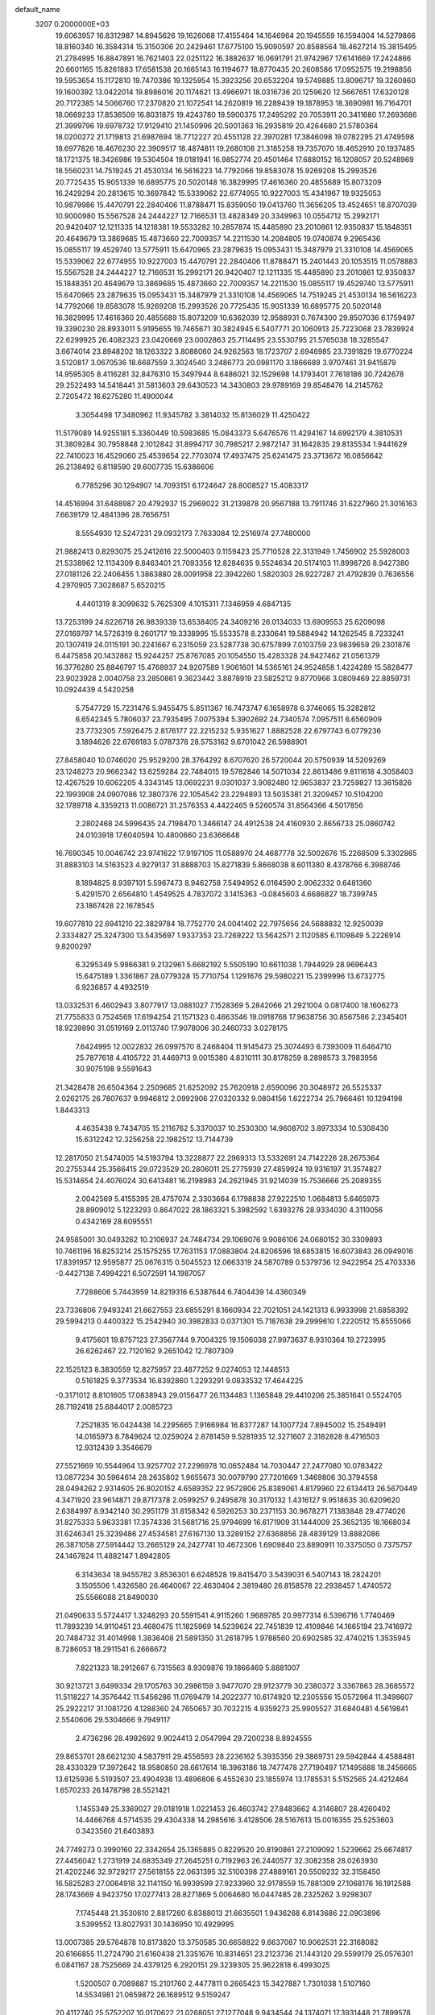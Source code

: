 default_name                                                                    
 3207  0.2000000E+03
  19.6063957  16.8312987  14.8945626  19.1626068  17.4155464  14.1646964
  20.1945559  16.1594004  14.5279866  18.8160340  16.3584314  15.3150306
  20.2429461  17.6775100  15.9090597  20.8588564  18.4627214  15.3815495
  21.2784995  16.8847891  16.7621403  22.0251122  16.3882637  16.0691791
  21.9742967  17.6141669  17.2424866  20.6601165  15.8261883  17.6581538
  20.1665143  16.1194677  18.8770435  20.2608586  17.0952575  19.2198856
  19.5953654  15.1172810  19.7470386  19.1325954  15.3923256  20.6532204
  19.5749885  13.8096717  19.3260860  19.1600392  13.0422014  19.8986016
  20.1174621  13.4966971  18.0316736  20.1259620  12.5667651  17.6320128
  20.7172385  14.5066760  17.2370820  21.1072541  14.2620819  16.2289439
  19.1878953  18.3690981  16.7164701  18.0669233  17.8536509  16.8031875
  19.4243780  19.5900375  17.2495292  20.7053911  20.3411680  17.2693686
  21.3999796  19.6978732  17.9129410  21.1450996  20.5001363  16.2935819
  20.4264680  21.5780364  18.0200272  21.1719813  21.6987694  18.7712227
  20.4551128  22.3970281  17.3846098  19.0782295  21.4749598  18.6977826
  18.4676230  22.3909517  18.4874811  19.2680108  21.3185258  19.7357070
  18.4652910  20.1937485  18.1721375  18.3426986  19.5304504  19.0181941
  16.9852774  20.4501464  17.6880152  16.1208057  20.5248969  18.5560231
  14.7519245  21.4530134  16.5616223  14.7792066  19.8583078  15.9269208
  15.2993526  20.7725435  15.9051339  16.6895775  20.5020148  16.3829995
  17.4616360  20.4855689  15.8073209  16.2429294  20.2813615  10.3697842
  15.5339062  22.6774955  10.9227003  15.4341967  19.9325053  10.9879986
  15.4470791  22.2840406  11.8788471  15.8359050  19.0413760  11.3656205
  13.4524651  18.8707039  10.9000980  15.5567528  24.2444227  12.7166531
  13.4828349  20.3349963  10.0554712  15.2992171  20.9420407  12.1211335
  14.1218381  19.5533282  10.2857874  15.4485890  23.2010861  12.9350837
  15.1848351  20.4649679  13.3869685  15.4873660  22.7009357  14.2211530
  14.2084805  19.0740874   9.2965436  15.0855117  19.4529740  13.5775911
  15.6470965  23.2879635  15.0953431  15.3487979  21.3310108  14.4569065
  15.5339062  22.6774955  10.9227003  15.4470791  22.2840406  11.8788471
  15.2401443  20.1053515  11.0578883  15.5567528  24.2444227  12.7166531
  15.2992171  20.9420407  12.1211335  15.4485890  23.2010861  12.9350837
  15.1848351  20.4649679  13.3869685  15.4873660  22.7009357  14.2211530
  15.0855117  19.4529740  13.5775911  15.6470965  23.2879635  15.0953431
  15.3487979  21.3310108  14.4569065  14.7519245  21.4530134  16.5616223
  14.7792066  19.8583078  15.9269208  15.2993526  20.7725435  15.9051339
  16.6895775  20.5020148  16.3829995  17.4616360  20.4855689  15.8073209
  10.6362039  12.9588931   0.7674300  29.8507036   6.1759497  19.3390230
  28.8933011   5.9195655  19.7465671  30.3824945   6.5407771  20.1060913
  25.7223068  23.7839924  22.6299925  26.4082323  23.0420669  23.0002863
  25.7114495  23.5530795  21.5765038  18.3285547   3.6674014  23.8948202
  18.1263322   3.8088060  24.9262563  18.1723707   2.6946985  23.7391829
  19.6770224   3.5120817   3.0670536  18.6687559   3.3024540   3.2486773
  20.0981170   3.1866689   3.9707461  31.9415879  14.9595305   8.4116281
  32.8476310  15.3497944   8.6486021  32.1529698  14.1793401   7.7618186
  30.7242678  29.2522493  14.5418441  31.5813603  29.6430523  14.3430803
  29.9789169  29.8548476  14.2145762   2.7205472  16.6275280  11.4900044
   3.3054498  17.3480962  11.9345782   3.3814032  15.8136029  11.4250422
  11.5179089  14.9255181   5.3360449  10.5983685  15.0843373   5.6476576
  11.4294167  14.6992179   4.3810531  31.3809284  30.7958848   2.1012842
  31.8994717  30.7985217   2.9872147  31.1642835  29.8135534   1.9441629
  22.7410023  16.4529060  25.4539654  22.7703074  17.4937475  25.6241475
  23.3713672  16.0856642  26.2138492   6.8118590  29.6007735  15.6386606
   6.7785296  30.1294907  14.7093151   6.1724647  28.8008527  15.4083317
  14.4516994  31.6488987  20.4792937  15.2969022  31.2139878  20.9567188
  13.7911746  31.6227960  21.3016163   7.6639179  12.4841396  28.7656751
   8.5554930  12.5247231  29.0932173   7.7633084  12.2516974  27.7480000
  21.9882413   0.8293075  25.2412616  22.5000403   0.1159423  25.7710528
  22.3131949   1.7456902  25.5928003  21.5338962  12.1134309   8.8463401
  21.7093356  12.8284635   9.5524634  20.5174103  11.8998726   8.9427380
  27.0181126  22.2406455   1.3863880  28.0091958  22.3942260   1.5820303
  26.9227287  21.4792839   0.7636556   4.2970905   7.3028687   5.6520215
   4.4401319   8.3099632   5.7625309   4.1015311   7.1346959   4.6847135
  13.7253199  24.6226718  26.9839339  13.6538405  24.3409216  26.0134033
  13.6909553  25.6209098  27.0169797  14.5726319   8.2601717  19.3338995
  15.5533578   8.2330641  19.5884942  14.1262545   8.7233241  20.1307419
  24.0115191  30.2241667   6.2315059  23.5287738  30.6757899   7.0103759
  23.9839659  29.2301876   6.4475858  20.1432862  15.9244257  25.8767085
  20.1054550  15.4283328  24.9427462  21.0561379  16.3776280  25.8846797
  15.4768937  24.9207589   1.9061601  14.5365161  24.9524858   1.4224289
  15.5828477  23.9023928   2.0040758  23.2850861   9.3623442   3.8878919
  23.5825212   9.8770966   3.0809469  22.8859731  10.0924439   4.5420258
   5.7547729  15.7231476   5.9455475   5.8511367  16.7473747   6.1658978
   6.3746065  15.3282812   6.6542345   5.7806037  23.7935495   7.0075394
   5.3902692  24.7340574   7.0957511   6.6560909  23.7732305   7.5926475
   2.8176177  22.2215232   5.9351627   1.8882528  22.6797743   6.0779236
   3.1894626  22.6769183   5.0787378  28.5753162   9.6701042  26.5988901
  27.8458040  10.0746020  25.9529200  28.3764292   8.6707620  26.5720044
  20.5750939  14.5209269  23.1248273  20.9662342  13.6259284  22.7484015
  19.5782846  14.5071034  22.8613486   9.8111618   4.3058403  12.4267529
  10.6062205   4.3343145  13.0692231   9.0301037   3.9082480  12.9653837
  23.7259827  13.3615826  22.1993908  24.0907086  12.3807376  22.1054542
  23.2294893  13.5035381  21.3209457  10.5104200  32.1789718   4.3359213
  11.0086721  31.2576353   4.4422465   9.5260574  31.8564366   4.5017856
   2.2802468  24.5996435  24.7198470   1.3466147  24.4912538  24.4160930
   2.8656733  25.0860742  24.0103918  17.6040594  10.4800660  23.6366648
  16.7690345  10.0046742  23.9741622  17.9197105  11.0588970  24.4687778
  32.5002676  15.2268509   5.3302865  31.8883103  14.5163523   4.9279137
  31.8888703  15.8271839   5.8668038   8.6011380   8.4378766   6.3988746
   8.1894825   8.9397101   5.5967473   8.9462758   7.5494952   6.0164590
   2.9062332   0.6481360   5.4291570   2.6564810   1.4549525   4.7837072
   3.1415363  -0.0845603   4.6686827  18.7399745  23.1867428  22.1678545
  19.6077810  22.6941210  22.3829784  18.7752770  24.0041402  22.7975656
  24.5688832  12.9250039   2.3334827  25.3247300  13.5435697   1.9337353
  23.7269222  13.5642571   2.1120585   6.1109849   5.2226914   9.8200297
   6.3295349   5.9866381   9.2132961   5.6682192   5.5505190  10.6611038
   1.7944929  28.9696443  15.6475189   1.3361867  28.0779328  15.7710754
   1.1291676  29.5980221  15.2399996  13.6732775   6.9236857   4.4932519
  13.0332531   6.4602943   3.8077917  13.0881027   7.1528369   5.2842066
  21.2921004   0.0817400  18.1606273  21.7755833   0.7524569  17.6194254
  21.1571323   0.4663546  19.0918768  17.9638756  30.8567586   2.2345401
  18.9239890  31.0519169   2.0113740  17.9078006  30.2460733   3.0278175
   7.6424995  12.0022832  26.0997570   8.2468404  11.9145473  25.3074493
   6.7393009  11.6464710  25.7877618   4.4105722  31.4469713   9.0015380
   4.8310111  30.8178259   8.2898573   3.7983956  30.9075198   9.5591643
  21.3428478  26.6504364   2.2509685  21.6252092  25.7620918   2.6590096
  20.3048972  26.5525337   2.0262175  26.7807637   9.9946812   2.0992906
  27.0320332   9.0804156   1.6222734  25.7966461  10.1294198   1.8443313
   4.4635438   9.7434705  15.2116762   5.3370037  10.2530300  14.9608702
   3.8973334  10.5308430  15.6312242  12.3256258  22.1982512  13.7144739
  12.2817050  21.5474005  14.5193794  13.3228877  22.2969313  13.5332691
  24.7142226  28.2675364  20.2755344  25.3566415  29.0723529  20.2806011
  25.2775939  27.4859924  19.9316197  31.3574827  15.5314654  24.4076024
  30.6413481  16.2198983  24.2621945  31.9214039  15.7536666  25.2089355
   2.0042569   5.4155395  28.4757074   2.3303664   6.1798838  27.9222510
   1.0684813   5.6465973  28.8909012   5.1223293   0.8647022  28.1863321
   5.3982592   1.6393276  28.9334030   4.3110056   0.4342169  28.6095551
  24.9585001  30.0493262  10.2106937  24.7484734  29.1069076   9.9086106
  24.0680152  30.3309893  10.7461196  16.8253214  25.1575255  17.7631153
  17.0883804  24.8206596  18.6853815  16.6073843  26.0949016  17.8391957
  12.9595877  25.0676315   0.5045523  12.0663319  24.5870789   0.5379736
  12.9422954  25.4703336  -0.4427138   7.4994221   6.5072591  14.1987057
   7.7288606   5.7443959  14.8219316   6.5387644   6.7404439  14.4360349
  23.7336806   7.9493241  21.6627553  23.6855291   8.1660934  22.7021051
  24.1421313   6.9933998  21.6858392  29.5994213   0.4400322  15.2542940
  30.3982833   0.0371301  15.7187638  29.2999610   1.2220512  15.8555066
   9.4175601  19.8757123  27.3567744   9.7004325  19.1506038  27.9973637
   8.9310364  19.2723995  26.6262467  22.7120162   9.2651042  12.7807309
  22.1525123   8.3830559  12.8275957  23.4877252   9.0274053  12.1448513
   0.5161825   9.3773534  16.8392860   1.2293291   9.0833532  17.4644225
  -0.3171012   8.8101605  17.0838943  29.0156477  26.1134483   1.1365848
  29.4410206  25.3851641   0.5524705  28.7192418  25.6844017   2.0085723
   7.2521835  16.0424438  14.2295665   7.9166984  16.8377287  14.1007724
   7.8945002  15.2549491  14.0165973   8.7849624  12.0259024   2.8781459
   9.5281935  12.3271607   2.3182828   8.4716503  12.9312439   3.3546679
  27.5521669  10.5544964  13.9257702  27.2296978  10.0652484  14.7030447
  27.2477080  10.0783422  13.0877234  30.5964614  28.2635802   1.9655673
  30.0079790  27.7201669   1.3469806  30.3794558  28.0494262   2.9314605
  26.8020152   4.6589352  22.9572806  25.8389061   4.8179960  22.6134413
  26.5670449   4.3471920  23.9614871  29.8717378   2.0599257   9.2495878
  30.3170132   1.4316127   9.9518635  30.6209620   2.6384997   8.9342140
  30.2951179  31.8158342   6.5926253  30.2371153  30.9678271   7.1383848
  29.4774026  31.8275333   5.9633381  17.3574336  31.5681716  25.9794699
  16.6171909  31.1444009  25.3652135  18.1668034  31.6246341  25.3239486
  27.4534581  27.6167130  13.3289152  27.6368856  28.4839129  13.8882086
  26.3871058  27.5914442  13.2665129  24.2427741  10.4672306   1.6909840
  23.8890911  10.3375050   0.7375757  24.1467824  11.4882147   1.8942805
   6.3143634  18.9455782   3.8536301   6.6248528  19.8415470   3.5439031
   6.5407143  18.2824201   3.1505506   1.4326580  26.4640067  22.4630404
   2.3819480  26.8158578  22.2938457   1.4740572  25.5566088  21.8490030
  21.0490633   5.5724417   1.3248293  20.5591541   4.9115260   1.9689785
  20.9977314   6.5396716   1.7740469  11.7893239  14.9110451  23.4680475
  11.1825969  14.5239624  22.7451839  12.4109846  14.1665194  23.7416972
  20.7484732  31.4014998   1.3836408  21.5891350  31.2618795   1.9788560
  20.6902585  32.4740215   1.3535945   8.7286053  18.2911541   6.2666672
   7.8221323  18.2912667   6.7315563   8.9309876  19.1866469   5.8881007
  30.9213721   3.6499334  29.1705763  30.2986159   3.9477070  29.9123779
  30.2380372   3.3367863  28.3685572  11.5118227  14.3576442  11.5456286
  11.0769479  14.2022377  10.6174920  12.2305556  15.0572964  11.3498607
  25.2922217  31.1081720   4.1288360  24.7650657  30.7032215   4.9359273
  25.9905527  31.6840481   4.5619841   2.5540606  29.5304666   9.7949117
   2.4736296  28.4992692   9.9024413   2.0547994  29.7200238   8.8924555
  29.8653701  28.6621230   4.5837911  29.4556593  28.2236162   5.3935356
  29.3869731  29.5942844   4.4588481  28.4330329  17.3972642  18.9580850
  28.6617614  18.3963186  18.7477478  27.7190497  17.1495888  18.2456665
  13.6125936   5.5193507  23.4904938  13.4896806   6.4552630  23.1855974
  13.1785531   5.5152565  24.4212464   1.6570233  26.1478798  28.5521421
   1.1455349  25.3369027  29.0181918   1.0221453  26.4603742  27.8483662
   4.3146807  28.4260402  14.4466768   4.5714535  29.4304338  14.2985616
   3.4128506  28.5167613  15.0016355  25.5253603   0.3423560  21.6403893
  24.7749273   0.3990160  22.3342654  25.1365885   0.8229520  20.8190861
  27.2109092   1.5239662  25.6674817  27.4456042   1.2731919  24.6835349
  27.2645251   0.7192963  26.2440577  32.3082358  28.0263930  21.4202246
  32.9729217  27.5618155  22.0631395  32.5100398  27.4889161  20.5509232
  32.3158450  16.5825283  27.0064918  32.1141150  16.9939599  27.9233960
  32.9178559  15.7881309  27.1068176  16.1912588  28.1743669   4.9423750
  17.0277413  28.8271869   5.0064680  16.0447485  28.2325262   3.9298307
   7.1745448  21.3530610   2.8817260   6.8388013  21.6635501   1.9436268
   6.8143686  22.0903896   3.5399552  13.8027931  30.1436950  10.4929995
  13.0007385  29.5764878  10.8173820  13.3750585  30.6658822   9.6637087
  10.9062531  22.3168082  20.6166855  11.2724790  21.6160438  21.3351676
  10.8314651  23.2123736  21.1443120  29.5599179  25.0576301   6.0841167
  28.7525669  24.4379125   6.2920151  29.3239305  25.9622818   6.4993025
   1.5200507   0.7089887  15.2101760   2.4477811   0.2665423  15.3427887
   1.7301038   1.5107160  14.5534981  21.0659872  26.1689512   9.5159247
  20.4112740  25.5752207  10.0170622  21.0268051  27.1277048   9.9434544
  24.1374071  17.3931448  21.7899578  23.2774277  16.9733012  22.1682418
  24.1291952  18.3327027  22.1917554  25.9160724  16.6372553  14.7152915
  25.1893925  15.9293149  14.7734307  26.7166942  16.1878670  14.2160498
   5.0990013  13.1637703  24.3813534   5.1912808  12.4317632  23.6626575
   4.3501261  13.8139254  23.9801149   7.3625325   5.9066707  27.9683386
   6.3563802   5.8040316  27.6426178   7.7967615   5.1681808  27.3827611
  29.8711531  13.5134941  26.4380688  30.5841219  14.0815537  25.9715182
  29.4579292  13.0140141  25.6299030  27.8517853  30.4029301  23.9290007
  28.8122710  30.0979827  24.0429469  27.7922850  31.3629482  23.7137829
   2.2038348  15.8016170   6.0877800   2.8683593  15.1933443   5.6395740
   1.2606007  15.3643129   5.6933283  14.0404202   7.6036524  27.2497704
  14.2141136   8.6280959  27.4390614  13.0056527   7.5758848  27.5198348
  20.5723454  25.4077336  13.3516766  20.3943405  25.2465795  12.3511327
  20.0896183  24.6519150  13.8210050   3.4592428  15.2446679  27.2933030
   3.6769347  15.2805504  28.2930476   3.6385358  14.2593885  27.0103120
   0.6469313  26.6768557  19.5222323   1.6924959  26.7348232  19.6004627
   0.6247063  25.8414954  18.8775522  19.0508328   0.7201377  14.3355736
  18.1055469   0.3955062  14.1551081  19.6109037  -0.0937037  14.3950356
  25.8607267  22.4587773   4.4183449  26.5401448  22.3937201   3.6322828
  25.3557207  21.5772640   4.1841353  25.1485794   6.5220019  12.9836573
  26.1984559   6.5901470  13.0140904  24.8757449   7.0808220  12.1820540
  15.2507197  12.6196696  17.5312788  14.6242633  12.8223866  18.3178371
  15.8103720  13.4642666  17.3723475  25.6462526  25.3547586  15.1676300
  26.3247921  25.7749352  15.8504487  25.7509127  25.9818986  14.3738774
  10.3016291   7.9766226  22.9196359   9.6471179   8.6647533  22.5361527
  10.6959897   8.3409664  23.7666934  13.1940367   8.6494836  15.6604452
  13.9891275   9.3131407  15.5470592  12.9623200   8.4483827  14.6953003
   0.8756011  30.5234032  11.8349466   0.7621397  31.5344522  11.8284834
   1.5633660  30.3126382  11.1187277  11.9015083  11.6314056  11.9347903
  12.3186196  11.2677350  11.0537742  12.0436688  12.6545998  11.8632569
  22.5305416  20.4420926  21.1564518  23.2658517  20.1710670  21.8004219
  23.0437477  20.8120684  20.3454388   9.8860674   4.8809831  24.6314144
   9.5398528   4.2999076  25.4020671  10.8611768   5.0867166  24.8781164
  23.0434337  17.3693982   0.6759684  23.5730474  18.1335650   0.2475916
  22.6107846  17.7371294   1.5222551  17.1750670  11.8809232  21.3016639
  17.3821632  11.3810531  22.1517347  16.1572950  11.9802752  21.2691032
  15.1639298  26.4335184   9.2245428  15.0690730  27.1048183   8.4313610
  14.2106193  26.1853793   9.4328390  27.1932432   0.8410783   5.1259642
  26.4106888   1.3177504   5.6760212  27.7307251   1.7007281   4.7792911
  16.7977247  11.3027795   7.7116598  15.8965138  11.0195970   7.3138373
  17.5228697  10.9304125   7.1576336  22.9551598  25.4822301  18.8529470
  23.1974951  26.1745786  19.5621429  22.1590466  25.0251646  19.3233773
  29.1906190  26.1628721  14.7022097  28.3724581  26.5300548  14.2043029
  29.3415592  26.8678669  15.4015315  29.2576725  12.7440451  23.8725378
  28.4229600  13.0535788  23.3463566  29.4328147  11.7725227  23.7655148
  19.0246422   1.9202813   7.5862784  18.1306589   2.0522861   8.0448823
  19.7160970   2.3024952   8.2774257  30.3787351   1.1035904   1.5914462
  30.2505522   0.8855810   0.5536175  30.8115147   0.2260483   1.8897082
   5.3723154   0.5216287  23.0832905   5.5444505   0.8193460  24.0572246
   4.4794216   1.0633148  22.8412046   2.9693896   0.5332173   1.1171748
   3.5083418   1.4010048   1.3961245   2.0963641   0.9197513   0.7871912
  28.6731693  22.3811777  10.1205126  29.6171600  22.7360596  10.2985263
  28.7897232  21.9052135   9.2195350  29.4268227  22.3944208   3.0724924
  30.4034337  22.2961873   3.3507825  29.1683861  21.3620965   2.9193886
  31.3567486  30.6744882  17.8401221  30.7063451  31.3176451  18.3842871
  32.3137797  31.0407915  18.0390632  15.9609118  18.0789451  22.9378615
  16.7728963  18.6065759  23.2559605  15.6987818  18.5151368  22.0685110
  28.2660375   9.8659901   9.7249281  28.2263366   9.0071901   9.1197318
  29.2901579   9.9728383   9.9147539   0.6468168   3.0127969   6.4015504
   0.5933661   2.0198684   6.7459101   1.2530203   2.9453874   5.5841123
   2.5441849  21.6702863  27.0431651   3.2157864  20.8779491  27.0758053
   3.1919618  22.4073068  26.7639918  22.7639436   2.2014792  -0.0277749
  23.3269845   1.3421753   0.1845974  21.8850704   1.9813140   0.4632950
  25.4062828  27.2665207   9.8597250  26.3398772  26.9716332   9.6201419
  24.7321113  26.5135845   9.8748572   1.1737053  24.4028393  18.2459057
   0.6840343  24.1508195  17.3663027   2.1816799  24.4918634  18.0289719
  16.4259032  12.9919407   1.6549647  16.5778269  12.0302602   1.3095632
  16.5695620  12.8805325   2.6553076   8.9568819  19.2629406  11.8448549
   8.6695740  19.5416816  10.8968822   9.3377069  20.0872494  12.2592026
   9.0296793  20.8228544  16.0135491   8.8492267  21.8268138  16.2586197
   8.7542442  20.7569654  15.0491869  25.8811188   3.7620640  25.2019452
  26.4952697   2.9057252  25.3311941  24.9700421   3.4750842  25.6209287
  26.5089290  24.8690634  26.4269410  27.2491374  25.4387363  26.6814525
  26.5006815  24.7564463  25.4233251  19.7352975  25.2611491  28.9311124
  19.9333079  25.6712754  28.0199494  20.5329580  24.6875693  29.1473242
  20.4053711   0.7319978  11.7764813  20.1076722   0.8286403  12.7153879
  19.5718051   0.3420739  11.2747250   0.7609247   8.4721878  25.0429412
   0.5453604   9.5440646  25.1018766  -0.0076447   8.1021201  25.6449980
  28.4406320  19.7308353   2.7269054  27.7905920  19.4516516   1.9879962
  28.0672603  19.2799347   3.5798951  30.9759874   9.5429612  13.8739260
  30.6487284   8.8579521  13.2207739  30.5943610  10.4433878  13.6657634
  28.2096992  13.6685440  16.9853279  28.7642618  12.8700603  17.3928141
  28.3155282  13.5048067  15.9163883  19.2504971  23.2263443  14.6372964
  20.2911268  23.2914739  14.8620124  19.1119202  22.2067748  14.4881428
  11.4392106  11.1958748   3.9577068  10.5866153  11.5438996   3.6292216
  12.1923005  11.4788017   3.3537385   5.1760688   8.7778688  18.8853419
   5.7038433   8.9584447  19.7472349   5.6696089   9.2221151  18.1739594
  23.7582266   9.7253151  15.1783145  22.9724064   9.7479259  15.8047085
  23.3582606   9.6256617  14.2156773  11.2630872  10.0177359  16.8332290
  11.9559901   9.4725937  16.2935779  10.8408313   9.2930649  17.4487472
   5.4333777  12.6807949  19.2118863   5.5213527  12.7590501  18.1556867
   4.6870943  13.3425942  19.3218838  16.7855348  17.7882375  28.8871365
  16.6572970  18.6885869  28.4568985  15.9297405  17.5151331  29.2811088
  18.3701061  22.6152589   6.8697126  17.7826859  23.4284412   6.8088597
  19.3216148  22.9586260   6.8269516  12.5362911   0.1766018  26.4918479
  13.0853176  -0.0696153  27.3113602  13.1404914  -0.0256228  25.6745720
  23.7060392  15.7538249  27.9075241  24.7225256  15.9197133  28.0499691
  23.3420966  16.4762920  28.5212140   7.6400140   4.7396690  20.0282379
   8.5374624   4.6668402  20.4666952   7.7514438   4.0175400  19.2520351
  10.6747004  14.3384937  27.2563959  11.1312845  13.6035400  26.6888301
  10.6289407  13.8714461  28.1946210   5.3512285   1.5461021  18.0004359
   4.6288989   1.6579546  18.7015220   4.7918657   1.5640295  17.1315911
  21.5968919  21.0415915   4.3537792  21.5813636  21.6808976   3.5673103
  22.5058721  21.2383425   4.8351382  19.0421005  15.4789200   6.2248958
  18.2189823  16.0191388   6.0694306  19.8241572  16.1064657   6.4427944
   2.6817748  12.4919857  16.2173629   2.4385214  13.5021864  16.2942142
   2.1361073  12.1019817  15.5185964  11.2358510   5.0145850  18.3650137
  11.9135651   5.7438985  17.9906193  10.9733911   5.3617721  19.2965668
   8.7236983  23.5383874  16.5875209   8.8719428  24.4402338  15.9861896
   9.2234416  23.8450502  17.4575058  23.5913601  10.4076646   9.1976283
  24.0437669  10.5301618   8.2772526  22.7839200  11.0709130   9.1626034
  27.3892794   5.4650961   8.5430616  27.5889309   4.4671130   8.7687130
  26.4432289   5.5633700   9.0250958  25.4228904  30.4428771  14.0729803
  24.7450042  29.7174713  13.7917675  24.7496563  31.2258708  14.1729379
  32.6033639   8.6312449   0.1843537  31.6726948   8.7713059  -0.2853029
  32.5680672   7.6374333   0.5099272   2.2903144   8.1753409   1.1403538
   1.3966648   8.4253603   0.6242216   2.9821673   8.8237468   0.7039609
  10.4107506   8.6111238   3.0467083   9.4882917   8.8874110   3.4979141
  11.0726492   9.0849442   3.6658041  15.2695550  15.3502568  23.5322242
  15.4633171  16.2320424  23.0693584  15.3607188  15.5320027  24.5371484
  16.5517486  15.2975969  18.3143448  15.9443009  16.0716538  18.3859244
  17.4258477  15.5348843  18.7637022  25.5676441  15.4878649  22.9423359
  24.8033268  14.7627573  22.7943645  25.1714396  16.3135976  22.4389949
   6.1005822   0.3735761  10.9800821   6.0895398   1.3776398  10.9600693
   5.3924179  -0.0407710  10.4407448  29.9698072  11.8986677  18.0766750
  30.7399073  12.1265073  17.4759678  30.2972756  12.2578391  19.0140044
   3.1329544  26.0122522   8.4842589   3.0523135  25.0147808   8.6137316
   2.5116757  26.3556618   9.1822563  12.5168564  26.2606359   9.6700838
  12.2698757  25.3095800   9.9603032  12.0720337  26.3113998   8.7286725
  24.4584670  28.4863705  -0.1356639  24.6552244  28.3577232   0.8643485
  25.3656034  28.6895465  -0.5858903  32.1496568  19.3717383  15.8559372
  32.2789139  19.5195530  14.8075822  31.4271591  18.6521913  15.8654741
  28.7542849   4.5375335   1.5905754  28.2220009   3.6781517   1.6209112
  28.7703760   4.7190200   2.6529769  23.5767074  21.1759671  15.7906504
  24.5606800  21.5596443  15.7878259  23.7025654  20.2718829  15.4264386
  20.9594283   4.2479481  24.0855174  21.2426204   4.5086670  23.0993328
  20.0632558   3.8063458  23.9234470  31.7458906  10.1585862   2.4384084
  32.1836737  11.0955372   2.2197493  31.9671899   9.5631714   1.5952261
  17.5191107  24.1095857  19.9853986  18.0864426  23.7028191  20.8015952
  16.8248088  24.6594007  20.5500717   9.4714316  28.5567358  15.1489812
  10.1922698  29.3330198  15.1171034   8.6439186  29.0560977  15.5553786
   3.5433586  18.1990979  22.4041589   2.7159483  17.9938418  22.9693125
   3.1684525  18.1479072  21.4619201  11.6952885  28.3913681  11.1231479
  11.9938360  27.5507293  10.6419662  11.3355304  28.0471604  12.0555804
  18.9857289  11.9256811  28.3532271  19.9620220  11.6133459  28.6024231
  18.9398106  12.9050203  28.6414135  22.2227867  30.9700558  13.9883052
  21.3005129  30.5405959  13.9121244  22.4356698  30.8374044  14.9627607
   7.0412749  26.2775452  12.3644829   6.9477536  26.0604924  11.3666225
   7.1433654  27.2771586  12.4232120  18.6850059  18.1631220   3.8836655
  18.6373471  19.1975729   4.0766367  17.8541460  17.8561889   4.4790739
   9.8986359  28.0392230  27.7063810  10.7767069  27.5747635  27.4472946
   9.9838393  28.2937017  28.6966451   8.9257574  10.8334626  15.0705271
   9.2641009  10.7331841  14.1110469   9.7600471  10.6475161  15.6534712
  27.1371668   2.4823966  18.7738808  26.1641175   2.1444720  18.9244517
  27.7342079   1.7575279  19.1046521   6.1435882  18.3830408   6.5211151
   5.9473737  19.3415990   6.7919943   6.3142018  18.5320089   5.4595489
  15.6868627  19.4222749   5.6592838  15.4583525  19.4309614   6.6685725
  15.4203691  20.3694643   5.3411834  21.6265420  19.2117662  13.5359253
  22.5029397  19.1607269  14.0594140  21.5972361  18.2947623  13.0548345
  27.4389403  21.0181135  20.6467352  27.7388562  20.3389143  21.4242838
  27.7595813  20.5207860  19.7966351  11.5608318  19.7298471   7.1202150
  12.0113009  19.4452765   6.2066813  10.6759629  19.2080163   7.1516469
  26.7468217   9.4199031  11.7818063  25.9056452   8.8277747  11.4741355
  27.1625139   9.7558022  10.9016073  13.7753178  28.2291284  14.4045972
  12.8856733  27.9268950  14.0342573  13.6219015  28.6857221  15.3225609
  13.5626187  27.5160428  27.5701278  14.4623338  27.4397525  28.0478494
  13.7651438  27.7587829  26.5902390  26.9502507  18.5187875   5.0953482
  27.2996026  17.8030301   5.7366181  26.6632119  19.3165189   5.7089816
  28.8485613   2.5740090  16.7418444  28.1352082   2.6714826  17.4553282
  29.0985697   3.5737630  16.5017744  30.4242498  21.6470809   0.2975796
  30.4979349  21.1316229  -0.5444238  30.9951572  21.2044850   0.9657431
  17.9980973   0.4971482  17.8622695  18.9504797   0.1581739  18.0135011
  17.5691121  -0.1865024  17.2133149   8.5105959  10.4285711  18.2264359
   9.0884567   9.5973365  18.1385031   8.6960227  11.0256581  17.4006176
  27.3437698  18.0940696  16.4894783  27.2932433  19.0976063  16.1216025
  26.8361951  17.5720707  15.7897801  11.0674312   3.2771755  28.5636079
  11.6630047   3.1090421  29.3583655  11.7037468   3.1698960  27.7601143
  11.8416654  24.4951978  22.2739567  12.4001714  24.7486572  21.4376282
  11.2121265  25.3125206  22.3149593   6.0437948  16.4050895  25.3099757
   6.8277256  15.8109623  25.7417243   5.5061681  15.6743769  24.8141551
  12.0702542  29.8551019   4.3378887  12.2293528  29.1713281   5.1753816
  12.7841075  29.5254383   3.6886839  28.1638433  22.2458403  24.7511041
  28.8867067  22.6176142  24.1347225  27.9811610  22.8644855  25.4879914
   0.4926873  11.2331802  28.2744404  -0.3136906  11.8103614  28.5659025
   0.4458058  10.3605298  28.8493515   5.9192066  27.2327269  26.2778660
   6.4837596  26.5286680  25.7576666   5.3257319  26.6236437  26.8831842
  31.6883600  24.2398351  23.7583826  31.8399530  24.2928984  22.7822920
  31.3769138  23.2334234  23.9045817  32.4152141  26.9273414  26.8875490
  32.5933168  27.2488246  25.9055501  31.7234710  26.1955531  26.7608436
  24.5744416  10.8237370  22.1605679  24.0290401  10.0216966  22.4738605
  25.5451164  10.4879475  22.0212045  24.9716118  30.3494745  25.0472835
  24.5955105  30.3657005  25.9796338  25.9439625  30.6279993  25.1162402
  30.1346461   5.3729647   8.0012594  30.7064379   5.3009838   8.9169004
  29.1581358   5.4504109   8.2881812  25.4146631  27.6037500  24.5528625
  24.5010863  27.2583626  24.8288871  25.3503687  28.6389837  24.7519571
   2.4858994   9.6496651  19.0643554   2.3963296  10.5693271  19.5833635
   3.4560816   9.4370551  19.0446844   5.9949890  23.2086834   4.3367760
   5.3961713  23.9415249   3.9814182   5.8003543  23.2274670   5.3228816
   6.3710540  20.7438815  20.8703263   7.0856135  19.9574343  20.9535974
   6.9920556  21.5642050  20.7032071   8.3004492   1.4814900  24.1576213
   7.6582087   1.6050466  24.9143695   9.1170679   0.9968613  24.5745366
  29.9781586   8.6520615  28.7101379  29.4052919   7.7526873  28.8343529
  29.3250988   9.2273566  28.1829736   6.7836496   0.3864200   6.7062927
   6.2457924   1.1668364   7.0301135   7.1463499  -0.0489279   7.5899473
  30.6053305  18.0809182   2.5235107  31.1585084  18.4940227   3.2862909
  29.7312048  18.6933398   2.5781534  10.7879096  30.5100908  18.9643894
  11.4851616  30.8676204  18.2972789  10.3019550  31.3577649  19.3505248
  18.7448807  28.3216215  15.8547539  18.4905759  27.4276263  15.4207940
  19.7222661  28.1972961  16.0776476   8.8461742   0.3603086  28.8356161
   9.1260127   0.4421253  27.8259052   9.7487707   0.0295174  29.2195511
  14.2082821  12.8637550  23.9804696  14.4067193  13.8391573  23.6364436
  14.4390964  12.2682979  23.1818342  31.9468349  18.6181697  25.3195312
  31.7509490  17.8073474  25.9126285  31.1228431  19.2197623  25.4709275
  13.9625160  17.0153786  14.1482442  14.1269926  16.0265539  13.9950528
  14.3747367  17.2592563  15.0738328   5.7060784  15.9469670  16.2868776
   6.1890899  16.0109923  15.3684133   5.8041828  14.9508496  16.4862061
  14.8563442  22.0182543   2.4148916  14.0447912  21.6404037   1.9395076
  15.6371249  21.4161827   2.1572389   0.1770226   9.5981952  20.9030853
   0.5634402   9.0186038  21.5745858   0.8578185   9.7455799  20.1404424
  19.4447520   4.5307770  11.2046437  18.5652213   4.8068754  11.6565543
  20.0866778   4.3145061  12.0297603  20.6650472   1.2239278  20.4399108
  20.4272676   2.2376725  20.3804517  19.7316132   0.8373778  20.6455608
  30.4460855   8.5923458   7.0097512  29.6120552   8.1843101   7.4686588
  30.6576809   7.9305828   6.2511813  23.1191899  23.3518882  23.1807987
  24.0810142  23.4455102  22.7880182  23.2692395  23.7994890  24.1196978
  18.0677300  12.7335122  12.7632770  17.1159149  12.8401800  12.3888813
  18.5578645  13.5214422  12.3229228  32.0644406  20.2047835   7.7811671
  32.1292202  21.1019950   7.3051783  33.0302232  20.0528795   8.1563575
  30.7588331  22.8872511  14.6868978  29.9781342  23.2726659  15.2621472
  30.5059839  21.8939889  14.7155886  20.4367418  20.0173260  29.3191247
  20.0675281  19.1807999  28.8209205  19.6432313  20.6457148  29.4324539
   4.8519161   6.6347773  11.6543073   4.7669476   7.3845248  10.9470015
   4.6203595   7.1645880  12.5133230  32.4524715   5.9702936   0.6456820
  33.0281318   5.6268684   1.4027556  31.8689998   5.1375837   0.4291464
  17.3571109  14.7642972  27.0786917  16.5994397  15.2843985  26.6838358
  18.2462717  15.1828351  26.8347931  11.5235346  12.2631445  25.2057882
  11.6212546  11.6082161  26.0285674  12.4958686  12.3871689  24.9876735
  28.0875949  10.2383552   4.3769463  27.6325272   9.3905984   4.7059600
  27.9249115  10.1109041   3.3337991  15.0554010  28.1511636   7.2938854
  15.1590907  29.1533689   7.4690107  15.4238709  27.9880122   6.3289579
  13.5099226   2.6022466   0.8100628  14.0740428   3.3577145   1.2903431
  13.1738891   2.0753807   1.6068151   8.3768376  29.1397752  19.2081415
   7.8218551  29.9048320  18.7006444   9.3145784  29.3719058  18.8800960
  25.5634120  19.9328634  12.6989143  25.3260599  20.9630015  12.6829922
  26.5987441  19.9933609  12.5179765  23.3409396  11.4254139  18.5989246
  23.3241497  10.4375174  18.9180179  22.7152671  11.4786756  17.8158075
   0.5841045  25.1514585   4.1995380   0.4958468  25.9215591   3.4909542
   0.8482369  25.7050864   5.0540629   7.7227000   2.7945515  13.3104921
   7.8961284   1.8266999  13.6455416   6.7630050   2.9793559  13.6473856
  17.1607672  30.5718405  16.4538769  17.7170654  29.7583082  16.0989588
  16.7545733  30.9408378  15.6416001   2.2784651  21.2519967  17.9971024
   3.1391669  21.6130948  18.3958547   1.5087370  21.7069706  18.4044809
   7.3776868  26.5408917   5.1828197   6.4293087  26.4205890   5.5774524
   7.2215769  26.5140874   4.1726275  14.6392437   4.4767656   2.2469827
  13.7093513   4.8558155   2.5427458  14.9560546   5.2263838   1.6719936
  31.5950833  21.6579988  24.0872569  31.0345476  21.2158087  24.7943868
  32.5545950  21.4252098  24.1831887  20.9499967   4.3146284  13.4306361
  21.4726756   3.4519795  13.7092501  20.1829538   4.4119083  14.1832388
  30.3779120   5.6506030  26.2287784  30.5819536   4.8852021  26.8937117
  30.7664152   5.3570701  25.3480872  31.8426069   5.0879406  10.1195488
  32.6993317   4.8368047   9.5734613  32.0739887   6.1214265  10.3012602
   1.8520378  20.9226899  22.1740308   2.8839394  21.0438482  22.4576269
   1.4570694  20.7383649  23.1468616  11.3214204   7.2470444  27.7980287
  11.0650344   7.1145702  28.7993436  10.4764630   7.6596681  27.3882063
  15.8862053  30.1937916   0.2301489  15.9136149  30.9381641  -0.4313643
  16.6864071  30.2490645   0.8745027   0.9518056   5.9061895  13.4969300
   1.1035663   6.5692665  12.7566443   0.0385424   5.4634433  13.3099877
  21.0280614  13.2400753   6.1808992  21.3501909  13.2950928   7.2079261
  20.4154255  14.0625229   6.1554846   6.9903019  21.7413279  26.9226436
   6.1431584  21.3094552  26.5775226   7.6898298  20.9482856  26.9811295
   9.7364986   7.8949238  14.5303189   9.9439853   8.8064831  14.0284406
   8.8919631   7.5557043  14.0565619  18.2322688   1.6423521  28.4965986
  17.9412355   0.9347820  27.8093274  17.3432700   2.0517897  28.8392215
  32.1679056  19.4621430  13.0714712  32.4687317  19.9106338  12.2061197
  32.4152085  18.4745946  12.9310172  21.5629729  27.8370591  13.4210624
  21.1844720  26.8837167  13.4528605  21.5864043  28.2334296  14.3209206
  20.9291789   4.2701232  17.1881643  20.2050202   3.9426247  16.5708091
  21.2026578   5.1997792  16.8427917   3.6530299   1.6388450   7.8395486
   3.7442051   0.7102359   8.3285799   3.4303207   1.3131430   6.8936162
  10.3366486   6.6830579   1.2714374  10.1313556   7.4453194   1.9741672
   9.4396895   6.1795778   1.1430718  20.9772414  24.4474785  19.9827379
  20.2098581  24.9762668  19.5103939  20.5310203  23.7046656  20.5319043
   5.3599120  13.2799220  16.6223015   5.8945446  12.5902432  16.0062922
   4.3803515  13.0726577  16.3812786  29.4925637   9.2320222  18.7361708
  29.8367614  10.1750241  18.5047142  29.6412868   8.6813309  17.9393077
  20.8745215  28.9932313  24.3803044  21.5401766  29.6613315  23.8961424
  21.3902144  28.6497615  25.1594699  25.0412415   7.2312336   4.2861433
  24.2762141   7.9114537   4.1720273  24.8788888   6.6845020   3.3772903
   8.0248795  18.7202872  21.2905311   7.7157525  18.0087916  20.6495378
   9.0079364  18.5844271  21.4604784  10.5662642   4.0711547   4.3429350
  10.6750221   3.3604422   5.0833081  10.5483866   3.5543153   3.4995227
  10.3002627  29.3646569   7.7590117  10.7558117  28.8844551   6.9957361
   9.3421554  29.4869249   7.5793908   6.7219434  30.8233179  18.0127383
   6.7745912  30.4670637  16.9825110   6.2776070  31.7129153  17.9269211
   0.1394799  24.0476961  15.7166567   0.7843098  23.6850711  14.9793314
  -0.7431897  23.5556101  15.5298514   0.0988129  21.0857427   1.8965874
   0.3706290  21.6183399   1.0600030   0.8809166  20.4607334   2.1062063
  27.5194895   2.3721460  11.7567078  26.5500262   2.1983353  12.1072373
  27.4056966   2.5031339  10.7376474  30.8998524  26.6092285  12.6510904
  30.2779252  26.5140429  13.4134660  31.1281440  27.5876679  12.4629399
  22.8643481  26.4893862  24.9107997  22.3695143  26.1927627  24.0339863
  23.2438705  25.5824269  25.2454587  23.1065225  25.6168808  16.2195436
  24.1134796  25.6186650  16.0782717  22.9821000  25.5939749  17.2135223
  24.0621133  19.6258480  23.3805613  25.0483277  19.8250689  23.6371355
  23.5663007  19.4991132  24.2050033   1.5530521  13.7293906  22.2795782
   1.3075675  14.6435439  21.8827238   0.7900865  13.5180518  22.9348227
  31.1259884   0.5720645  11.0037444  32.1243224   0.8358098  11.0965744
  30.7148474   1.0336711  11.8629864  21.3712997   9.3059022  25.9115090
  21.1590788  10.2816082  25.5173327  22.0489731   9.5761883  26.7189126
   5.0992319  30.2467652  23.9233989   5.1181487  31.1815621  23.5286851
   5.6316205  30.3181332  24.7946090  10.4066946   0.0948664  12.0307289
  11.1563506   0.2937791  12.6963281  10.3628883   0.8149086  11.4103205
  21.9334083  16.8100502  22.8888791  22.1856310  17.0273582  23.8778278
  21.5034955  15.8595993  22.9635979  20.0638500   3.8152180  19.5763186
  20.5062862   3.7586956  18.5924582  19.0678959   3.9255134  19.3467126
   3.9473886  24.5488864  17.9639856   4.4959498  23.7529309  18.2790674
   3.9537326  24.4680292  16.9068361  12.9435266  10.6812817   9.5691927
  13.9638148  10.5816738   9.8826738  12.7217603   9.6041326   9.5470493
  22.5698788  13.8388467  10.6610453  22.7675294  14.8253962  10.4253832
  23.4248372  13.4352840  10.9747095   0.3655821  18.4531930   4.3785986
   0.6435011  17.8283478   3.6378256   1.1486009  19.1069239   4.4964939
  23.9878369  21.1750602  18.5807123  24.2747431  20.1720121  18.4316835
  23.6900053  21.4657232  17.6081248  14.6499303  11.6746679  21.5845190
  14.2841649  10.7275131  21.4482211  14.0850739  12.2820367  20.9552485
  18.6699520  11.8966031  15.3938774  18.4087341  12.1200091  14.4278946
  18.6698857  12.8808420  15.8261669   7.8593386   2.7274690  18.2851523
   6.9785018   2.2044988  18.1443596   8.5563678   1.9818256  18.4428792
   0.3178990  12.3630788   2.3419473   1.2594286  12.0387018   2.7222412
   0.4846203  13.2413757   1.9380464   4.4321005   8.3020862  23.0150049
   4.9277333   8.4728964  23.8598446   4.8388148   7.3358456  22.7702662
  11.8749262  25.5831532   7.0978674  10.8909922  25.2883873   6.8132725
  12.3226101  24.6264981   7.1070874  18.8083765  11.8042728   9.3147211
  17.8754947  11.6439268   8.8898195  18.7361917  11.3393432  10.2331493
  13.4306118   8.2589155  23.5113333  14.2037758   8.6160303  24.1694979
  12.6138652   8.3616916  24.1433955  18.3427887   3.7853412  26.6428678
  18.9223131   4.4965716  27.0882340  18.3749091   2.9735644  27.2616541
  27.2495370  30.5248613  21.0114249  27.4939587  30.1158366  21.9106935
  26.5847847  31.2489197  21.2020347   9.6708303  14.4492298  13.2359459
  10.4776205  14.6341023  12.5922287   9.1087614  13.7964230  12.5707351
  19.2545491  25.0334208  23.9111791  20.1370654  25.5456810  23.7259123
  18.6803151  25.7838909  24.3620152   0.3685062  16.1760347  21.7610037
   0.6767091  16.3078077  20.8265514  -0.6342957  16.3872328  21.7908095
  16.7395321  24.8772436   7.2761276  16.1382202  25.0397842   6.4798046
  16.2955538  25.4251242   8.0183146  10.2991865  14.0527587   9.1734389
  10.5665479  13.2600407   8.4855836  10.8728508  14.8010549   8.7685202
  17.1312249   3.3578256   3.3624995  17.2955481   4.0885902   4.0012119
  16.4102107   3.6283976   2.7073960  24.2812364  14.2663310  15.0048321
  24.4065715  13.3896942  14.5167461  24.7866588  14.1886086  15.8965539
  28.3264372   6.8327472  14.7710145  28.0460531   7.6762055  15.2478096
  28.4667012   6.1238252  15.5682784  24.8756991   5.6752519   1.9566364
  25.1233140   4.7712454   2.3827305  24.1771590   5.3937580   1.1991046
   8.8250906  22.8068602  23.3253901   8.5691132  22.9977469  22.3423455
   8.6556647  21.7672746  23.4591869  12.7368130  20.7883325  28.1832647
  12.8017970  19.8131233  28.2834946  12.2750589  20.9209212  27.2653447
  10.0100290  13.3497869  21.5054716  10.4673649  12.4988443  21.1364621
   9.1940446  13.5036272  20.8996233  25.3102317   4.9052304  19.0608001
  25.4692390   5.4196117  18.1681378  25.2864107   3.9312345  18.7387215
  17.7989955  14.3746553  22.5550517  16.9157332  14.7369910  23.0049622
  17.4936388  13.6477365  21.9290861   1.6630328  22.4020205  12.4018325
   1.6389623  22.2955886  13.4292463   1.9999806  23.3621448  12.2616472
  11.3647920   8.7790095  25.2288489  10.4000713   8.4903180  25.3631123
  11.6035311   9.3276885  26.0452396  13.1779540  15.8273728  21.1913778
  13.1889426  15.4442815  22.0897559  12.2416027  16.1717187  21.0205326
   1.0617332  13.9336720  18.8908933   1.9969524  14.0038243  19.3175018
   0.6569825  14.8783979  19.1449049  25.4473752   1.2203335  15.4075477
  25.8825923   1.0405804  14.4855540  25.8968302   2.0319306  15.7713988
  20.5649703  18.9583052  21.8045643  21.0441831  18.2538002  22.3332598
  21.3029944  19.5632933  21.4588652  12.1930748   5.5282479   2.7730002
  11.7819684   5.3017616   3.7249043  11.3911435   5.9458300   2.2673185
  15.3468487  22.7929109  24.6032661  14.3149747  22.7551250  24.3812066
  15.7076495  22.0925165  24.0024334  17.6807525  24.0494392   0.8446615
  16.9780692  24.5871397   1.2458195  18.3199329  24.6607184   0.3624280
  18.3737906  15.8334529   2.8351690  18.5905447  16.6446976   3.4014089
  19.0984525  15.7850407   2.0597099   2.6294528  29.7661214  18.2723044
   1.8899796  30.4981380  18.4482887   2.3698371  29.4672324  17.2987444
  26.8726531  11.8813352   8.8540516  27.4534806  11.1196515   9.1384568
  26.1347554  12.1012343   9.4725871   1.7860135  23.9972942  21.1510018
   1.8417889  23.0940197  21.6127818   1.1690303  23.8291141  20.3914861
  14.2595300  24.1547734  17.7257420  13.8579054  24.6851868  16.9285528
  15.2657226  24.2414057  17.5166222  15.1881373  17.2776581  16.5946025
  16.1945369  17.4310904  16.6754829  14.8853933  17.3797222  17.6064646
   4.2582756  23.5004820  26.1132629   4.8038279  23.1595689  25.2975750
   3.5321475  24.0540585  25.7202123  30.3539001  30.5828227   9.8150100
  30.5476221  31.4405987  10.3760100  29.4880872  30.1959659  10.1647598
  25.9600990  12.9074986  25.7404206  25.0101378  13.0996690  25.5991644
  26.3168935  12.2328418  25.1106594  25.5867272  22.8496170  20.1606511
  26.4967762  22.3059423  20.2507584  25.0467996  22.3371130  19.4041417
  26.5988705  17.5888640   9.1422912  27.2695144  16.8109677   9.4735720
  26.9648318  17.7622833   8.1911307   4.6230932   7.1178854  14.6353142
   4.4855502   8.0944619  14.7959085   3.8364540   6.6227673  15.0473427
   2.4528131   2.7687706   3.9818333   2.0277045   3.3953544   3.2369043
   3.4207864   3.2476806   4.1046694  24.2041023  18.6820392  14.8083647
  24.6307275  19.2762644  13.9651378  24.8280031  17.8517563  14.7135338
  24.8189094  11.5662644   7.0986570  25.3393286  11.8345968   6.2404489
  25.5682948  11.5972280   7.7950278  11.5287418  28.3331903  20.4173939
  11.2092757  29.1479381  19.8430245  12.4706440  28.1851960  19.9378422
  29.4928932  21.8925369   7.6744747  29.3182047  22.3409410   6.8017864
  30.1033618  21.1270311   7.5911637  25.9100056  26.6610878   6.4553881
  25.8558964  26.0387727   7.2059879  24.9416254  26.9705371   6.2868751
  29.4419096  28.0422485  16.6187240  29.6792521  28.7620983  15.8949397
  30.3218723  27.9765528  17.1717791   2.6192786   7.4867945  26.9959624
   2.5064314   8.3539998  27.6353275   1.9102995   7.7220381  26.2940079
  19.3957197  17.1038476  28.3829946  18.3874477  17.3148318  28.5441049
  19.4432008  16.9671864  27.3793202  17.7479482   9.4535199  15.2489481
  18.0296009  10.4479792  15.2905209  17.0148324   9.4154936  15.9857489
  26.1064452   3.9017477  15.6395931  25.8813311   4.7882544  16.1513233
  26.7768104   4.0947288  14.9947691  13.6492695  30.9688314   6.2894429
  13.0904531  30.2410601   5.8106438  13.0980261  31.1887389   7.1644985
  28.3043107  18.3366660  26.6239871  28.4243893  17.8006946  27.4452615
  28.3738094  17.7220173  25.8175123  11.0637201  14.2975258  15.7478236
  10.4956094  14.2210428  14.8679725  10.7017293  15.0805196  16.2509610
  26.6989017  20.0756865  24.0536510  27.3585959  20.8246938  24.3245164
  27.1790993  19.6318765  23.2288751  23.2549002   3.9314918  10.0256622
  23.7569803   3.3148206   9.3399861  22.2529600   3.8150603   9.8041005
  17.9134309   5.2326989   5.2112964  17.8812894   6.2155710   4.7658917
  16.9251827   5.2310877   5.6345216   4.6102064   8.5732473   9.6479629
   3.7328620   8.7684043   9.1568259   5.2255265   8.1602752   8.9229421
  12.6391303  19.6808029  24.6507037  12.1147938  18.8298265  24.6969860
  11.9581476  20.3998839  25.0493960  21.6257079   6.8145261  16.6896850
  21.1150584   7.4285421  16.0311539  22.4882561   6.5753985  16.2265325
  32.0521265  12.5416438   6.8564550  32.6082406  11.6859709   6.8362252
  31.1214300  12.2838492   6.5517390   5.6949056   1.5075594  25.4946352
   5.4185972   1.0251317  26.2737608   5.2900415   2.4600689  25.5170923
   5.2371137  19.5233832  28.7469295   5.0224914  18.9020458  27.9581763
   5.7776693  18.9770429  29.3963210  20.1289184  21.2614626   8.7431585
  19.3067389  21.6971332   8.3488851  20.5303843  20.6625650   8.0098612
  22.7915631   2.3386430  17.5021136  22.9922069   2.4209426  16.4591742
  22.1293026   3.0505383  17.6535122  16.7720474  21.2573489  22.9871108
  17.5089837  21.8216769  22.5010837  17.2405216  20.4303259  23.3336439
  23.4746375   6.0345431  14.9685116  23.2687690   5.0389975  15.0484932
  24.0374577   6.1335440  14.1044538  26.0418800  10.1871871  24.6547786
  26.4546200  10.0710940  23.7118436  25.0763394  10.0251538  24.5897847
  12.2444289  10.1125842   6.3188868  11.9705987  10.4344593   5.4145535
  11.9372411   9.1592331   6.5186738   2.9048180  24.7708823  11.9745424
   3.7280121  25.0567487  12.5494014   2.1373895  25.4233436  12.3454006
  16.4852126  30.2122034  21.6569118  16.2870751  30.1866311  22.6468657
  16.6590652  29.1816170  21.3905286   7.1687871   9.5109377  28.7036064
   7.9729978  10.0014475  29.0120280   6.7557866   9.0349019  29.4792337
  28.2247225  20.1183925  11.9385635  28.7155441  19.4803393  11.2271394
  28.3732565  21.0044422  11.4639369   8.2650424  29.5490602  21.8678274
   8.1902317  29.2718504  20.8602262   7.9126858  30.4882751  21.8619388
  14.1245843   0.7997388   4.4662283  15.0938134   0.5695239   4.1871233
  13.9501401   0.0229033   5.1723874  22.7213583  15.7419317   8.3848287
  23.1382813  16.2463720   9.1348172  23.5037383  15.4080478   7.8097435
  10.1812255  17.7672853  -0.1576232  11.1152031  18.1012709   0.1036568
   9.6363091  17.8999773   0.7433604   7.0533266  22.2343425  11.4921078
   7.2828691  21.3115966  11.2122442   6.0740034  22.3525873  11.2714659
   2.9481528   2.9407449   9.9671570   3.3345635   2.5250721   9.1308676
   2.1685439   3.5178043   9.6353747  28.7273986  28.5946884  -0.1786897
  28.6581858  27.6089205  -0.0819783  28.1194649  28.9163757   0.5943248
   4.0596145   7.0837096   2.8942578   3.2405602   7.5041298   2.4469246
   4.0350488   6.1035684   2.5054944  17.3204731   6.0880673  28.2893542
  17.0251528   5.6970972  27.3581484  18.3408810   5.9646396  28.3302967
  31.8477972   6.4135978  15.4713861  32.3385115   6.4487093  14.5973027
  32.6312512   6.3849306  16.1654718  22.2638337   5.4626601  26.1438715
  23.1772791   5.8252741  25.7724305  21.9525605   4.9259012  25.2769770
   3.4629181   4.3647436  19.5306147   2.7188703   5.0222158  19.7357581
   4.2851758   4.9201612  19.3455798  14.4646240   6.1494175  14.4242886
  15.1865007   5.8047916  15.0329349  14.9109776   6.5174037  13.5954011
   9.5124209   3.2918551  22.5177112   9.5299047   3.9849961  23.2966120
   8.8489065   2.5678276  22.9552737   6.9512331  25.6638939  24.2122854
   7.8917049  25.9679847  24.4169948   6.9647651  24.6945475  24.0735492
   4.7689395  17.4492789   8.6194023   5.4087159  16.6515486   8.8808642
   5.2244238  17.8749275   7.8206811   4.3916755  19.8789164  15.5907151
   5.2466366  20.0741317  16.0810419   3.6764565  20.1514728  16.2183158
  15.1722322   6.7803327  29.6197201  14.5703148   7.0877793  28.8613277
  15.9931714   6.4883733  29.0906969  32.5243627  24.5962058   1.0528893
  31.6281736  24.4400109   0.5642832  33.1585327  23.8976465   0.5965568
  19.4161087  28.4143862  21.7461913  19.7610039  28.9557297  20.9548793
  20.1017219  28.4494939  22.4888238  15.8044393   3.1605563  11.7876087
  16.3329064   4.0526993  11.9021470  15.6321054   2.8871496  12.7780911
  12.3492070  28.4970504  22.9155029  11.9175922  29.3921693  23.1834256
  12.0258345  28.3981710  21.9138266  19.1801172  20.5667352  14.2984732
  18.6321850  19.8532016  13.7120618  20.1051224  20.5147415  13.9972098
  22.8480030  14.0280611  19.5245727  23.0883038  13.0936287  19.1157022
  22.0535841  14.2793171  18.9185794  13.7211343  14.4912446   3.2190003
  13.8135398  13.5858351   2.8001197  14.5915335  14.9954916   2.9945507
  16.4989563   0.0301073  14.1187420  15.8686943  -0.6234415  13.6832497
  16.0147181   0.9374185  14.1006359  14.9493794  22.3795834  27.7173455
  14.1768178  21.7999209  28.0161247  14.4496681  23.3332977  27.5613682
  23.9267506  32.1074037   0.4192447  23.7398203  31.6932189   1.3282308
  24.9599951  32.1753716   0.3778729  10.3301856   0.9709097   8.4366945
  10.4447457   1.5511748   9.3005015   9.5910836   0.2938915   8.6275986
  19.2603930  10.5689633  11.8561879  18.7282489  11.3391958  12.2864219
  20.1204512  10.5244126  12.4410961   9.1303114  25.9134983  15.7444613
   8.6394379  26.2474088  16.6157197   9.0719931  26.7367518  15.1837065
   7.2595396  14.9133375   8.1679577   7.0849285  15.4662589   9.0069372
   7.0538234  13.9607948   8.4431990  19.8556642  14.7016538   0.1967285
  20.8690914  14.7095651   0.2253226  19.5774737  15.5655585  -0.2611114
   2.6551918  11.6587066  21.0448460   2.2188694  12.4783063  21.4805385
   3.5003139  11.4722599  21.5591156   9.1159256  20.6769320   4.8096556
   9.8826692  20.2318062   4.3074818   8.4957212  21.0013762   4.0656475
  22.4624974  19.0564569  25.6121585  21.6113274  19.6506929  25.6012953
  23.0843111  19.6490780  26.2754090  21.8460924  11.7805767  12.6481247
  22.2717684  10.8821980  12.5291574  22.0471416  12.2748996  11.7784228
  20.2589102  29.7929609  28.2517065  20.8471538  29.0167595  28.6100546
  20.3335859  30.4665379  29.0305195  13.1567198  29.7502680  16.8120238
  12.3541990  29.9889337  16.1771753  13.3900063  30.6745399  17.2147035
  12.8779708  23.2019349   7.3990310  12.8054736  22.5438963   8.2190098
  13.1702184  22.6289128   6.6492594  28.6946865  11.5498517   0.8771179
  27.9517109  10.9095572   1.2515924  28.2281999  12.0166594   0.1315159
  21.7503985   5.7513463   4.8641123  20.8676306   5.7686666   5.4670926
  21.4195408   6.2386488   3.9875807  10.0529782   7.5155029   9.0256615
   9.3591820   7.5455818   8.2825948   9.4772931   7.2955640   9.8912180
   5.8999538  23.2550387  23.4065765   6.3555906  22.3407713  23.4533858
   5.1168294  23.1466959  22.7484971   0.9065119  14.6425816  13.7402786
   1.1842436  13.6607211  13.6339624   1.3664020  14.8506115  14.6689339
  15.3051167   7.3187419  11.4058371  15.6205747   7.4052322  10.4219625
  15.5790143   8.2658164  11.7918249   1.1110308   4.3069319   8.7719929
   1.6441780   5.1434754   8.4931571   0.9059804   3.7907413   7.9017828
   6.6374741  17.8216095  18.1064769   6.1738734  17.0400986  17.6684961
   7.4534610  17.4829824  18.5534430   7.5179592  14.0086493  20.8294822
   6.9326902  14.7649279  21.0646503   6.9256118  13.3135571  20.3749803
  28.2880747  32.4062731  19.4899491  27.7526057  31.8830219  20.2840590
  27.9273213  31.7786414  18.6816081   0.9692221   1.0602376  11.3742177
   1.2084513   1.7116501  12.1688530   1.7151824   1.2281645  10.6773153
  12.1103095  19.3072329  19.0892710  12.5857287  20.0493932  18.5186767
  12.0403554  19.7508744  20.0294376   5.0298175   2.9506993  14.2124322
   4.9158455   3.5892406  15.0261556   4.4013456   3.4295125  13.5149277
   1.5417725   2.8130295  13.7054668   0.7418253   3.4343225  13.5958132
   2.3905449   3.3878430  13.6199334  10.8242989  10.9794531  20.5841443
  10.2568258  10.3463420  21.1290717  11.0818287  10.4786447  19.7262571
  21.4490487  11.4066070  29.0442145  21.9213449  10.7074880  28.3699019
  21.9023870  12.2884479  28.6776097   0.2897626  16.9173325  12.2613353
   0.3678902  16.1520298  12.9484754   1.2104288  16.9787767  11.8059849
  15.7218220  14.8953101   0.0453746  16.1327627  14.2843500   0.8220855
  16.2902429  14.6527040  -0.7188993  13.2900796  15.8609714  28.6166494
  12.6125581  15.3268492  29.1210989  14.1619854  15.3374103  28.9002469
  13.3030878  25.4915530  15.6253839  13.9357413  25.8310574  14.8971037
  12.5144739  25.0705100  15.1461922  24.6684378   6.5103406  25.5381225
  25.4169583   5.7965118  25.6401198  24.5694608   6.9297564  26.4941307
   6.7602018  10.6100713  20.2558249   6.1663540  11.4101605  19.8823614
   7.4778388  10.5624947  19.4304134   9.0130314  24.1822191   3.2089345
   8.8508092  25.1497185   3.1320576   8.1164509  23.6975766   3.2566775
  26.6419516  18.8054248   0.9349166  26.7143152  18.1343114   0.2105424
  25.8180118  19.4184324   0.6919186   1.1976814  26.9631611  10.1129528
   1.2646210  26.5706493  11.0553063   0.2868975  27.5147395  10.1218909
  21.3345118  17.0010713   6.6110027  21.9289325  16.8384860   5.8089820
  21.8137147  16.4820033   7.3827207   4.7535868   4.3664716  16.4191326
   3.8083769   4.5968244  16.1784507   5.0633333   4.9458937  17.1812455
  21.2747928   7.6555515   2.7182260  22.0872533   8.2475930   2.8556257
  20.4413602   8.2802130   2.7071329  23.7564052  23.7296487   5.2979670
  24.6739943  23.2487233   5.1159871  23.9466409  24.5071527   5.9055064
   4.7947153  20.4951443  25.7428292   4.5439355  19.5369663  25.9396937
   4.6421579  20.6228875  24.7145463  18.9392774  25.9559582   6.0604379
  18.3073893  25.7032798   6.8057183  18.5674397  26.6989017   5.5066884
  22.9749885  30.2314827  23.4487227  23.8597288  30.2522000  23.9646672
  22.8352962  31.2016568  23.0849133  13.2310211  25.2195980  19.9979350
  13.7277344  24.7304439  19.2192298  13.2831758  26.1966185  19.6841873
  21.9123897  23.3813668  15.2288904  22.2722641  24.2694465  15.6523934
  22.4456040  22.6473322  15.7367977   0.9420408   2.4601312  24.1741234
   1.1637280   2.7562605  25.1260769   0.9005073   1.4388124  24.1972053
  25.3927632   2.5712714   5.9605317  25.0496129   3.5318042   5.7002575
  24.7609188   2.3582301   6.7887979  26.3954834   9.0627543  16.0196414
  25.4077695   9.2277626  15.7042969  26.5400445   9.8533482  16.6639221
  31.7429656   4.1989468  12.8406296  31.5863608   4.3321435  11.8222068
  31.0884435   3.4539764  13.1612930   0.4181319  19.8017406  20.1874041
   0.9402628  19.2699186  19.5274885   1.0531166  20.1737505  20.8844235
  28.9231594  16.5804195  28.4786263  29.1769869  16.4119941  29.5011229
  29.4185047  15.7745173  28.0220217  29.8787570  20.6355527  14.0925585
  30.7647595  20.2093100  13.8734264  29.3049757  20.2366239  13.3233604
   8.2473912   9.8553216  11.0347362   8.3930157   8.8814238  10.9542993
   8.1078828  10.1890469  10.0777578  30.2266462  24.2321361  28.9533110
  30.1823316  23.2481699  29.1888038  30.5828294  24.3107217  28.0049845
  16.6370435   8.5681105   8.8282539  16.1570768   7.8187577   8.3533687
  16.5282929   9.3655342   8.2524876  27.5366395   7.6213931   5.1507537
  26.5321006   7.6839234   4.8911091  27.6681321   6.5780982   5.1487794
  11.2799220  17.3668423  24.6552628  11.7704511  16.5006992  24.3270911
  10.6676756  17.1163138  25.4295024  14.9433653  10.1307216   6.0523966
  14.8500710   9.5641744   5.2233266  14.0135921  10.3287511   6.3738484
  20.1894886  22.1788664  11.4116221  20.0530222  21.2214761  11.8733326
  20.3912619  21.9699548  10.4555548  15.6141817  30.2854914  24.4207935
  14.8250109  30.9398387  24.1887625  15.0811298  29.4664057  24.8141654
  22.7679724  14.4316618   1.6011510  22.7439204  15.4732696   1.5490680
  22.0868547  14.1855853   2.3310671  14.2643420  10.1929358  27.9114504
  14.7948695  10.9065638  27.3948326  14.5190168  10.3625944  28.8845231
   6.9000094  17.5854696   1.2938922   7.8515728  17.6865856   1.5593768
   6.8296219  16.7291039   0.7823564  20.3351690   1.7726395   0.9535214
  19.6427295   1.7181800   0.1747557  19.9947418   2.3790281   1.6326943
  32.3157626   2.6081006   2.8294215  32.6542809   1.8512695   3.3729546
  31.5380477   2.2652557   2.2424524  15.0945442   2.2855829  14.2167410
  15.8055639   2.6316730  14.9258761  14.2011673   2.4862973  14.6563566
  23.4773241  16.4992027  11.2472141  23.7867486  17.3750327  10.8622472
  24.2927984  15.9381668  11.4223022   6.0633592  31.6583879   2.9965213
   6.0286131  31.5207448   2.0074490   5.2035696  31.3130090   3.3713907
   6.9757581  24.9741885  19.9530411   7.2752612  25.7010210  20.6143064
   6.1546479  24.5730658  20.4001440  23.3839500  23.1856418   8.4170409
  22.3506728  23.2413651   8.6071115  23.5400201  22.1650428   8.5462097
   0.7681766   5.8625616  17.6806442   0.8053848   6.3251422  18.5755345
   0.1282090   5.0478911  17.8010387  22.5792003  23.2112863  12.2881158
  22.4198590  23.4149971  13.2626364  21.8051143  22.6420941  12.0110643
  28.4096966  19.1893427  22.3506057  29.3408841  19.6932083  22.2886328
  28.6709417  18.3268754  21.8941166  22.6709578   0.5510498  22.3082523
  21.9532153   0.7222785  21.5544980  22.3891009   1.0933744  23.1186197
   2.5348889  29.6613507  25.1545720   3.4223703  29.7818153  24.6336932
   2.8517196  29.7649193  26.1321063  27.6150297  29.5377133  18.2833908
  28.3596826  29.0561938  17.7243736  27.8212179  29.1769085  19.2081620
  31.5849327   7.8938668  26.6046813  31.0662975   8.5819549  27.1806789
  31.0537933   7.0480378  26.7118846  30.1727620  18.7449768  10.4231791
  31.0266140  19.2310219  10.1532527  30.1021066  17.9512449   9.7798810
  28.4247665  25.7537687  21.0739428  28.0853111  25.5979690  22.0844682
  29.4382080  25.6886734  21.2202841  11.3678182  18.7762128  10.5285479
  10.4673366  18.7841164  10.8869455  11.9382586  18.2144275  11.1403745
  12.7417908   2.9746176  14.9313437  12.2713314   2.8323798  15.8335031
  12.3051650   3.8489065  14.5792261  13.9873555  10.6826361  13.9032323
  13.0975115  10.7455924  13.3431320  13.9144274  11.5796347  14.4314562
  21.8447510  16.3731372   3.8003744  21.4061817  17.3429011   3.6436670
  22.8581836  16.6060944   3.6482742   2.2109006  18.0252719   0.1960252
   2.8431767  17.2632221   0.4029462   2.4003059  18.7851961   0.8473742
  18.9617980  14.5402466   8.7286304  19.0492683  13.5709753   8.6975545
  18.9080190  14.8755295   7.7814956   8.8247497   8.2118848  26.7657662
   8.2780348   7.3663706  26.9422248   8.5554959   8.8787285  27.4902647
   1.0732800   9.0653349   4.3644316   0.3075259   9.4882293   3.8122894
   1.2043338   8.1222822   4.0063756  24.1048999   2.0160780   8.2286656
  23.3673045   1.2957797   8.1402612  24.6046495   1.8199004   9.1197378
   6.3197819  29.8467697  26.4721957   6.2410712  28.8069360  26.3793950
   5.3922472  30.0156707  26.8947629  24.9803279  27.1751160  13.1616008
  24.1950193  26.9249550  13.7823476  24.5572812  26.8884368  12.1985424
  32.8683780  26.8661072   2.1823007  32.7236604  25.9406946   1.6997224
  31.9540645  27.3023679   1.9587589  16.5586529  29.5848602   9.8595853
  15.6443875  29.5253489  10.2354454  16.4435852  29.9786990   8.8902235
   7.7055833   4.4937065  16.3306396   6.7026780   4.4001321  15.9997362
   7.7750870   3.7695473  17.0305562  13.5220199  13.2082079  15.2079977
  12.7159998  13.7792406  15.5237333  13.9444726  12.9235768  16.1609903
  12.9872323   8.1013057  12.8370929  13.9039594   7.6671236  12.4653408
  12.4575147   8.2876891  12.0052290  13.1537198   3.2557808   9.8954579
  13.8306916   3.2282701  10.6507070  13.4694477   2.5547176   9.2110843
   3.9467563  13.9058854   5.0751694   4.3031900  13.3294668   4.2858350
   4.7513526  14.5618004   5.1907072   0.4210455  27.8819075  24.5468838
   1.1773386  28.4476058  24.8706809   0.8132499  27.2295005  23.7978781
   6.1101414  30.8001087  13.3759086   6.2532599  30.0891575  12.7035343
   6.2278966  31.6986929  12.9417632  13.4865464   3.1212273   5.6554718
  12.5152521   2.7350107   5.8360018  13.9149489   2.2891961   5.1638440
  15.2651388   0.1418250  27.5561202  16.0552761  -0.1958830  26.9876698
  15.0188267   1.0393044  27.1338391  17.4359503  17.8510158   8.5636129
  17.1167093  18.8283255   8.4613709  17.2521705  17.4743145   7.6368862
  12.1424529   0.9015157   2.5713104  12.9912373   0.9236698   3.1957516
  11.3788810   0.5661080   3.2403849  20.7646639   7.0936752  12.6362783
  20.6339497   7.1589572  11.6369279  21.0640190   6.1146374  12.7784911
   8.2323838   0.4221063  14.4351947   8.7777401  -0.1631782  13.8108642
   8.9358267   0.5860483  15.1884482  23.6498222  20.5810197  27.3937155
  24.6748562  20.5907872  27.2328345  23.3566442  21.5374267  27.2960986
   5.0983758   4.1758305   7.3845111   4.9307478   4.6471716   8.3018340
   4.4372262   3.3854642   7.3993883  24.5933865  15.8743961  19.4335918
  23.9702538  15.1263064  19.7340314  24.4223183  16.6533176  20.0834989
   4.5719735  20.4926939  22.8360146   5.3534325  20.4804782  22.1417014
   4.1437538  19.5539595  22.7064557  27.4579247  20.6013333  15.9198530
  28.3036769  20.7675057  15.3889554  26.8755769  21.4443581  15.8879138
  12.5305943   2.9367839  26.4630014  13.5409545   2.9403781  26.3296271
  12.3570924   1.9872126  26.8338589   4.9119719   2.5643955   1.5293812
   5.8306976   2.8942951   1.7071271   4.2588942   3.2982342   1.5886235
  16.9185421   0.5732930   4.0578083  16.9616386   1.5579880   3.7532106
  17.0572340   0.0575051   3.2012032  16.8616407  17.2567905   5.8023564
  16.2585867  18.1329122   5.6573380  16.2077622  16.5053191   5.5571398
  17.8623907  12.4677601  25.7632662  18.4363149  11.8902631  26.3902905
  17.8214100  13.3603328  26.3290162  22.7974533  30.6924773  11.3728177
  22.1231821  29.9387048  11.3105834  22.6052403  31.1238157  12.2672441
  11.5190755  18.3445887  14.6620465  12.4284347  17.9105041  14.4524060
  11.7914236  19.1053200  15.3586773   1.1142082  20.5360536  24.8021190
   0.7800017  19.7453145  25.4069801   1.6245721  21.1012036  25.5091085
  12.3986042  21.2062088   9.2357568  12.2315822  20.6129467  10.0351111
  12.2559931  20.4812565   8.4936010   0.1458014  22.3467853   6.5294196
  -0.0474623  23.2906589   6.9390578  -0.0960529  22.4428514   5.5579996
   7.4596873  26.2878869   2.2189440   7.4922106  27.3049487   1.8757557
   7.1568523  25.8109620   1.2921886   8.3638887  20.3338489  23.5005792
   8.0430195  19.5580492  22.9094560   8.3251446  19.8510249  24.4462053
  21.3976333  21.9879629   1.6917917  21.2825895  23.0055436   1.5308430
  20.9334582  21.5389118   0.9003065   6.8241722  11.8914615  12.1260237
   7.1151904  12.7795570  11.6507596   7.5208387  11.2339448  11.8669889
   1.0996223  18.8449850  17.6990683   1.6250897  19.7252949  17.8260918
   0.5457345  18.9657436  16.8614039  28.2093767   7.1094374  25.7212462
  29.0055500   6.5183550  25.9816438  28.3218457   7.2516310  24.7206423
   4.2725098  26.1070835  23.3206276   4.2395658  27.0254259  22.9737775
   5.2102602  26.0364187  23.7471340  10.4659061  18.1012830  22.1465235
  10.7151479  17.8233712  23.0488896  11.1673580  18.8087243  21.8695956
  25.6778384   3.5736546   3.3982140  26.2863052   4.0632774   4.1041106
  25.0422963   2.9896233   4.0015814   1.0782955  30.2059145   7.7201369
   0.5838429  31.0625925   7.8281904   0.4974639  29.6462865   7.0497058
   3.6851326   4.7341097  22.8483665   4.6450368   4.9805853  22.4258617
   3.1182566   5.4704013  22.4367892  13.2563259  13.2717513  20.0412689
  12.4685171  13.1659289  19.4114937  13.0199515  14.2453353  20.4568264
  29.4981867   2.5794393  27.1359728  29.8174646   2.4553968  26.1830418
  28.5292983   2.8340685  27.0392611  15.8854097  13.1531834  11.3283865
  15.8802162  13.6066592  10.4197690  15.6485942  12.1594999  11.1640018
   4.8834598  25.8552143  13.4588264   5.8163553  26.0102858  13.0480495
   4.6295206  26.8523127  13.6510175   4.4784599  14.3033822  10.9151085
   4.2288269  13.9820643   9.9790469   4.4074198  13.6130228  11.5906924
  15.2333817  14.0473292   8.6548264  15.8823050  14.3458958   7.8833403
  14.4236306  13.7214961   8.1326843  12.1464611   5.5109211  25.7001121
  12.4016816   4.6199649  26.1118018  12.1014481   6.1727070  26.4595174
  30.9035306  23.8540016  18.8765806  30.7192651  24.1550465  17.9050272
  31.1349166  22.8605872  18.8208398  30.5676160  20.3965567  21.8219775
  31.2044866  19.7689346  21.4051837  31.1798847  20.8797418  22.5257227
  19.5384472   9.4605990  22.0211967  18.7184849   9.4838777  22.6230673
  19.1478560   9.3875108  21.0750901  27.1215040  26.0593984  17.1289132
  26.5722371  26.0558124  18.0287466  27.8192356  26.7580771  17.2830174
  15.0064899   4.6915813  17.8481874  14.1941085   5.3257382  17.6308335
  14.5141287   3.9238851  18.3362973   3.4036450  27.6077920   4.2435130
   2.8466757  28.0810702   3.5073788   3.2090132  28.2432679   5.0780168
   7.5010513   2.5975486  -0.0538814   7.9786462   1.7034532  -0.1707502
   7.7703161   2.9388233   0.9034811  27.2338462  29.5927485   1.9517282
  27.5695558  29.6795410   2.9020252  26.2864840  29.1967044   2.0958846
  14.2829013  30.6857210  13.1636748  14.0738246  30.4365635  12.2227888
  14.0999502  29.8051859  13.6970269  27.9371080  26.2598490  10.6032372
  27.6617806  26.7817971  11.4352974  28.9818768  26.3355156  10.6084898
   3.5250590  13.2351476   2.1447916   4.1344140  13.1423899   1.2720185
   2.8274070  13.9099722   1.7497374  32.5610581  31.9218171  27.0249452
  32.2449335  32.0931508  26.0363287  32.4323521  30.8549495  27.0583764
   2.4230454   5.1452830  15.7968207   1.7514172   5.1247570  15.0325582
   1.9206570   5.6206547  16.5604984   3.9808037  17.0874330   3.8883870
   4.2052676  18.0075038   4.1075674   4.4976728  16.4151171   4.4440472
  22.5339632  11.1097573   5.6098304  23.3797821  11.2491241   6.1305477
  21.8380606  11.8169309   5.9297412   7.5477126  28.7610001   1.1279318
   7.2732840  29.7926589   1.1203607   8.5442732  28.8110167   1.1375698
  19.7753497   8.3276749  10.0848148  20.1743304   8.8462272   9.3137732
  19.5420825   9.0500545  10.8025965  14.2082764   1.7531978   8.0482595
  15.2305303   1.6047071   8.0489314  13.9950424   2.2804882   7.2136034
  27.8372999  13.3955658  28.0805565  27.0375439  13.5646799  27.4037037
  28.6684520  13.4013768  27.4283244  23.0084226  31.3102846   2.8618027
  22.7362775  32.2712150   3.1783728  23.9239674  31.2110762   3.3197099
  25.0529636  20.1579846   3.5083314  25.4247130  19.3755418   4.0079004
  24.8825960  19.9162967   2.5511694  18.1498717   6.4993585  23.0417074
  18.6635556   6.9550041  23.7796154  18.2370414   5.4840957  23.2465129
   7.7471159  14.7450039  26.3109591   8.6033041  15.2206680  26.2836062
   7.9650453  13.7118169  26.2632518  10.7412674   2.3279403  10.6005929
  11.6145350   2.7808620  10.3415749  10.1606767   3.0664814  11.0401052
  16.9120337  25.3422539  11.0478070  16.1289181  25.5517718  10.4170543
  16.7980027  26.1284081  11.7499654  11.8988419   7.2316982   6.4945970
  10.9758945   6.7352709   6.3034178  12.3176244   6.5942872   7.1703489
  32.4595765  12.1948479  16.9699868  32.9336094  12.7402824  17.6823476
  32.8348052  11.2687916  16.9942697   2.8188771  23.5607002   3.5941993
   3.6008973  24.2626380   3.4984070   1.9519582  24.1388686   3.5976660
   6.6543665  15.4908314  28.9141601   6.9283174  15.6238346  27.9114074
   6.7888261  14.4295425  28.9984932   8.7152800   6.7728843  17.2093113
   9.2038463   7.0818395  16.3422673   8.2345392   5.9470221  16.9654930
  30.9561856  12.1373064  28.7453180  30.7466254  13.0281748  28.2829186
  30.0363859  11.8732348  29.2202364  15.5638498  27.6294559   2.0639649
  16.1782454  28.0693343   1.4332937  15.3663872  26.7049155   1.7680708
  29.4578909   8.1175070  12.3667069  28.6048872   8.6086996  12.1181210
  29.2201773   7.5208884  13.1725314  30.1935107  17.4994455  15.2682350
  29.1561720  17.5393918  15.4176517  30.2541438  16.9722308  14.3795394
  19.7642671  30.1489136  14.0310933  19.1240904  29.8851709  13.2337092
  19.2954465  29.6051128  14.7567684   4.0270805  18.1478761  26.6098431
   4.5731147  17.4158962  26.2008506   3.2766453  17.7352987  27.0782960
  25.9626779  32.4463244  10.2148849  25.6497706  31.4415177  10.2786446
  26.7330759  32.3481934   9.5284461  13.2433012   9.6043952  21.1768337
  13.2313251   9.1387419  22.0928126  12.3137811  10.0202138  21.1818015
  15.3728068   5.1538405   5.6996532  14.7923380   5.8580897   5.1367703
  14.7959061   4.2892197   5.6256936  28.7457206   6.2607221  28.8457336
  28.8227094   5.5200238  29.5756309  28.0802406   5.8170220  28.1385586
  27.5681713   5.6606974  20.5495548  26.7999254   5.3447823  19.9320504
  27.2756970   5.4840857  21.4989025  28.6582655  26.8435280  25.3702013
  28.1107801  26.5039147  24.5263907  29.2807537  27.5203632  24.9306402
   7.9781417  14.3648829   3.7653183   8.4453839  14.7721096   4.5806216
   8.0350027  15.0896920   3.0865355   5.0695796  12.9702128  29.2094803
   6.0085416  12.5087442  29.0194667   4.6124744  12.7744060  28.2504347
  26.8771667  14.4025096   1.2241177  27.6889476  14.7785246   1.7361390
  27.3159651  13.8955120   0.4289014  10.2455179   2.6261106   1.9379317
  10.0670891   2.3963319   0.9632020  10.9282217   1.9229536   2.2702976
  19.7886544  31.0163043   8.3765699  19.9553811  30.0854726   7.9574031
  19.2215083  31.4418802   7.6349284  11.3091486  30.8237423  15.0086256
  10.7443261  31.4348757  15.5711221  11.6430495  31.3489602  14.1872543
  28.7137688  13.2982476  14.4572799  29.7886145  13.3441974  14.5172812
  28.4971078  12.2903318  14.4291221  10.4487801  24.5597139  18.7890177
  11.2564471  24.6850962  19.3891762   9.9453800  25.4056117  18.6739253
  17.5060534  25.6103821  15.2242853  17.3699335  25.4762384  16.2621916
  17.9247294  24.7429545  14.8311265  16.8337762  27.8600669  20.6333093
  16.5067824  26.9286319  20.8697419  17.7559196  27.8690775  21.0805673
  12.3141416  20.2672234  21.9150677  13.3252284  20.3599580  21.6881427
  12.3362214  20.1998402  22.9661500  13.2139004   6.7270581  17.5869894
  13.1389993   7.4363362  16.8246818  13.7363406   7.3039456  18.2707272
  25.0187056  12.5498785  11.0771295  25.1476098  11.9378746  11.8608998
  25.5624605  13.4034300  11.2626543  27.5648988  29.4328814   8.3962704
  27.6745358  29.2505832   9.4321667  26.6030779  29.8034366   8.3592059
  26.0939151  20.2287906   6.9022777  25.1452562  20.2948116   7.3860948
  26.7230040  20.8200935   7.4556941  30.1344596  14.3003293  21.3326417
  29.7346342  13.9847179  22.2242688  30.4468437  13.3961648  20.8933327
  21.8735874  27.9817819  -0.1145567  22.8559555  28.3208210  -0.2516813
  21.8715770  27.3891701   0.6843892  27.0006404  25.7900309  23.4963961
  26.4582194  26.6447170  23.7251377  26.3498193  25.0375686  23.2605601
  15.2565387   8.2063070   2.7047648  14.6085236   7.7026438   3.3165889
  15.3017486   7.7233283   1.7738571  30.4768413   8.4828455   3.8802920
  30.9634246   9.1799943   3.2746300  29.5753876   8.8789731   4.0602752
   2.7139811  23.4246039   8.6948118   2.0015982  23.0292346   9.3131458
   2.7433978  22.7437215   7.9186521  31.0096100  10.5066854  10.0888578
  30.8639999  11.2349579  10.8399746  31.2881762  11.0537143   9.2858132
  18.6000506   8.6338814   6.1856102  18.0544441   8.1182778   5.4523808
  18.5855078   9.5997833   5.8451792  11.5715096  16.1917325   8.2869771
  11.5622067  17.1132001   8.6965273  12.3201039  16.2201610   7.5881759
   5.4736414   6.1113520  18.4161807   5.3301221   7.0683621  18.2848992
   6.4144513   5.9039058  18.7044771  18.3791349  31.7778184  10.4728919
  17.7551017  30.9765130  10.5512470  19.0084728  31.5176655   9.6894636
  30.5917009  25.0174795  26.0740438  29.9322472  25.8053023  25.8486111
  31.0748274  24.9226556  25.1684390  13.6348506  27.7685232  19.0121202
  14.6105466  27.9255704  18.7871869  13.1421701  27.8762255  18.0895815
  13.0954241   5.8730664   8.5755508  13.0128827   4.8766736   8.8223771
  14.1035968   6.0327758   8.6493293  17.8755928   1.0512020  23.2561937
  18.2775109   0.1454762  23.4831151  17.7390524   0.9371269  22.2225708
   8.1230259  26.3717995  18.0073083   8.1969489  27.2909037  18.5294811
   7.6353475  25.7939808  18.6976832  11.2494818  27.3323739  13.5296013
  10.6339974  27.6313164  14.2828346  11.1704954  26.2774905  13.6062249
   9.4106110   5.8293602   5.9870000   8.7086853   5.2783176   6.5500915
   9.7270308   5.1863027   5.2852006  20.8269444  13.9563609   3.5905285
  20.9569772  13.5949064   4.5425559  20.9596951  14.9845249   3.6587571
   0.9848708   1.7952693  17.5082332   1.9783980   1.9617097  17.7096627
   0.9703230   1.2682915  16.6022052  27.1720790  15.3772013  25.3379627
  26.7098103  14.6185332  25.7762560  26.5987756  15.5578625  24.4901101
  16.9065829  20.4264543   8.1776083  17.3225495  21.2016002   7.6711200
  16.2723227  20.8521545   8.8667382   0.7013134  26.4006163   6.5904444
  -0.0736741  25.7647462   6.9655571   1.4297089  26.3644329   7.3166753
  11.8029470   5.2995651  14.1600792  11.1469625   6.0628689  14.1747742
  12.7283861   5.6893506  14.2771155  24.7184434   1.4381629  19.2728651
  24.8060957   0.8203309  18.4624679  23.8396233   1.9830771  19.0409594
  20.9101772  26.7511201  26.8486465  21.6481560  26.5708183  26.1763534
  21.3817045  27.1068061  27.6931078   6.7614502  28.7792749  11.3788361
   7.4117718  29.3721115  10.8176948   6.0296130  28.5660388  10.7041803
   3.3428365   4.7830163   1.6727960   3.0597868   4.8876896   0.6917849
   2.4557050   4.8578661   2.1806716  29.0683407  24.1634151  16.6311624
  29.0789843  24.9269189  15.9305983  28.1761739  24.1904072  17.1488811
  20.1867959   8.2830635  15.1643330  19.1540666   8.4669545  15.3016836
  20.2621206   7.9792227  14.1746701  31.4733338  17.9292466   6.2838286
  31.7655884  18.6863182   6.9538750  32.0658240  18.1683441   5.4502523
  10.1636506  26.6006499  21.9322736  10.6219333  27.3383340  21.4699514
   9.2227517  26.5578404  21.5729375   5.3613239  10.3429929  26.9370759
   5.5429186   9.6162581  26.1692576   6.0432237  10.0280593  27.6351145
   3.4112578  15.0488125  23.6923820   3.0283532  15.8850523  24.1449885
   2.6514473  14.5270586  23.2922533   2.5692657  19.7104353   2.3983184
   2.8565524  19.5736343   3.3557523   3.0995527  20.4927484   2.0792593
  22.9243165   6.9131214   7.8465120  22.6392473   6.3299434   7.1107073
  22.3049070   7.7048259   7.9341265   6.1332002   8.4773614  25.3109735
   6.0541952   7.5720235  25.8210582   6.9383955   8.2630832  24.6930715
   6.3230314  21.8250369   0.4616567   5.7620973  21.0271939   0.0673660
   7.0713342  21.9588546  -0.2511665   1.9074678   3.2183452  26.8789866
   1.6053245   2.3035470  27.2852582   2.0582124   3.8579717  27.5861072
   6.3788435   7.1010350   7.7350447   5.6858554   6.7444644   7.0763110
   7.1127904   7.5391530   7.1697174   3.4789484  17.1652971  17.1179079
   2.9642847  17.7409162  16.4620206   4.2776200  16.8452494  16.5985434
   8.2512790  22.6182560  20.5790292   7.9142822  23.3834824  20.0239118
   9.2114801  22.3713221  20.2137201   5.6867934  15.7642685  21.8031642
   5.2752160  15.3090718  22.6036261   5.5354912  16.7518133  21.8651021
  25.5374877  14.6781208  17.2996229  26.5265799  14.6082670  17.3367814
  25.2394221  15.2437948  18.0699743  23.3877768  31.3027366  27.0174159
  23.4365882  31.6780832  27.9531000  22.5602940  30.6858372  27.0361697
  29.7719103  20.3865512  25.6224217  29.2089507  19.6940847  26.1304958
  29.0838560  21.1463521  25.3565490   0.3745365  26.6668297  15.7293808
   0.2697280  25.6110613  15.7632040  -0.1135220  26.9531431  16.6226563
  15.7627865   6.0802061   8.2448362  16.6612776   5.8468275   8.7055578
  15.7182860   5.5946321   7.4016896  15.5496778  25.5327687  21.4636898
  15.4249634  25.4186233  22.4711239  14.5974351  25.4061327  21.0697332
  10.6522949  23.6316648   1.0507084  10.0211774  23.4681513   0.3229142
  10.0693359  23.8932882   1.8667455  18.0602447  27.2200636   9.3916284
  17.8621783  26.3218781   9.9501485  17.2234593  27.7927662   9.4850930
   9.5744308  26.5963524  24.6286645   9.8666101  26.5978587  23.6544666
   9.6787935  27.6256749  24.9042934  20.7558640   2.8765531   9.4077556
  20.9422079   2.1049024  10.0697115  20.1266641   3.4993910   9.9984588
  28.5344501  13.3389695   7.2376493  27.7508206  12.7857452   7.6335222
  29.1888454  12.5810322   6.8830116  26.6110598   2.5431836   1.0995742
  26.6281723   1.6135883   0.8429195  26.4053603   2.6689662   2.0908808
   1.0118160   6.0656696  20.4681091   0.5131785   5.4251635  21.0530112
   1.2744070   6.8147712  21.1058009   4.1390502  12.6336890  26.7473454
   4.4993473  11.6611700  26.8716002   4.6235859  12.9372497  25.8470581
   4.0012836  10.8993315   3.4338890   3.1625750  10.3132250   3.3693095
   3.8049007  11.6803935   2.7507382  26.0782370  25.8381657  19.6198228
  26.9634411  25.7746247  20.1411878  25.5199467  24.9953724  19.8947728
  13.3100460  13.2537763   6.9189552  12.4614065  13.7069973   6.5083293
  13.1097672  12.3063463   6.9576827   5.5959866  20.9958086   6.9077306
   4.8629870  21.0070390   6.2386092   5.6910667  21.9753658   7.2110515
  11.1921770  15.4252566   2.5733264  12.1374329  15.2373771   2.8616334
  10.9559848  14.6714167   1.9395408  26.4023313   7.4986279   0.4706030
  27.1021965   6.9410987  -0.0038731  25.9062563   6.8235756   1.0820951
  23.2030637   3.0843180  15.0542248  24.1729188   3.1255022  14.9474449
  22.9427396   2.1968026  14.5526714  21.5610127  18.9497758   2.4754733
  20.9009156  19.1088346   1.7771231  21.5216266  19.7477405   3.1155516
  15.4758309  10.3796655  10.4673852  16.1459038   9.9052746   9.8526800
  15.5978568   9.9118736  11.3756505  32.5242533   6.3637434   4.5111957
  31.6641650   6.9323449   4.3006704  32.2181637   5.6153972   5.0944539
  31.7680469  24.5869965   7.5772385  31.5257432  23.7952755   8.2770803
  30.8754907  24.6653367   7.0283083   9.1223260  17.8819786  13.8900425
  10.1524014  18.2022978  14.1649911   9.0149712  18.3408867  13.0064649
  25.1584272  28.0767718   2.4898555  25.8236071  27.4299505   2.8614135
  24.4218970  28.1935866   3.1319628  15.4781382   9.9051644  16.7875447
  15.3434405   9.3035376  17.5862197  15.3452258  10.8731960  17.1559749
  30.9759602   3.9878484   5.8598266  30.6923485   4.6509062   6.5719260
  31.8451918   3.5942875   6.2740913  25.4439220  24.4679752   1.7241404
  25.7255130  25.1565778   2.4033851  26.1318857  23.7220798   1.7916454
  32.7201437   4.1828845  22.5011008  32.1310915   4.8283729  23.0275491
  32.9813673   3.4901085  23.2205232  24.0280761  19.9157544   0.6926099
  23.9883765  20.3835573  -0.2250985  23.2714564  20.3623121   1.2297529
   1.4224026  31.8887903  24.0241893   1.5792132  31.0109394  24.5051146
   1.9250101  31.7637361  23.1136806  29.0949333   2.9034964   4.1645860
  29.6185379   2.4498169   3.4038493  29.8352539   3.1583347   4.8564659
   2.1125263  22.3013451  15.0569245   1.9549955  21.7687742  15.9052825
   2.9186467  22.9089551  15.2579502  18.1984519   6.4809567  17.1383949
  19.0167774   6.9086423  17.6608943  17.4793244   6.4312473  17.8237318
   8.0666296   6.5946215  23.8371494   8.2794809   5.6350255  24.1606834
   8.9547969   7.0264461  23.6021670   4.9051645  29.5732266  19.7164844
   4.0311362  29.6807417  19.2002084   5.6561549  29.9495717  19.1580231
   9.8346082   0.4809760  16.5502016   9.7407594   0.2237578  17.5588068
  10.2966062   1.4023934  16.6156168  21.8445618   4.5290187  21.4962675
  21.6275621   5.5449691  21.4822676  21.3726673   4.2214604  20.6549153
  25.5286775   6.4089241  16.7237390  25.9691565   7.2908324  16.4127896
  24.5403577   6.4813234  16.2993403  22.7135194  13.2011851  27.5292950
  22.9315075  14.2472556  27.6554656  22.3779900  13.0981460  26.5665575
  14.4496411  18.5426727   2.2619826  15.3034775  19.1499239   2.1619236
  14.8414433  17.6333898   2.3270794   7.5924064  20.2212111   9.5470310
   6.6385040  20.0904962   9.2556359   7.9469253  20.9999760   9.0791306
  30.3282654  14.5710601  10.3911485  30.8717470  14.8613937   9.6273079
  30.7184237  13.6679007  10.7184345  16.2138409  27.2381896  28.4084490
  16.9081084  27.8421627  27.9135014  16.5483484  26.3125962  28.3171028
   3.9080575  15.0318554  19.4650166   3.5898411  15.9054655  19.0450859
   4.7691053  15.2107336  19.9414866   9.4258618  25.1296054   5.8232333
   8.8278845  25.8685484   5.5111642   9.3640497  24.4704496   5.0089578
  22.1237488  24.2959004   0.4313692  22.8497661  24.8643100  -0.0592519
  22.4796674  24.3115406   1.4025428  21.0772232  10.6102175  16.0935684
  20.2110259  11.1418802  15.9062460  20.8999570   9.6693950  15.6703994
  24.9692312  18.8921085  18.3128925  25.9587903  19.1729043  18.3710017
  24.9583226  17.8326142  18.3122381  26.1315128  12.3446659   4.7806977
  25.6825924  12.4122483   3.8862591  26.8259995  11.6133585   4.7261659
  23.4178839  25.8107305  11.3118099  22.7647037  25.6484028  10.5361385
  23.4417637  24.8979195  11.8010438  17.8139319   9.6614084  29.4487192
  18.4305738  10.3565875  28.9242624  17.6406586   9.0246965  28.5755170
  25.8348033  11.4371743  17.3557632  25.9325864  12.4164883  17.3413704
  25.0828772  11.2459842  18.0132073   3.0134880   9.9373444  28.4032708
   2.3593326  10.7191217  28.2928841   3.8182843  10.1704281  27.8011436
  15.9962662   9.3364291  12.9254905  16.7611531   9.3484728  13.5512957
  15.2046423   9.8635268  13.4075930   6.6139704  20.3907859  17.3361072
   6.5466148  19.3720101  17.6210527   7.5503557  20.5559518  17.0315740
  13.5271900  12.1561220   2.1228128  14.1403759  11.5935928   1.5249018
  12.7660294  12.4736735   1.5262543   7.9606014  13.9216948  10.8805898
   8.0338049  14.9017620  11.0971916   8.4216248  13.8943251   9.9659753
   5.3379751  29.3661656   7.5279787   5.4919359  28.6870135   8.3055840
   6.1134576  29.3229441   6.9395035  27.7121235  31.2868926  27.1145592
  28.6384113  31.3310716  27.5175172  27.4399689  30.3205604  27.1408531
  14.7545781  17.3855232  19.0969311  14.5015076  18.2837937  19.5725842
  14.0881706  16.7323454  19.5853441  18.7866679  19.1873427  10.5359746
  18.1364282  18.7093705   9.8772103  19.3121547  19.7967246   9.9201198
  17.7296040   9.4728543  19.9000477  17.5581122  10.4334550  20.1663513
  18.4367870   9.4040584  19.2131087  31.2477774   3.0762107  20.6742841
  31.7431206   3.6966943  21.3453587  31.7231259   3.2777276  19.7883654
   6.3091380  16.1049344  10.4565386   6.1823729  16.9248342  10.9670248
   5.6967776  15.4085435  10.8638346  23.4768528  20.5408338   8.3651642
  22.6583303  20.0688334   7.8513015  23.7355732  19.8239190   9.0865596
   3.2614455  31.1531864   3.4144850   3.1135859  31.5678584   2.4231861
   2.7127802  30.2523094   3.3507346  20.1988579  11.7863190   2.2601730
  20.4065283  12.6420781   2.7491577  20.8155320  11.7900767   1.4035641
  18.1760843  18.6177041  13.0583172  18.2637949  18.8428484  12.0575037
  17.8887963  17.5718025  13.0807388   8.2199149  24.0938964  13.1143784
   7.8108277  25.0284359  12.8620591   7.7870018  23.4563165  12.3904313
  10.0401088  16.7790292  16.6952281   9.1036150  17.0514077  16.7272736
  10.4032892  17.0697876  15.7632849  28.7119451  24.8127340   3.5397959
  29.0011257  23.8483163   3.2435201  29.1084871  24.8645739   4.4894756
   2.4818989  31.4073890  21.6407649   1.8103055  31.4996082  20.9300401
   3.3376455  30.9700760  21.2329696   2.8273966  19.7953839   5.0678492
   2.6699820  20.7371849   5.4403592   2.9323434  19.1881522   5.8621633
  27.8980747   7.9588242   7.8188421  27.7621451   7.9297990   6.8137027
  27.4386234   7.0611811   8.1574925  18.1994823  21.4792230  29.2198539
  17.5274662  21.1968296  28.5038390  18.0732759  22.4014744  29.4630541
  12.3139123   8.1226594  10.0137410  12.7431808   7.1674346  10.0073157
  11.3656611   7.9832640   9.5334332  28.0413604  16.6239473   6.8909955
  28.8705472  16.7209067   7.4785363  28.2229790  15.9318494   6.2047906
  21.2674981  23.3732854   6.6570242  22.2001412  23.0213934   6.3924171
  21.2270666  24.3304930   6.3900330   8.0474496  31.0458160   4.6316079
   7.8507195  31.6652364   5.3399765   7.3013916  31.2460301   3.9147020
   2.8740323   2.0483182  22.2512402   2.3602036   1.7999876  23.0933390
   3.0084728   3.0733392  22.2838267  23.2491281   4.9808335  -0.0243659
  22.3475255   5.3131339   0.3843910  23.0693991   3.9706552  -0.0846130
  13.5356714   3.0596421  21.6910648  14.5200743   2.9228749  21.3914697
  13.5866232   3.9190218  22.2381295   4.5965787   4.1323198   4.7013413
   5.3239156   3.5884263   4.2713658   4.8391115   4.3367783   5.6888388
  11.9366947  20.6386221  16.0062012  12.2102849  21.2287556  16.8084149
  10.8699850  20.7639996  16.0807112   1.7070696  15.2991286   9.2490465
   1.9982509  15.8903260  10.0228450   2.4524661  15.3017279   8.5988306
   4.4032557  11.0608500   6.2082425   4.6033068  11.1605304   5.2233109
   3.4351690  11.3720043   6.3200843  31.6709297  32.1770098  24.5309361
  31.1151540  31.6015078  23.8689254  32.6595703  31.8631057  24.3122122
  27.3920206  13.5855617  22.3450874  26.7692222  14.2645589  22.6638183
  27.3641223  13.6034726  21.2763685   2.6136925   6.4335315   7.7452225
   3.0270473   6.3939746   6.8363489   2.4787384   7.4788298   7.8042962
   4.1467776  20.0879743  10.0984264   4.1979219  19.0414696   9.9957227
   4.5030973  20.2352879  11.0426318   9.2249160  30.2364550  10.9783969
  10.0535746  29.6168559  10.6980983   9.7329272  30.9799332  11.4553481
   9.0102531  30.1207247  26.1093595   7.9860535  30.1171911  26.1650798
   9.3141792  29.3878704  26.7620888  29.6187453  16.9634307  21.4375052
  29.2876018  17.1447878  20.4777347  29.8395787  16.0021360  21.4125918
  20.9689510   8.9053354   7.5812306  20.1041588   8.8948326   7.0522002
  21.4770234   9.7385729   7.3318584  27.9195055  15.2986714   9.6424290
  28.7957583  15.0371322  10.0517096  27.8262725  14.8905558   8.7801305
   6.7700363  31.1261102   0.3860472   7.5221328  31.7807908   0.1282937
   6.0725163  31.2940797  -0.3544962  15.9858834   3.1006483  29.2050943
  15.7862468   3.5343119  28.3021997  15.0909190   2.6665005  29.5298147
  25.9501929  15.0127528  11.4547948  26.5718877  15.1447604  10.6351264
  26.6286206  14.9030024  12.2161763  24.8580020   6.1507290   9.2482313
  24.3252862   5.4431323   9.6631143  24.1790064   6.5572120   8.5000281
  13.2638940  16.9646475  11.5012791  13.5251838  17.0583161  12.4547572
  14.1214888  16.7499064  10.9583657   4.1307455  11.9980217  12.2195856
   3.6603908  11.1856362  11.8103585   5.1463125  11.8182515  12.1468190
   2.8809036  28.6001585  29.2099502   3.7960673  28.1364985  29.3820452
   2.3519970  27.8132495  28.8509125  22.5080516  31.6470975   8.6586822
  21.5179950  31.7912214   8.4842677  22.5875996  31.2722641   9.6128057
   6.3012725  12.1045046   8.1074103   7.0821709  11.4358463   8.1956992
   5.7303539  11.6468452   7.3805535  31.1222125  25.1018106  21.2288130
  31.0777172  24.6549121  20.2837302  31.4097776  26.0467312  20.9761593
  26.6604645  32.0537405   0.4510271  26.7852193  31.8492848  -0.5660799
  27.0481992  31.2022271   0.8813766  18.3389150  19.2189514  23.5036025
  19.1044961  19.6514381  24.0872486  18.9063226  19.0466411  22.6142982
   6.8302243  25.3609047   9.9571601   6.2387055  24.6301891  10.2575512
   7.4865312  24.9597447   9.2525529  24.0038779   8.7426582  19.0676052
  25.0204475   8.5215338  19.0788480  23.6928463   8.4537495  20.0137037
   2.5365060  18.0155731   7.4391463   2.3056809  17.0753478   7.0586808
   3.4445858  17.9040677   7.9327162  27.7084607   0.8380695  23.1480584
  28.2996638   1.5100025  22.7989140  26.7828144   0.9470107  22.7115123
   4.9638620  23.5853133  10.4319205   4.2522004  23.9109640  11.0290933
   4.5237188  23.5702230   9.4808888  25.1852584  15.5156114   7.2916287
  25.6357528  15.1606421   6.4979952  25.8448443  15.9536394   7.8736259
  22.5009267  28.4381004   3.8406988  22.5842620  29.3409071   3.3168190
  22.1672756  27.7301823   3.1552095  21.1099242   2.8753439   5.7167292
  20.5632366   2.4826984   6.4609074  21.1036544   3.9285905   6.0022443
  19.9537383   5.1698466   6.7580954  19.5848776   5.2215751   7.7111879
  19.0868597   5.2451544   6.1944261  30.1659582  16.8868364   8.4476150
  30.3895595  17.3623365   7.5545168  30.8417970  16.1408417   8.4858138
  10.2135621  28.9814040   1.1248377  10.6743579  29.8602499   0.8032056
  10.8474165  28.5633308   1.7746998  17.8756613  13.2679549   3.9024987
  18.2046389  14.1829746   3.6893692  18.0927852  12.6814680   3.1172734
  23.5938779   3.1535995  26.5447935  23.2338353   2.5911458  27.3544292
  22.8668827   3.9077336  26.5271720  15.3039050   2.8741279  26.3832079
  16.1035946   3.5354168  26.2401089  15.3814332   2.3952080  25.4236691
  21.3590944  28.2036023  16.1426333  21.9934310  27.4025347  16.0522302
  21.9258830  28.9310049  16.5527264  29.3969015   7.8796373  23.4406679
  29.9590469   7.9042565  22.5988321  29.6624732   8.7957403  23.8549270
   5.2246594  27.3113803   9.6017326   4.3491129  26.9194305   9.2641526
   5.8568321  26.5398113   9.8267248  27.4670535   2.8378601   9.0327538
  28.4765209   2.4711530   9.1182364  27.1260701   2.0504271   8.4982412
   9.9195482   0.4389950  26.2972969   9.7215678  -0.6137645  26.2819562
  10.9268996   0.4666117  26.4387348  17.2537250   8.5238578  26.4372548
  18.2283390   8.3617954  26.1387232  16.8467050   7.6425150  26.5998510
  32.3058855   0.2776375   8.0748542  31.8285603   0.3217821   8.9425359
  31.5918572   0.1464508   7.3413346  26.2635017  19.9792972  26.7441572
  26.1086410  19.9767401  25.7294028  27.0314640  19.3613791  26.8863622
   9.4149938   0.4964981  19.6572071  10.0134011   1.1414069  20.2201614
   8.6276130   0.2932490  20.3351689  30.0429645   0.0406199  28.1839080
  30.9332150  -0.2918397  27.8359785  29.9480922   0.9907600  27.7716777
  31.0789316   0.3961880  20.1890124  31.1222452   1.2901414  20.6764757
  30.1162223   0.3546685  19.8829503  21.1152101  22.1048500  22.4644174
  21.6185717  21.4533209  21.8071605  21.8671627  22.7716368  22.8261068
  17.8396989  14.6362148  15.7353815  17.1174930  14.3985901  15.0613928
  17.2842037  14.7676773  16.6170460  30.3067881  10.3452667  24.4549198
  29.8327231  10.1254760  25.2941945  31.2841362  10.3662200  24.7758926
  10.9021161  16.8839441  19.1563961  11.2740347  17.8932102  19.1207125
  10.6983824  16.7384422  18.1575162   0.3036489  31.0534189   4.2039996
   1.1998711  31.4505165   4.1053371   0.3497882  30.2391267   4.7958700
   0.9284905  14.4716419  27.1884874   1.2241791  13.5252832  27.3679941
   1.8015250  15.0212892  27.0656174   4.0281759  20.4775523  13.1751058
   4.4036961  20.3947769  14.1192688   3.0656776  20.8540969  13.2125894
   5.1256553  27.6621184   0.5220464   5.9921865  28.2265230   0.7213840
   5.4805957  26.7639063   0.2820698  20.0178477  23.3324700  25.8841455
  19.0753667  23.2373505  26.3051007  19.7776471  23.9345068  25.0535554
   1.4533806  22.5448383   0.1537930   2.2838973  22.4379528   0.7262017
   1.8064528  22.1710829  -0.8269742  16.4754464  27.2084241  13.3352326
  16.7938123  26.5404219  14.0734931  15.6403369  27.6866133  13.6665999
  11.1167402  19.3632259   3.1304132  11.6124991  19.9711615   2.4921811
  11.8411277  19.1298113   3.8670038  13.5763104  29.2016796   2.3507768
  13.6488640  29.5494183   1.3829593  14.3868894  28.5451827   2.3607941
   4.3289931  16.7039491   0.8982291   5.1270568  16.1792177   0.5041840
   4.7867495  17.3309815   1.5488783   3.4358138   4.2561066  12.4077369
   3.7602444   5.1271629  12.0548802   3.2377966   3.7085864  11.5139984
  29.7729764  11.1591110   6.2982119  29.1180554  10.9171242   5.4623099
  29.9493765  10.2623185   6.6851848  21.6709226  25.8840730  22.7381279
  21.9392135  26.7891325  22.4203692  21.8798630  25.2289769  21.9695265
  18.4455702  29.7447911   4.7895035  19.0441401  29.2172030   5.4532287
  18.4514610  30.7140113   5.2063137  32.0473857   3.6618269  18.1569261
  31.3037374   3.3560179  17.5158296  32.7992631   2.9597454  17.9885198
   9.3598083  17.4876217   2.4361144   9.7582894  16.5947190   2.6654842
   9.8863984  18.1951861   2.9612628   8.7634392  23.4755964  28.0002284
   9.2740987  23.6996077  27.1369116   7.9230273  22.9776011  27.6116410
  11.2412503  24.5094621  13.9278003  10.2756843  24.2974176  14.1795970
  11.6962696  23.5992815  13.8015929  29.8861080  13.0054134   2.8837700
  30.7158975  12.5123226   3.1316997  29.3548871  12.4402011   2.2350470
  12.2953200  -0.1200478  22.1192584  11.9464196   0.7091592  21.5844101
  11.4245905  -0.5600161  22.3908449   0.9297466   1.4330386  28.8309300
   0.1761054   1.9583509  29.2716770   0.5101414   0.7216490  28.2826728
  11.9936281  23.7840134  10.4855961  11.9883953  22.9258650   9.8653762
  11.9403170  23.4444173  11.4064092  32.0861563  22.8571080   3.8926550
  32.4609348  22.2414223   3.2075121  32.4408889  23.8182882   3.7592035
   4.6450160  24.4391908  21.3272257   4.4773339  24.9388180  22.2682506
   3.7027262  24.2488706  20.9585565  31.2652913  23.9896723  12.2407623
  31.1240710  23.4685918  13.1439552  30.9265212  24.9335842  12.3966735
   7.7837771   9.6377238   3.9361305   6.9498053   9.3468719   3.3650496
   7.9141643  10.6132081   3.5564026  25.0934940  22.4547764  12.6555598
  25.6297329  23.0556718  12.0677112  24.1167589  22.5547399  12.3980304
  27.8071260  29.6619558  11.0084389  28.0025030  29.6044981  11.9933271
  26.7941942  29.6156762  10.9320174  24.5069239   5.3454491  21.7492861
  24.7298343   5.2829313  20.6871070  23.5768657   4.9123059  21.7269614
  24.4266924   8.2964332  10.9030200  23.7039379   8.7859279  10.3603780
  24.7127527   7.6044654  10.1228670  31.3497273  13.5907732  14.7619212
  31.7319212  13.0676968  15.6044272  32.0926936  14.1986783  14.4974475
   7.6673576   3.3364981   2.4816663   7.1309477   2.9749651   3.2560655
   8.6438245   2.9057775   2.6250788   3.0402221  29.3318537   6.2022085
   3.8959523  29.4888263   6.7706393   2.3387609  29.8913935   6.6711979
  32.0427069  28.7766317  10.8158614  32.7723945  29.3897337  11.1457031
  31.3070059  29.4604771  10.4272034   9.3133569  11.9921613  23.7120690
  10.1308976  12.1061982  24.2918571   9.3838548  12.7099755  22.9629646
  17.1778139  23.4964794  26.4856755  16.4772227  23.1580381  25.7652904
  16.7263263  23.3220487  27.3994852   1.9462971  14.9742318  16.2397700
   2.6260381  15.7077809  16.4471996   1.4780652  14.7965491  17.1435840
   4.9606577   6.4056113  26.2836187   4.9206605   5.3917256  26.0040821
   3.9895393   6.7086183  26.4027490  15.1990195   9.5981494  24.9292356
  14.7687088  10.2736998  25.5996100  15.9391645   9.1697616  25.4899999
   4.2573163  25.6247698  27.7950143   3.2755176  25.7698250  27.9415097
   4.3289807  24.6564753  27.3937189  22.6899209   1.7936325   3.7176703
  22.7571589   2.5642497   3.1108498  22.0423132   2.1345319   4.4507487
   4.0010402  13.4223750   8.4191231   3.5180855  12.7806187   7.8038956
   4.9337717  12.9643015   8.5023135  27.7182553   4.8848682   5.0349613
  28.1991713   4.0265456   4.7777697  27.4176384   4.7496713   6.0200726
  24.9664003  11.6047670  28.1268987  25.5608783  11.7260013  27.2563275
  24.2368321  12.3536905  27.9741749  17.9185048  29.0648564  27.1170255
  17.4426502  29.9601975  26.8789640  18.7126643  29.3790014  27.7545906
  17.5025216   7.4631671   3.9746109  16.6500266   7.8987697   3.4174080
  18.2414869   8.0186228   3.5258241  31.1613904  12.1807285  12.1480758
  31.9782907  12.5695886  11.6664769  31.1755122  12.5553141  13.0896524
  12.5003072  28.0209403   6.1480811  13.2645880  28.3273971   6.7755543
  12.2198837  27.0940981   6.4829793  12.8504683  18.7893289   4.9454904
  13.6282619  18.9550660   4.2618139  13.0371592  17.8120467   5.2454688
   9.0833147  15.5975961   6.0640616   8.4027429  15.3305125   6.8064042
   9.0299666  16.6461921   6.1190270  15.7575048  14.5480291   5.6423740
  15.0433536  13.8378497   5.4552991  16.6007858  14.0599024   5.5356841
   7.0951581   2.9192262  10.4908582   6.5467921   3.7857089  10.4155689
   7.6962954   3.0479050  11.2984897   0.6313400  12.7935225  10.7922792
   1.2219161  11.9385451  10.8247192   1.1589709  13.4557714  10.1897180
  18.2994041  -0.1906030   6.1189516  18.6347148   0.6688804   6.5607918
  17.7185999   0.2059885   5.3521371  16.1845564  30.8868042   7.3585414
  16.9801201  31.2515998   6.8297592  15.3655972  31.1987912   6.8995229
   1.8814804  20.2058920   8.7720140   2.7367120  20.2945908   9.3217043
   2.0660340  19.3938645   8.1161619   8.2029943  24.0153864   8.0289272
   8.4701114  24.3720113   7.1299273   8.7588282  23.1402318   8.0876163
  17.4116244  16.1492034  13.3735323  17.9853092  15.5381849  12.8212579
  16.5239370  15.6046497  13.5576199  19.6631953  31.5991338  24.6160510
  20.4963225  32.1497150  24.8840731  19.9699074  30.6534083  24.8025386
  29.9869029   1.8938085  12.9742497  29.1050500   2.2769989  12.6485528
  29.7631720   1.3275289  13.7956736  23.0991226  24.3527502   2.9128252
  24.0475479  24.4242985   2.4209354  23.4009178  23.9993525   3.8417426
  32.4765495  28.8396354   5.8182987  32.7219837  27.8486501   6.1031393
  31.5100136  28.7161392   5.4075017   1.6584625   7.8486594  22.6436822
   1.2076041   8.2057824  23.4854824   2.6403034   8.1501735  22.8009916
  15.1375783  25.6566024   5.1993189  15.5282363  26.5592855   5.0820889
  14.6370575  25.4216035   4.3303629  27.9128943  15.4613836  13.2529563
  28.7355291  15.9625199  12.9627717  28.1423113  14.6864406  13.8254285
  12.7676803  18.4351491   0.1348075  12.9345903  17.4275778  -0.1387214
  13.1351017  18.4318691   1.1270070  21.4437927  11.4600960  22.9115732
  22.2309327  10.9127203  22.7206191  20.6025205  11.0732028  22.4477957
   7.5944997  27.0038794  21.7742476   7.6218595  27.9775220  22.0674346
   7.2486029  26.5382872  22.6198520  30.2445082   2.3467786  24.6233727
  30.9412379   1.5913412  24.3999534  29.8329005   2.5715473  23.7644371
  14.9601757  18.8802677  25.4993444  15.4181636  18.7160668  24.5579014
  14.0565116  19.2655211  25.3135447   4.1285600  24.0704056  15.3432466
   4.2347911  24.8134165  14.6220150   5.1528174  23.7838354  15.4401586
  31.9857574  27.9736166  17.8293619  32.2806464  27.5318123  18.7061045
  31.6692818  28.9062519  17.9848424  32.2711345  17.6617418   0.2552217
  31.8667169  18.0257060   1.1137665  33.2676164  17.6647889   0.3176042
  16.6286575  20.4325746  27.4577277  16.0038217  21.2586092  27.4454126
  16.6589506  20.0768601  26.4479048  29.5100812   5.3266144  16.8573003
  29.5428767   5.5009036  17.8833542  30.3621357   5.8033857  16.5012632
  17.5382880   6.7909146  20.3201671  17.5360831   6.8963509  21.3365679
  17.8065963   7.7472939  19.9981095  14.8625744  20.3769423  20.8528999
  15.3465704  21.0434148  21.4577924  15.3058956  20.5017377  19.9653615
  15.3132827  10.2775519   1.2000368  16.1415476   9.9560047   0.6513205
  15.1440703   9.5421946   1.8658188  15.0857819  16.0478459  26.0579865
  14.8606000  17.0791290  25.9122030  14.4746658  15.8320834  26.8249406
  24.3299746   7.4340305  28.0209130  23.8541170   6.5826069  28.4820423
  25.0976786   7.6476189  28.7245653  30.5928874   8.5348995  16.3704270
  30.7322334   9.1291792  15.5822593  30.8734451   7.5853140  16.0654974
  12.5252766   0.6468896  13.4869576  12.8318665   1.5288979  13.9471057
  13.3797981   0.1113393  13.4253866  19.0558997   9.2022917   2.7414609
  18.7948838   9.2773710   1.6941371  19.3782140  10.1793719   2.9745922
   3.1557713  30.6762855  27.6158585   2.9606611  29.9303616  28.3317348
   2.6374488  31.4566047  27.9743778   8.8687813   3.7002200  26.9681678
   8.1697196   3.2177806  27.5644467   9.7490157   3.6396934  27.5275676
  31.6996076   7.8969930  10.7804393  31.7136093   8.8447907  10.4015973
  30.8812066   7.8284402  11.3132684   7.8033996   4.2787309   7.1832512
   7.9936736   3.7482902   8.0467908   6.7965579   4.3136455   7.1351797
  15.6554991   5.8306246  25.9887573  14.8618090   6.3378710  26.4373057
  15.3232098   5.7719767  25.0077977  23.1950964   9.7794773  27.5982084
  23.5966514   8.8544727  27.9025901  23.8996497  10.4465500  27.9178189
  10.3656625   3.1223665  16.5853072  10.7407199   3.7183619  17.3851679
   9.6417221   3.7115216  16.1967895  21.1113435   7.1026620  21.5961538
  20.4175956   7.7899844  21.9048767  22.0176675   7.6508709  21.6025068
  20.1027270   5.4505830  27.9704682  20.9825727   5.4459350  27.4497000
  20.3874251   5.5115401  28.9634401   2.0100597  28.9315514   2.5099237
   1.2599855  28.2365753   2.4816015   2.5162158  28.7158552   1.6074561
  12.3313635  31.1731653   8.5247446  11.8111033  32.0744761   8.5792442
  11.5498572  30.5068199   8.4496536  22.2852050  22.9333603  27.1943834
  21.4590246  23.2301701  26.6928307  22.3141994  23.5611889  28.0005624
   7.9683849  18.4549671  25.5631584   8.5492931  17.6526332  25.8839220
   7.1849210  18.0044647  25.1350441  10.6571993  11.6112559   7.9060277
  11.1801903  11.1404088   7.1313022  11.1889000  11.3699156   8.7373846
  26.7357248  26.3295294   3.7289637  26.5943532  26.3921116   4.7140316
  27.5624980  25.7710350   3.5328087   4.3898644  28.5305401  22.1151134
   4.6934312  29.2247796  22.8527439   4.6743197  29.0051660  21.2491580
  23.9565306  24.2641801  25.6696131  23.5150625  23.6220775  26.3571185
  24.7703831  24.6002260  26.1616327  15.7073609  16.2738558   2.3124171
  15.7572924  15.9100385   1.4029752  16.6623378  16.0552304   2.6849856
   8.7493458   9.8423086  21.8901404   7.8782845   9.9682556  21.4072272
   8.8640893  10.6148370  22.5483999   2.0493254  12.3864614   6.1025217
   1.1689028  12.9649165   6.0833463   2.7336716  13.0532322   5.7891832
  28.2256086  30.3199365  14.2669415  28.4734610  31.3345396  14.4190767
  27.1805219  30.3890717  14.4231208   9.9902766   9.7317139   0.3247231
  10.1136643   9.0922148   1.1371200  10.2334537  10.6629526   0.7043094
  10.7510636   5.5243635  21.0592697  11.0595723   6.3529059  21.5900539
  10.6407257   4.8071333  21.7496890   1.1615236  14.4947061   1.2036694
   0.9126724  14.9589907   0.3788461   1.1874942  15.2872303   1.9087413
   4.5999236  25.4473145   3.2872240   4.1467817  26.3187985   3.5723017
   5.3632996  25.7466369   2.6756125  17.5250124   0.4243886  20.6700434
  17.4226626   0.4317349  19.6590450  17.3705979  -0.5986563  20.9313908
  32.0993951  13.0946779  24.1058054  31.1449717  12.7758972  23.8531044
  31.9820996  14.1471469  23.9875177  15.8835148  25.6756756  24.3642761
  15.7725366  24.7531228  24.7726068  16.5706481  26.1866318  24.8216942
  28.4497913  27.6668140   6.6227487  28.1658023  28.4779697   7.2044883
  27.6268405  27.0926466   6.6128697  19.0979086   3.3260574  15.3499208
  18.9021354   2.4089477  14.9198402  18.3006386   3.4562495  15.9552208
  24.4616839  16.7706575   4.0207850  25.1709950  17.1841052   3.4013066
  24.9257533  15.9544027   4.4566078  29.0130800  23.0357490  22.3164644
  29.1736594  23.8335667  21.6982750  29.4245164  22.2080873  21.8251818
  28.7543821  31.0589030   4.0903788  28.1433070  31.8316949   4.4318651
  29.2439021  31.5323775   3.3353813  31.3808399  23.0713211   9.7608805
  32.0001756  22.3054488   9.9365546  31.3187915  23.5343922  10.7523856
   4.9709430  11.1601467  22.6545173   4.5128896  10.2587436  22.8044637
   5.5803217  11.0204971  21.8484569   0.2295914  10.9905512  25.4729935
  -0.1701129  11.8551308  25.1068394   0.3665228  11.1557897  26.4644056
  25.1703463  31.4713368  17.5427352  25.3571769  32.1390529  16.7639480
  26.0147389  30.9145413  17.5982029  13.2853943  30.0187486  28.7955285
  13.1978392  29.2150285  28.1423629  14.3017236  30.1850160  28.9533589
  26.9999722  28.6541282  27.1293222  27.8765105  28.6776731  27.6532145
  27.1055208  27.9154013  26.4204374  21.4486258  26.2317228   6.8991514
  21.2523985  26.1293712   7.9443421  20.5453378  25.9288727   6.4876208
  11.7187246  10.4780355  27.2066725  12.7328446  10.3298622  27.4962032
  11.1696823  10.1314543  27.9956081  16.7511448  20.3100904   2.2458610
  17.2330766  20.5460643   1.3792550  17.4342446  20.4695584   2.9904040
  28.9871051  14.7302996   5.0179542  28.9527728  14.1924291   5.8630604
  29.1620594  14.0744309   4.2898067   1.9050743  10.2567846  10.3797627
   1.7699058   9.4260641  10.9592204   2.2454224   9.9218639   9.4882573
  31.5140369  12.2872340  20.2129025  32.2781152  12.8020918  19.7494883
  31.9228577  11.5837885  20.8050555  13.2326152   2.9283014  18.8320513
  12.4764562   3.6064607  18.8181933  13.3168158   2.6576985  19.7927263
  31.3785954  21.2283629  18.3889272  31.8957924  20.7040849  19.1758378
  31.5780258  20.7821211  17.5435413   3.8527362  21.7964330   1.6900941
   3.6383569  22.1704881   2.5689368   4.7843112  22.1110161   1.4580215
   1.6045463  17.2601594  24.0176603   0.9355829  17.5184745  24.7155380
   1.0553334  17.0092581  23.1667220  21.3036048  16.5996743  12.7672374
  22.0719890  16.5287886  12.0403327  21.4938261  15.6232352  13.2088956
   4.7883261  26.6244730   6.3894371   4.0794721  26.5819327   7.1925716
   4.1527700  26.8736032   5.6211944   0.2289302  20.7882752  10.7644580
   0.7621559  21.3529145  11.4024227   0.7467551  20.6473442   9.9243682
  30.4994309   8.6485152  21.1963669  31.3952908   9.0296266  21.2340259
  30.0633749   8.9640620  20.3775999  30.1553717  16.6651158  12.4488688
  30.2626219  17.6074846  12.0959226  30.7318238  16.0897130  11.7843906
  28.9457482   2.9478440  22.0995305  28.2656685   3.6149193  21.8037465
  29.7436793   3.0241715  21.4666674  13.2809600   0.1051018  17.9859964
  13.7605450  -0.3939265  18.7560584  13.3373619   1.1112096  18.1872257
   4.9083516  22.0587882  18.6074165   5.5383219  21.4403475  18.0416144
   5.1934053  21.6926288  19.5345679   3.8746000  18.3137285  19.6317662
   4.8013082  18.6851040  19.4554962   3.6443113  17.8420644  18.7365247
  18.3765970   5.8469700   9.1613719  18.6918134   6.8535166   9.3059529
  18.6608552   5.4085440  10.0554376   9.8214761  16.6575065  26.6408808
   9.9125325  17.2162362  27.5415740  10.2600591  15.7214813  26.9730443
  12.5597991  21.9755871  18.2402336  11.9040384  22.3049280  18.9119599
  13.3914095  22.5391203  18.2744859  15.9859444   2.6243895  20.7963675
  16.5428441   3.4434540  20.6089917  16.6643537   1.8313729  20.8643257
  20.8419761  28.5318120  11.0292769  19.8482977  28.6718330  11.2475325
  21.1841191  28.1596500  11.9682806  21.3448724  19.7044802   6.9809239
  21.1806453  20.1809943   6.0978634  21.2973266  18.6761329   6.7935673
  30.2224747  28.7198057  24.1633701  30.3252360  29.3212405  23.3456705
  31.1670937  28.5707957  24.4599321  10.2172608  30.4094063  23.4767898
   9.8038086  30.3136936  24.3842470   9.6135715  29.8907875  22.8673085
  14.1635056  27.7493415  24.8952499  14.8913266  27.1071618  24.5353561
  13.4907968  27.8890781  24.1631628  19.5264238  28.6067607   7.1605464
  18.8504376  28.3068798   7.8904219  20.2313641  27.8557284   7.1661465
  22.5523508   2.0025910  12.6894077  21.7673907   1.4836269  12.2454773
  22.6635164   2.8489460  12.1770420  20.7897779  29.8898160  19.7398037
  21.1121019  30.6774324  19.1933403  21.5818164  29.3022163  19.9365616
  17.3899546   4.3260960  19.3532340  16.5052171   4.4759129  18.8206175
  17.6010178   5.2656858  19.6677046   8.6601398   7.0273411  11.1852291
   7.7353551   6.6658019  11.4207661   9.3182912   6.4943412  11.8104280
  27.3028684  32.2383045   7.9427744  27.7525252  31.3617682   8.1740610
  27.2969529  32.1973234   6.8833555   7.6610365   5.8040940   1.4475970
   7.5799657   4.8699690   1.8030314   7.3985803   5.7272937   0.4670963
   1.2835081   8.2966204  11.9033693   1.1167605   8.8063921  12.7802927
   0.3191608   8.2630319  11.5004626  12.7474893  23.5329185  24.6449976
  12.4861429  23.9230131  23.7856101  11.9453425  23.0997459  25.0433235
  26.1932403  14.9558296   4.6497178  26.0354664  13.9781725   4.5015286
  27.2203621  15.0744211   4.5962904   6.4172109   1.9038401   4.3485486
   6.5411652   1.4240764   5.2132459   6.1753256   1.1756440   3.6430563
   6.4418499  11.5472290  14.8285914   6.5064890  11.5476546  13.7708060
   7.4979487  11.2782378  15.0603810  13.7304390  16.4544264   6.0344411
  14.5048034  15.7191839   5.7872591  12.9355283  15.8716754   5.8165614
  15.3756483  12.0322892  26.3429156  16.3836130  12.1410013  26.0921603
  14.9211198  12.3613264  25.4585523  27.6171978  14.2153878  19.5250082
  28.4410836  14.4302104  20.0614914  28.0346799  14.1324610  18.5756114
  22.9621686  30.3344062  16.5954140  22.4084708  30.7887208  17.3618694
  23.9203490  30.4156531  16.9563818   1.4993800  16.3438869   3.0997712
   2.4824289  16.5242047   3.3294735   1.0858231  16.0925273   3.9996311
  19.6366629   7.4513847  25.4007813  20.4213453   8.1043887  25.5054044
  20.0609992   6.5356108  25.5134604  26.6030198  24.0298205  11.1629144
  27.0852070  24.9324125  10.9708611  27.2633234  23.2773283  10.8117993
  23.5171108  13.8659864  24.8197874  23.5592164  13.6225216  23.8324901
  22.9904971  14.7830714  24.7717265  16.3192993  27.8788775  18.0473281
  16.5833849  28.8207636  17.8190731  16.5591901  27.8142393  19.0458381
  26.7654463   9.3908868  22.0857183  27.7373374   8.9543682  22.1629282
  26.4670587   8.9501121  21.2130908   7.6488915   0.0071135  21.7164444
   6.6586143   0.2631968  22.1104695   8.1768704   0.3382919  22.5197801
  15.3825671  14.6344624  13.7375506  15.3381346  14.1292336  12.8285960
  14.7799443  14.0645520  14.3268192  17.1899240   6.8179098  14.7264473
  17.2720341   7.8472424  14.6845426  17.5572044   6.5312609  15.6697350
  17.1114520   5.3758117  12.4951511  17.1341330   5.7591981  13.4106199
  16.7137933   6.1611566  11.9381707   9.6040930  21.8498706   7.8523730
  10.3632718  21.2380551   8.2192716   9.6029916  21.7332306   6.8723425
   4.5358062   0.7399704  15.4752096   5.3864018   0.2385054  15.3158459
   4.6804520   1.5855986  14.8284199  28.9068380  16.9248940  24.3884093
  28.7247813  17.0221242  23.3735565  28.1600142  16.2858664  24.6836472
  18.6094004  20.8368153   4.3781063  19.5612802  21.2868439   4.1750552
  18.3810862  21.1666729   5.2586568  26.7518000   8.4032987  19.5196362
  27.2146584   7.4664608  19.5947982  27.5142513   8.9643979  19.1114652
  27.2775558  23.5726097   6.4307605  26.6794834  23.8173790   7.2379892
  26.6628249  23.0880588   5.8032075  11.3220065   2.0843485  21.0694390
  10.7421356   2.7259566  21.6411228  12.3038444   2.4156890  21.2953873
  12.1312460  21.3642026   1.7328443  12.1804470  20.8675045   0.8165298
  11.5639352  22.2057051   1.5181394  28.7304290  20.1059937  18.3389729
  29.4255620  20.8553846  18.4319845  28.3105617  20.3176866  17.4042375
  30.6306078   5.4804872  23.3008551  30.1608596   6.3098129  23.5888947
  29.9372896   4.8217344  23.0751284  24.3852439   4.9695088   5.5954212
  24.6329652   5.9366104   5.3478012  23.3517404   4.9840415   5.6443549
  18.3293424  28.7266075  12.1759141  17.6482711  28.1229610  12.6148954
  17.8117657  29.1070096  11.3409731  18.9089484  14.9669105  11.4817828
  19.7993984  15.4207555  11.5932429  18.8433024  14.8886015  10.4504281
   6.1556686   5.9261514  21.9176176   6.9358138   6.1744310  22.5688463
   6.7560222   5.7306606  21.0269615  22.5101472  28.1634330  21.6253493
  22.6748582  28.8734606  22.3980401  23.3883304  28.2597464  21.0577633
   3.0769446   1.7738916  19.4444328   3.1364944   1.4784914  20.4334936
   3.0546908   2.8251826  19.5347283  31.9216250  29.4155027  27.6082232
  31.3259777  29.5862033  28.3919033  32.1126635  28.4116246  27.5674166
   4.6544018  17.9346768  12.7884011   5.0512548  17.6345002  13.6481086
   4.3051676  18.9192546  12.9566606  14.4579924  22.1140760   5.1634669
  14.6036542  22.0817280   4.1405689  15.0107395  22.8902420   5.4652263
  29.2533822  15.5142622   1.7557457  29.5040893  14.6019158   2.2744300
  29.6457554  16.2247151   2.2938171  20.0792104   8.0244170  18.8942717
  20.4660307   7.6448648  19.7211400  20.6750633   7.6331444  18.1591570
   0.9348066   4.7672601   2.6851405   0.2920968   3.9866459   2.7412476
   0.5892283   5.4570683   3.3739128   0.2515312  16.4533923  19.0391052
   0.6809555  17.3003165  18.5415848  -0.6140639  16.3694457  18.4305003
  10.3995584   8.2148676  18.5453148  11.1706409   7.5810732  18.7259332
   9.7424819   7.5415667  18.0109279  18.9307205  11.2951225   5.7118159
  19.7481417  11.8208315   6.0237846  18.4151483  12.0055714   5.1308568
   0.8209181   9.5619637  14.1693270  -0.2086483   9.3964887  14.0201939
   0.9772832   9.5043998  15.1408656  23.5409902   8.6918324  24.1738672
  22.6902297   8.7540240  24.8325310  24.0637316   7.8986929  24.5997935
  23.4594965  27.5805301   6.1491232  22.6123741  27.1642219   6.5374028
  23.1914601  28.0166258   5.2326034   6.3226563   8.1767446   2.0432587
   6.9206294   7.3281634   1.9368661   5.4449403   7.8113657   2.4673862
   1.6564631  12.1204558  13.7763642   2.5494639  12.1987915  13.4193985
   1.3262422  11.1258858  13.7386298   7.9902591  31.7252939   9.1990395
   8.6004937  31.1597412   9.8088664   7.2950598  32.1259521   9.7932988
   0.2322513  30.7017488  14.3614779   0.8676866  31.4193220  14.6774110
   0.3672257  30.6372015  13.3501126  26.2406790  16.4603899  28.6135184
  26.3103536  15.8075185  29.4301943  27.1086621  16.4066092  28.1478085
  11.0045372  21.2799501  25.9866598  10.4273560  22.0608782  25.7304635
  10.3544745  20.7172081  26.6424008   2.4620623   9.4405954   8.0252659
   1.5211701   9.6421106   7.5808847   3.1591590   9.7858106   7.4513873
  27.1543827   4.1511421  27.9635780  26.6701119   3.9231091  27.0918027
  26.7000083   3.5925415  28.6610279  18.4524156  27.3288914  25.1738786
  19.3789995  27.7006347  25.0031614  18.1107086  27.9187630  25.9346527
   0.6578196  -0.2988590  19.3524103  -0.3430275  -0.1016117  19.5879005
   0.9210657   0.5258110  18.7826168  10.1439587   9.9902691  12.9324288
  10.8693996  10.6460523  12.6659455   9.5803470   9.8287585  12.1147404
  30.9098731  16.4102820  17.6651454  30.0731456  16.8669625  18.0355219
  30.7527939  16.4231764  16.6412785  25.9871121  22.6849561  15.2706311
  25.7361024  22.4635392  14.2953010  25.7199778  23.6925472  15.3143091
  25.1851438   1.2297321  12.6149243  24.1981473   1.2891907  12.7139236
  25.3054556   0.9053629  11.6167769   6.5211677  23.3771648  15.2402656
   7.2117148  23.3342240  16.0324300   7.0991992  23.4301210  14.4194182
   8.4603631  16.2132103  19.5198944   9.4406851  16.3335551  19.4032026
   8.3083468  15.3372192  19.9965788  16.6905252   2.8880419  16.5131006
  16.1860594   3.6468570  16.9468186  16.7050954   2.1672016  17.2691524
  11.6381778  12.5603371  18.0032028  11.4726521  11.6316846  17.5615675
  11.3798752  13.2659068  17.2968823  20.9591501  11.7776747  25.4401539
  20.0476575  12.2362460  25.3666743  21.2805311  11.7959026  24.4426455
   6.7569275  24.8647189  29.2107611   7.5805611  24.5170703  28.8292891
   5.9722923  24.4087438  28.8354375  24.9019940  11.9356617  14.0138971
  25.7785397  11.6505644  14.3686513  24.1458447  11.3119286  14.3720697
   9.6049906  23.9608929  25.4616813   9.6722788  24.9628600  25.1423775
   9.1061706  23.5327813  24.6730838  20.4598861  20.7668467  24.8118474
  20.3575694  21.4577254  25.5736609  20.6292313  21.2953613  23.9595455
   4.3463884   3.8234015  25.3025630   3.8934167   3.9602514  24.4062806
   3.5744469   3.6320835  25.9633950  25.6318368  24.5715808   8.3828873
  25.9658735  24.4844365   9.3778763  24.7240887  24.0655285   8.4519693
  11.1699852  31.3806798   0.2791717  11.5996247  31.6930001   1.1660877
  12.0357872  30.9773504  -0.1976957  17.0379243   1.7611864   9.2819629
  17.3707192   0.8851508   9.7503036  16.5869620   2.2862950  10.0729016
  32.8481605   9.7540989   6.8654023  33.4128941   9.5204527   6.0056301
  31.9543033   9.3198209   6.7053259  15.6543576   2.3080258  23.8038243
  15.4899353   2.8975128  22.9484760  16.5324681   1.8569213  23.5611688
   9.4351343  21.5100143  13.2194318   9.0573955  22.4290647  13.1272815
  10.4666010  21.6121504  13.2292450  24.2588887  25.7433611  28.7420853
  24.9115488  25.4595421  29.5696983  24.7560698  26.5683495  28.3418482
  30.8895029  30.2899588  22.2542125  31.5201691  29.5916538  21.8665699
  30.9365592  31.0519019  21.5088646  15.6149871  16.2924171  10.2953186
  15.3743761  15.5462401   9.5880608  16.2965084  16.9185504   9.8130625
   3.3022056  26.7338893  19.6437058   3.8742758  26.0242773  19.1897342
   3.7693819  27.6154182  19.5053795   8.3019843  10.3273437   8.2747075
   8.5988548   9.6093255   7.5604534   9.0668480  11.0347491   8.1561147
   7.7494796  29.1686089   6.5040520   7.8879436  29.8295103   5.7733522
   7.4912261  28.2694993   6.0973904  13.9602632   0.1734983  24.1866289
  14.5134249   0.9971263  24.1160144  13.3195008   0.0735412  23.3708238
  24.5180367  18.8533303  10.4266677  24.8300785  19.4297573  11.1756150
  25.4201570  18.5457527  10.0010508   0.9987140  26.4289058  12.8998479
  -0.0453468  26.3497138  13.0176028   1.2324107  27.2844360  13.4449451
  21.8794901  14.3323800  13.8343885  22.6502057  14.6402991  14.4040334
  22.0882518  13.3554662  13.6480352  19.4709517  24.6306826  11.1240276
  19.6526202  23.6740111  11.1237998  18.4814201  24.7678482  11.2511909
  11.0394357   2.0617669   6.0007336  10.7716801   1.6175720   6.8638846
  11.0915884   1.3488673   5.2909750
  -0.0294211   0.2296854  -0.1594575   0.2347855   0.3804224  -0.1185206
  -0.0524489   0.5245931   0.6307340  -1.6949195   0.4296478   0.6292068
  -0.0601075  -0.0273023   0.1044554   0.3363660  -0.1028675   0.5224033
  -0.2507590  -0.1702314   0.0895419   0.9998112  -0.4636451   1.3079873
   1.2325650   0.3656512   0.0391780  -0.0383825   0.4064853  -0.0314248
  -0.0853917  -0.2593645   0.1400143   1.1723528   0.3676089  -0.9533969
  -0.0182407  -0.1169840   0.0560912  -0.4507345   0.1241416  -1.0375567
   0.2838046   0.1478582   0.0852788  -0.5053995   0.9071569   0.2124678
  -0.2796676   0.2217033  -0.1129163  -0.4493464   0.2986370  -0.2769716
   0.6874947  -0.1945545   0.1482597   0.4612607  -0.3850043  -0.9602405
   0.1474125  -0.1789479  -0.4290466   0.1597318   0.0931538  -0.0714748
  -0.0369178  -0.2458666   0.0190293   0.3026164  -0.1630100   0.2156032
  -0.6118520  -1.6243902  -0.7556989  -0.2229458  -0.9322272   0.6858975
  -0.0494154   0.0871098   0.2544474   0.2908333  -0.9082249   0.2886039
   0.0282657   0.2574326  -0.5018038  -0.3313925   0.2338830  -0.0735081
  -0.4435592  -0.6077006  -0.2819652  -2.1483390   1.3150504  -0.1900180
   0.0799134  -0.0384551  -0.2358233  -0.5504033  -0.2374763  -0.4088624
  -0.2960119   0.1044750   0.2340970   0.0401020   0.1654021   0.3167010
  -0.5950776   0.3337275  -0.3629747   0.0715434   0.5614364   0.9023793
   0.0184633   0.1007103   0.0102061   0.1501517  -0.1508225   0.2974607
  -2.2551266  -0.7090490   0.3090933  -0.3401803   0.0655842   1.2383646
   0.4097064  -0.3204144  -0.1752082   0.1661023  -0.1508723  -0.0989910
   0.1186498  -0.2642735  -0.2908481   0.0324482   1.2409710  -0.2032626
  -0.5352560  -0.6992001   2.0065151   0.4441031   0.7797743  -0.1347652
  -0.2022884  -0.2795196  -0.4373074   0.3440381  -0.1070411   0.2538387
   0.0624730  -0.0091015   0.0564749  -0.2925465  -0.0204078  -0.1941425
  -0.0859719   0.2231466  -0.2569280  -0.2527319  -0.0074524  -0.3486830
   0.2839497   0.0454809   0.2086912   0.4377864   0.3922350   0.5818913
  -0.8523387  -0.0677668   0.2298802   0.1036268  -0.5324318  -0.1081426
   0.4097064  -0.3204144  -0.1752082   0.1186498  -0.2642735  -0.2908481
  -0.1354587  -0.2487995   0.0186889   0.4441031   0.7797743  -0.1347652
   0.3440381  -0.1070411   0.2538387  -0.2925465  -0.0204078  -0.1941425
  -0.0859719   0.2231466  -0.2569280  -0.2527319  -0.0074524  -0.3486830
   0.4377864   0.3922350   0.5818913  -0.8523387  -0.0677668   0.2298802
   0.1036268  -0.5324318  -0.1081426  -0.5950776   0.3337275  -0.3629747
   0.0715434   0.5614364   0.9023793   0.0184633   0.1007103   0.0102061
   0.1501517  -0.1508225   0.2974607  -2.2551266  -0.7090490   0.3090933
  -0.1959204  -0.1525611   0.0395302   0.1295351  -0.1941297   0.0935092
  -1.4236682  -0.4742144  -0.2072024  -0.4154428  -0.5102827   1.3608032
  -0.0813692  -0.1581832   0.3390050   0.9274263  -1.3276586   0.3442174
  -0.3251074   1.2354514   0.0608811   0.2035535   0.2678531  -0.3144211
   1.2514311  -1.3572072   1.7934293   0.4167837   1.0484854  -0.4905964
  -0.5255902   0.0158189  -0.3220672   0.7062849   0.0542248   1.1134509
  -0.7909544  -0.2827354   0.1555167   0.1581114   0.1822661   0.0177530
   1.0913079   1.3109350   0.6107814   0.6377040   1.5193673   0.8917692
  -0.0793287   0.0543812  -0.0281034  -0.1456705  -0.6931003  -1.3592509
   1.4386269  -0.2336094   0.3424441  -0.0129068   0.1034588   0.0526149
   3.0945187  -1.2912310  -0.5825028  -1.0081413  -0.0231919  -0.0125605
  -0.1712797  -0.0283363  -0.3582445   0.4176930  -1.6714234  -1.2370489
  -0.7402790   0.0759491   0.6728469  -0.2350335   0.1807120   0.2805168
   0.2893201  -0.8224520  -0.1945566   0.8305567   0.2954626  -0.4782022
  -0.1649186   0.0139492   0.0467573  -0.5117987  -0.4455901  -0.4638467
   0.0318707  -0.1447332   0.3617729   0.2643603  -0.1899425   0.1649556
  -0.1735260  -0.1181930   0.8274977   0.5809534   0.4506820  -0.5943824
  -0.1827331   0.0970819   0.0931721   0.3652665   0.0963709   0.2343894
  -0.0503526  -0.6705581  -0.1239294  -0.0470047  -0.2199859   0.1674001
  -0.4235600  -0.2081284   0.2215178   1.5158566  -0.0479886   0.5875818
  -0.0156817  -0.3106259   0.3676528   1.0206262  -0.7532184   1.2491628
   1.7273745   0.7100458   0.7934596   0.2024413  -0.4306958   0.2790250
   1.0349561  -1.2204573   0.6868947   0.4062349  -0.4994950   0.9171899
   0.0178593  -0.1772079   0.0550938   0.6812877   0.8455335   0.9400047
  -1.4268600   0.3913212   1.2677651   0.1894682   0.0510027  -0.3962964
  -0.1165354   1.2206049   0.0879679   0.8262066   0.7015871   0.4940706
  -0.1076728  -0.1845997   0.0072288   0.1367447  -0.2390169   1.8017483
   0.6737956  -0.6924928   0.0398192  -0.1799038   0.4566210  -0.5257175
  -0.1472139   0.3002976   0.7481226  -0.3489373  -0.0373841  -0.1135816
   0.0645717  -0.1496411   0.1779449  -1.0241076   0.0235217  -0.3654007
   0.3207770  -0.9696810   0.4152947   0.2006054   0.1771107   0.0492286
  -0.3004163   0.8802250  -0.4540486   0.1120793   0.3800054  -0.2707183
   0.2107159   0.1294138   0.1674412   0.5634677  -0.7351636  -0.6390035
   1.6583426  -0.1440335  -0.2397640  -0.0501680   0.2989538  -0.0727028
   0.2293522   1.2396489   0.3232394   0.2920577   0.6315366  -0.5240104
  -0.0016028  -0.5177932  -0.2395099   1.2073723   0.3962764   0.2611418
  -0.4608223   0.8068931   0.2160370   0.2555302   0.0110489   0.1881727
  -0.8316183   1.5284744  -1.0145109   0.4940402  -0.9432695   0.4887073
  -0.0723173  -0.0157572   0.1231478  -0.8273813   1.7636581  -0.8078018
  -0.1361456  -0.3431495  -2.1469391  -0.1813297   0.1156651   0.2166823
   0.7969492  -0.8819341  -0.5541039   1.5364327  -0.9811116  -1.6290280
  -0.2380142  -0.0552442   0.0173769   2.1386096  -1.2477586  -0.1483570
  -0.9836723   0.6276528  -1.0407108   0.0681866  -0.0974899   0.1028189
  -0.5515633   1.1068267   1.4052964  -0.3763516   0.7125170  -0.1881078
  -0.0868269  -0.1415456  -0.1089091  -0.4039913  -0.2571900  -0.3855573
   0.7618664  -1.0348600   0.3253657   0.1586513   0.1561598   0.1593216
  -1.3169243  -0.3768951   1.4399442  -0.3343572  -0.3449620   1.5024149
   0.0802574  -0.1753955   0.2421198   0.2951744   0.5495018  -0.2982972
   0.4583371   0.2113891  -0.6397149   0.3380024  -0.0128576   0.0992246
  -0.4836973  -0.3420874  -1.5512496  -0.2132527   0.7435872  -1.0375791
  -0.1612389   0.0638238   0.0793461   0.3829324  -1.7508975   0.5225873
  -0.9835302  -0.2795470  -0.4303326   0.0421011   0.0684739  -0.0832307
   1.0378815  -1.2055272   0.0287502   0.5631612  -0.4671654   0.0491976
  -0.2680177   0.1641999   0.3029666  -1.4158882  -0.9865230  -0.5612817
  -0.3031944  -0.5145994  -0.6523887   0.0279761  -0.1130500  -0.1867855
   0.6993985  -0.5622210   1.4562037  -1.2078248  -0.4087145   0.2781695
   0.0956932   0.3970683   0.2192419   1.1447287  -0.1261994  -0.2758689
   0.7272247   0.4044358  -0.1170912  -0.1853668   0.1933041  -0.4381054
   0.2377524   0.7425325  -1.3230931   1.0696200   0.7179693   0.7220696
  -0.0856900  -0.1552625   0.2235415  -0.1086485   0.6781393   0.0937610
  -0.0045174   0.4220441   0.9556037   0.2867155  -0.1839059   0.1869212
  -0.6028442   0.5164897   0.2464280   0.4085953  -0.3643690   0.6153784
   0.2188702  -0.0766371   0.0507142  -0.3422422   0.1022854   1.3736278
  -0.7007122   0.6315971  -1.2629966  -0.0455293  -0.0258911  -0.1636437
  -0.1075786   1.4342763  -0.8656654  -0.0328056   0.5388835   0.0141561
   0.0285003  -0.3016778  -0.0537156   0.1139571   0.5323081  -0.2546417
   0.7360435  -0.4673246   1.5983617   0.2026402   0.3179158  -0.1156784
   0.0121692  -0.1897636  -2.2840303  -0.6806568   0.0652490  -0.1996034
  -0.0595746   0.2680747  -0.1495883  -0.8365578  -0.1729563   1.0418027
  -1.2458474  -0.3468184  -0.8451306  -0.3328573  -0.1291730   0.2065085
  -0.1490219  -0.7972145  -0.4173332  -0.3949656  -0.7535041  -1.3099881
  -0.1244571   0.1916607   0.0836290  -1.5211733   0.9191464   1.2480747
  -0.8833771   0.9110165   0.4444267   0.1617124  -0.1898786   0.2610503
  -0.4022370  -0.6009727   0.1011216   0.7252825   0.0901937   1.2005886
  -0.1474120  -0.2932980  -0.2137630  -0.3141218  -0.3473595   0.2838692
  -0.9875557  -0.8631077  -0.3053183   0.0272880  -0.0958913   0.0814372
  -0.3206745   0.7784516   0.3773177  -0.0467358  -0.0886902  -0.5308662
  -0.2627999   0.1865506   0.0269252   0.5619166  -1.3113418  -0.4547179
  -0.6006330  -0.5799761   0.3117983   0.1728984  -0.2442557  -0.2107741
  -0.0157180   1.2917011  -0.1098985  -1.0391575   0.7402440   2.0829796
   0.0767960   0.1474717  -0.3038390  -0.0426783  -0.1794919   0.7096709
   1.0336357   2.3304712   1.0744665  -0.1726994  -0.0927018   0.0298223
  -0.8696083   0.3507905   0.3651086  -1.0946428  -0.2537771  -0.4859898
   0.1437433  -0.1612245  -0.0435998   0.3239429   0.4022899  -0.0161753
   1.7291005  -0.0289356  -0.4005741  -0.1304037  -0.0220979  -0.3826391
  -0.5386753  -0.1300825   0.9123070   0.9406628   0.0218555   0.4391513
   0.2307046  -0.0818566   0.4412724   1.2016246  -0.4915235   0.3775148
  -0.3462111  -0.2398130   0.9994377  -0.0219907  -0.0778158  -0.1836373
  -0.4162403   0.5936842   0.6643618   0.0305125   0.1846248  -0.1642646
   0.0285927   0.0805464  -0.1437749  -0.2120428   0.8904795  -0.3387406
   0.6200390  -0.2664413   0.6825956   0.0202580   0.1374471  -0.1399493
   0.0581626  -2.0100037  -0.2130581  -0.2485851   0.2769888  -0.7101849
   0.0590737   0.2246218  -0.1628621  -0.4252479   1.0148652  -0.1984081
  -1.1088332  -0.1258358   0.6349270   0.0223386  -0.3692135   0.1863741
  -1.4999412   0.0080213  -0.7246632  -0.1585471  -0.7626273   0.2598881
   0.2760786  -0.1201675   0.1245980   0.3600433   1.5345776  -0.4742920
  -0.6720114  -0.0570932  -0.4425115   0.0763796   0.2442993  -0.1513809
  -0.7161508   0.2795900   1.2281265  -1.0175871   1.0626676   0.2169524
   0.3659410   0.0935388   0.1705240   0.5094297  -1.4883037  -0.0826954
  -0.4049584  -0.2997171   1.2148376   0.1569865  -0.3996494   0.1476589
   0.0312889  -0.7861712  -0.0007550  -0.1537681   0.7394311   1.3470006
  -0.0959964  -0.1142036  -0.2942350  -0.9755450   0.7464486  -0.8791707
   0.6522263   0.4700081  -0.5326221   0.0508787   0.1593814   0.1578029
   0.3429147   0.2353113   0.4664144   1.5329154  -1.2248301  -0.4269395
   0.4020939   0.1323084   0.1510175   0.0664991  -0.8609002  -0.1089161
   0.9141740  -0.0007104  -0.0058973   0.1588483  -0.1258938  -0.0902080
  -0.9156996  -0.4422337  -0.1583967   1.6026639  -0.0729161   0.0786221
  -0.0051078  -0.2086489   0.1475593  -0.4831806  -0.2877913  -1.0779275
  -0.5167053   0.6982697   0.3329930  -0.0170520   0.1196818   0.2060931
   0.2653884  -0.1827802  -0.5496785   0.2605209   0.5336188   0.3510101
   0.0547564  -0.0185917   0.1280389  -0.0773578   0.0744175   0.1918449
   0.9131536   0.6039431  -0.0392807   0.0319495   0.2231162   0.0447844
  -0.0609150   0.0910449  -1.7442379   0.4124537  -0.5927520   0.8129070
  -0.1833577  -0.0345773  -0.2837220   0.8951932  -0.2463824   0.9083070
   0.5165360   1.0027506  -0.6002381   0.0663888  -0.1484229  -0.0810611
   0.4945098   1.1418587  -0.2470945  -0.6352801  -0.3288559   1.4546557
  -0.1684732   0.1455031  -0.1410181   0.4480321   0.0185413  -0.7278069
  -0.4037426   0.0253386  -1.2593571   0.2353014   0.1510179   0.0114175
   0.3967892   0.0804843  -1.8622737  -0.7038223  -0.2093668  -0.5522960
  -0.1367843  -0.2056725   0.2815486  -0.4208463  -0.2588583   1.6877299
  -1.4138033  -0.5475297  -1.6890075   0.3942422  -0.1179742   0.0403059
  -0.2356626   0.7002445  -0.3157780  -0.0153082   1.3021888  -0.3563895
   0.0859897  -0.0367488   0.1039270   0.7402592  -0.5802329   0.5835909
  -1.0193697  -0.4073506  -0.1770990  -0.2950661  -0.1567744  -0.0766310
  -0.1714645  -0.5901050  -0.1812507  -0.4948543  -1.0679730   0.1764445
  -0.0049480  -0.1758062  -0.1148361   0.5275728  -0.8382284   0.2571203
   0.0024447   0.0651964  -0.9114291  -0.1227413   0.1108690  -0.2299827
   0.9090580   0.2890608   0.7453049  -0.3267230  -0.8801052   0.3887183
  -0.0739065   0.3260158   0.1281573   0.8394582   0.3877618   1.8424192
   0.6350987   0.1679149  -1.2950008  -0.1951017   0.2048234   0.1089165
   0.4421694  -0.6957658   0.0736866   0.2728439   0.1988003   1.1057503
   0.0631342  -0.2221296  -0.1385010   0.6856046  -0.8610311   0.3826065
  -0.3791220   0.1224581  -1.5120548   0.1078892  -0.0531907   0.0755913
  -0.2925592  -0.1850711  -0.8600373   0.8131375  -0.7722026   0.1295911
   0.2166259  -0.2387479  -0.3436678   0.0673183   0.4738676  -0.1457935
   0.8341388   0.2333898   0.6466999   0.0155499   0.2162254  -0.0310406
   1.3169407  -0.3695460   0.3975201   1.1687224  -0.7788071   0.6704995
   0.0595485   0.0555784  -0.0563551  -0.0462394   1.0951033  -1.8011422
   0.1196268  -0.3593545  -0.1676511  -0.2437691  -0.1765698   0.0712932
   0.4651841  -0.1968461  -0.0423221   0.2771550   0.8840312  -0.0857934
   0.0286506  -0.0009456  -0.2345399   0.8839318  -0.2234402   0.1366106
  -0.0754581   0.8323677   1.1191238   0.4447680   0.1833631   0.1645347
  -0.3024554   0.3264111   0.1268018   1.2234038   0.7912595  -0.5566972
  -0.0325010   0.0002131  -0.1592380   0.4585393  -1.7782098   0.5474037
   0.5463248   1.0415978  -0.1663112   0.2124365   0.3246819   0.0764974
  -0.5497856   0.7066862  -0.2008415  -0.2459311  -0.4050284   0.6778171
   0.0143874   0.2457066  -0.2479817   0.4221515  -0.3512243  -0.3143239
   0.9666197  -0.3337312   0.1630265  -0.0357522  -0.2982285   0.1494439
  -0.3152378  -0.6420622  -1.1492626   1.4352832   0.5614190   0.0719659
   0.0630047   0.0683519   0.1168756   0.2639970   0.1185602  -0.8329646
  -0.2462565   1.7986975   1.0506143   0.3981848  -0.1127103  -0.1037871
   0.0383876   0.2841561   0.5176341  -0.2511642  -0.9005164  -0.6369028
   0.1288616  -0.1376038   0.1101217   0.1395091  -0.6101988   0.0192948
  -1.1211219   1.6852252   0.8568818   0.1222139  -0.0786777   0.4484204
  -1.1857478  -0.2491270  -0.0568834  -1.0395140  -0.8390354   0.1560479
   0.0102983   0.2481944   0.1937890  -0.4054079   0.2535116  -0.4986604
   0.8060894   0.7739906   0.6853980  -0.0744020  -0.0427586  -0.0583704
  -0.7824737   0.8109895   0.0284277  -0.4504500  -0.0271912  -0.3524241
   0.1397058   0.0499824   0.2237188  -1.3755684  -0.1781822  -0.7844893
  -0.5428703  -1.1707741  -0.8664953  -0.1221627   0.1022442  -0.0311775
  -0.4549992  -1.8406362  -0.2805244  -1.8364909   0.3076923   1.0491942
  -0.1276870   0.0007507  -0.1504818   0.2024062   0.6666016   0.5653278
  -0.7902606   0.0820523  -0.6222089  -0.1391708   0.1191674  -0.0092361
  -0.8157572   0.7752984  -0.0109710  -0.5334307  -1.2408025  -0.3760303
   0.3227882  -0.0306911  -0.1005548  -0.8208616  -0.6810433  -0.3835971
   0.5325638   0.2287612   0.7390587   0.2225350   0.3071246  -0.0213913
   1.5642499   0.0096660  -0.0031230  -0.8228169  -0.4488248  -1.5624278
  -0.2524198   0.2272876  -0.0366298  -0.3947019   0.4911138  -1.8103946
   0.9450845   1.0617224   0.4267585  -0.4103301   0.1233763   0.2252690
   0.6130868  -2.2426413   0.2113104   0.1072176   0.5709007   0.5641071
  -0.0757211  -0.2018734   0.6149547   0.5802974  -0.7241790  -1.0591685
  -0.5672992   0.9828588   1.4731168  -0.2975168   0.0891875  -0.4439912
  -0.7224632  -0.6433280  -0.7005008  -0.9912155   0.9672659  -0.5370198
   0.1216598  -0.1209365  -0.0625604   0.5512283   0.4797114   0.4649695
  -1.7975705  -0.1402450  -0.0149070   0.1220260   0.5862436  -0.1120657
   1.0380752  -1.3878902  -1.5308873  -0.0864575   0.5821894   0.3954195
   0.0655019   0.2094512  -0.4681877   0.3531854   0.5539654  -0.5151906
  -0.2762736  -0.5563976   1.0573775  -0.1410786  -0.2051758   0.1414920
   0.6045601  -0.5402020  -0.2362618  -0.8418983   0.6719166  -0.1760700
  -0.3427093   0.0660574  -0.0105312  -0.9359708   1.2495079  -0.3404637
  -0.2492357   1.3054264   0.8786569  -0.1952283  -0.1786261  -0.0197286
   0.3593077  -0.3817979   0.1198553  -0.5265677  -0.6910177   0.9732684
   0.0325828   0.0786481   0.0039778  -1.4330300   1.2275075   0.6188693
   0.6045132   0.2455359   0.3920476   0.1254917   0.1019777   0.1051629
   0.6079151   0.8369809  -0.6592072   0.4568932   0.6875893  -1.0662837
  -0.1312632   0.1178700  -0.0681956  -0.0849606   0.4844082   0.5139405
  -0.8168623   0.4535631  -0.7185156   0.1150043  -0.0441426   0.0898298
   0.2842116   0.1816457  -0.7015509   1.1217663   0.6770223   0.8903905
  -0.0612060  -0.0523427  -0.1230181   0.3763842  -0.6347255   0.0611843
  -0.4199956   1.1785511   1.0629740   0.0688017   0.2530662   0.0388742
  -1.2751822  -0.0482523   0.7602640   1.1468618   1.6643124   1.1488774
   0.0528422   0.1108408   0.3431682  -0.8731243   0.2644025   0.5243586
  -0.2850473  -0.3150728  -1.7416487  -0.0394458  -0.0236399   0.1432113
  -2.4943381  -0.3524352  -0.3114324   0.8656696   0.3333442  -1.0162543
   0.1699822  -0.0705179   0.0222920   0.3417755  -0.5600016  -0.9910916
   0.9397300  -0.6130052   0.3822603  -0.0254435  -0.3192117   0.0215656
   0.1676207  -0.5679515   0.0235380  -0.1978536  -0.4325155  -1.2749468
  -0.1028096   0.1941253   0.1159328   0.8206841  -1.9055298   0.4938230
  -1.3618813   1.7896941  -0.0676360   0.2197547  -0.2561571  -0.1073427
   0.0706325   0.5528416   0.8703360   0.9667358   0.4568837  -0.7930320
   0.0714124  -0.0751907  -0.1963292  -0.9912941  -0.1853808  -0.1420970
   0.9283649   0.6904550   0.8109333  -0.1191759  -0.1196218  -0.2828364
  -1.3681577   0.7001244  -0.4181341  -2.0055899   0.4246877  -0.0894959
  -0.2146285  -0.2078570   0.1226686  -0.7485459   1.0662573   0.8987427
   0.1851172  -0.4333963  -0.2788898   0.1978565   0.4614119  -0.2678580
  -0.7066928  -0.5644456  -0.1064236   0.9678281   0.2071452   0.2867020
  -0.0308178   0.1423209  -0.1432304   1.2488402   0.2723341   1.2668099
   0.2027672   0.6608538  -1.1379951  -0.1332700   0.1138975   0.1864633
   0.0254612  -1.0354571  -0.2338478   0.0647503  -0.3381959  -0.3213324
  -0.3553029  -0.2663164   0.0105126  -0.3525571  -1.1062969   1.2510281
   0.5148494  -1.0441802  -0.4640913   0.2251928  -0.1909815   0.0735053
   0.3049718   1.3186636  -0.0931086   0.3800203   0.7119417   0.1702114
   0.1170794  -0.2644592  -0.3154588   1.5560299   0.4296532  -0.0355963
  -1.9836306  -0.4577467   0.6942096   0.0160845  -0.2021267  -0.3193728
  -0.1247527  -1.0566373   0.0070714   1.5269441   0.3561206   0.2242662
  -0.1926444  -0.0008037  -0.4723664  -0.0189010   0.5991845   0.5074716
  -0.2590500  -1.1076627  -0.5445016  -0.1226571   0.2147261   0.0436422
   0.4098630   0.6065880   1.0302323  -0.7074296  -1.1656063   0.2127937
   0.0111069   0.0681449  -0.0225005  -0.6131489   0.4668601  -0.3471446
  -1.2520367   0.4715220   0.7388619  -0.2715143   0.0125873  -0.2444780
   1.3525200  -0.6575369   0.2196000  -0.5074864   1.1038072  -0.3440009
   0.2703289   0.1953101  -0.1909287  -0.0659337  -0.9304655  -0.4174355
   0.4761572  -1.2717335   0.5555806  -0.2336935  -0.1084200  -0.1328244
  -0.2513612  -0.0010331   0.3669591   0.7699002  -0.3999045  -0.1132898
   0.1896662   0.2989661  -0.0707719   0.0710772  -1.6735346  -0.6118715
   0.6949244  -0.1657745   0.1133737   0.1847414   0.1276878   0.0776481
  -0.4917635   0.5186100   1.0796855   0.6596908   0.2826530   0.5545046
   0.0185985   0.1251648   0.2949237   0.1487802   0.2561504  -1.2111139
   0.0726526   0.1481966  -0.5515854  -0.1472240  -0.2466723   0.0801651
  -1.6688466   0.9514218   2.5865183  -0.7831824   0.0369687   0.4204743
   0.0583493   0.1838626   0.4043462  -0.4557343  -1.0625026  -0.4630361
  -0.1582754  -0.0752390  -1.2266802   0.1528611   0.1194790   0.1315201
   0.8744906   0.3856221   1.3763074  -0.0728267  -0.6555604  -0.6033190
   0.2854483  -0.0122976  -0.3351446   0.4515431  -0.7326611  -2.9982002
  -0.7496818  -0.4100195   0.2969947   0.1494482  -0.2315755   0.3173571
  -0.7711638   0.2928594   0.8466087   0.0341862  -0.3356550   0.2563400
   0.1481870   0.2001477  -0.0766613  -0.6266267   0.4165994   1.4867238
  -0.0034881   0.7858502   1.0613167   0.0783522   0.2271722  -0.1908005
  -0.2176402   0.4925797   0.0112838   1.0955962   0.5256580  -0.6998966
  -0.2551743  -0.0427805  -0.2461807   0.2411055  -1.1745841  -1.5868744
  -0.2546393  -0.5307853  -0.9629605  -0.0168904   0.3775296  -0.0634924
  -0.0937427   0.7046892   0.1310391   1.2738243   1.9126119   0.5025802
  -0.2894387   0.1337593  -0.1798979   0.7947050  -0.8598975   1.3529172
   0.3540486  -0.8990173  -0.1203591   0.1794137   0.1449350   0.0244950
   0.0356018   0.3600436   0.4474802   0.5001573  -1.3668855   0.5712845
   0.2302516  -0.3571304  -0.0060652  -0.6933317  -0.4841478   1.7290272
   1.0078481   0.5184166  -0.6888331   0.1393340  -0.3600874   0.3015416
  -0.7074669   0.0410287  -1.2057541  -0.2426229   0.6804903  -0.6226318
  -0.3664114   0.0297224  -0.2344999  -0.7054383   0.3442059  -0.6296242
  -0.1907537   1.1835348   0.6021733  -0.0817035  -0.0786477  -0.2634383
   0.4366957   1.0789101  -1.6777370   0.6018381   0.5641825   0.7177358
  -0.1834126  -0.1000125  -0.3455111   0.1442958  -0.9159452   0.0819478
  -0.4207282   0.5968747   0.4423960  -0.1926405  -0.0832014  -0.2401760
   0.4587533   0.9231390   0.9621270   0.2192538  -1.1140103   0.1251149
  -0.2180238  -0.3491095   0.0348852  -1.5393459  -0.8953184   0.0399283
   0.2389591  -0.9953788   2.4090348   0.0555886   0.1293756  -0.1468042
   1.5660564   0.0386207   0.7082842   0.2859804  -0.5617619  -1.0027193
  -0.1158968   0.0099252  -0.3004161  -0.5200786   0.5227916   0.3220857
   0.8878292  -0.8251661   0.4200894   0.0826685  -0.0543077   0.1146266
  -0.8554405  -1.1725995  -0.6293914  -0.9115721   0.4289315  -0.3963942
  -0.0806084   0.1420678   0.1683778   1.5888284   0.2906513  -1.5138696
  -1.5127199  -1.3100420  -1.0733911  -0.1345485  -0.2742390  -0.0368618
  -0.4593763  -0.2638404  -0.0856999  -0.7856937  -0.7293872  -0.2515868
  -0.1897905  -0.5905717   0.0573140  -0.4262271  -0.6534959  -0.6672222
   0.4303793   0.2643231  -0.3608359   0.4740622   0.2050852   0.2251533
  -2.1268028   0.0505351  -0.2535458   0.4048846   0.4535953   0.0692408
  -0.0677204  -0.1586661  -0.2556027  -0.2529704  -0.1297674  -0.4500683
  -0.4895437  -0.3548896   0.5931672   0.2777976  -0.0474798  -0.2714761
   0.3500821   0.2007781  -0.1149123   0.1015340   0.2122851  -0.9034985
  -0.0162444  -0.1628065   0.2662096   0.8339521  -0.8741435   0.2429789
   0.6990343   0.5473824  -1.4277823  -0.2315162   0.1213629   0.2406548
  -0.4266797  -0.4545784  -0.8041231   0.4926314  -0.7363252  -1.5370021
  -0.1804917  -0.2318116   0.3607580   0.2735680   0.9159545   0.5004578
  -0.2715581   0.2110088   1.3248823   0.0961146  -0.0086081  -0.1182788
  -0.4190625   0.1770389  -0.6889784   0.8452919  -0.2904448   1.0044310
   0.1102975  -0.0700039   0.1394367  -1.2063769   1.0129033   1.2885042
   1.1142158  -0.5654810  -0.5395405  -0.2686030   0.0432778  -0.0495690
   1.1564485   0.4134175  -0.0482577  -0.5707015   0.6493125  -1.0149520
  -0.2432286   0.0800325  -0.1442371   0.2738348  -0.1444194   0.4017730
   0.0309689  -0.2351522  -0.4253411   0.1221869   0.0373130  -0.0608467
  -0.9370099   1.7890145  -0.0873375  -0.0687498   1.1379108  -0.6428517
   0.1808063  -0.0879015  -0.1566994   0.6062303   1.3167376  -0.7190756
   0.3276180  -1.2856014   1.4860780   0.0510244  -0.0656391   0.0830017
   0.7151275   0.5047739  -0.5598731  -0.3938687   1.5082589  -0.8612187
  -0.3092784  -0.1706830   0.0956675  -0.9969410   1.4078543  -0.5449906
   1.8069875  -1.1922749  -0.7806433   0.0125682   0.0000892  -0.1206967
   0.0531975   1.1568211  -0.8257935  -0.9308983  -0.2890243  -1.4478333
   0.2769483   0.2099511  -0.0988564   1.0396606   0.4655031   0.8677192
  -0.5043189   0.1248938   0.0803851   0.0964534   0.0459780   0.2050954
   0.8692989  -1.3296123  -1.1023268  -1.0190956   0.3334902   0.3629143
  -0.1072953   0.0966296   0.3144046   0.6665301  -0.7414192  -1.1241422
  -0.1465214  -0.8758630   0.5750069   0.0739454   0.0176265  -0.2519913
  -0.2971176   0.8960293   1.2882571  -0.1727255   0.7787556   0.0967709
   0.1793177   0.0009180  -0.0624186  -0.1642681  -0.3628438   0.9955174
   0.5464882  -0.7796719   0.5798039  -0.2128901  -0.2083764  -0.0932607
   0.5642580  -1.1664942   0.2963767  -1.0148216  -0.6593594   0.1598175
  -0.1104643  -0.1214903   0.0119636  -0.3315345  -0.5138608   1.0719824
  -0.2516487  -1.5027244   1.1405372   0.0102921   0.3374687  -0.2066579
  -1.0663195  -1.2685921   2.7532350  -0.3323233   0.2296958   0.1777353
   0.0478310   0.1015237   0.0797989   0.8647409  -0.8588860  -1.3608010
  -0.2349503  -0.6255163   0.7566726   0.0185785   0.3220998  -0.0922883
  -1.0177358   0.9416539   1.2147036   0.9812280   0.2868971   0.3462826
  -0.2057673   0.3811764  -0.1716294   1.3821385  -0.2694431   0.5059666
  -1.2455668   0.2139894  -0.8845629   0.1014782  -0.0587064  -0.4165953
   0.2730079  -0.2420837  -0.3171535  -0.3381173   0.3269449   0.9486441
  -0.1441834  -0.1037207  -0.2041251   0.2596121   0.5465265  -0.6857048
  -0.5991095  -0.7143795  -0.1890018   0.0479537  -0.1794575  -0.0881486
   0.6451037   0.9605703  -1.1037193  -2.3378473  -0.3014951   0.1806684
  -0.0392906   0.0972269  -0.1824239  -0.2041776   0.9559662   1.2190786
  -0.2976126  -0.4349138   0.5842246   0.0664210   0.0325639  -0.0484833
  -0.8906160   0.8087700  -0.2841578  -1.0071972  -0.2698939  -1.1847351
  -0.0257538  -0.0200986  -0.0349130  -1.3352913   0.9867384  -0.0555160
   1.3575955   1.2112150  -0.1200124  -0.2758010  -0.1294171  -0.0876898
  -0.4361280  -0.4518573  -0.7270283  -0.2708026   0.7182707  -0.4153080
  -0.2755989  -0.1282396  -0.0505853  -0.1916223   0.0289070  -0.0072415
  -1.4844999  -0.0340030  -0.5804712  -0.1929746  -0.1056326   0.1525311
   0.0709491  -0.5352247   0.1993619  -0.3546197  -0.4381269   0.3193347
  -0.2248109   0.2487347  -0.1582139   0.3031416  -0.5506788  -0.4956866
   0.2657175   1.3555298   0.2673509   0.0984332   0.2320528  -0.1722347
   0.6916356  -0.0626344   1.8624573  -0.8698656   0.2595438  -0.2156052
   0.2702484   0.0540455  -0.1596610   0.3697916   0.4053139   0.4967859
  -0.3357843   0.1678686  -1.4578946   0.1625344  -0.1547238  -0.3564560
  -1.0367269   0.0275277   0.4082599   0.9663154  -0.7051373  -1.2975731
  -0.0334562  -0.0752674   0.3945563   2.0810599   0.8872258  -0.4899179
  -0.3059978   0.0146887  -0.3285297   0.1315790  -0.1491371   0.0047767
  -1.4670279  -0.0128232   1.1213265  -0.8383081   0.2914977   0.8730937
  -0.1137247   0.0024141   0.2356947   0.4938362  -0.5797350   1.1766210
   0.5059335   0.9498587   0.9156817   0.0425793   0.0840655  -0.0587357
  -0.4359042  -0.3851689   0.5635069  -1.7559054   0.1715574   0.5346207
   0.3010061  -0.1705436  -0.2247259   0.2856832  -0.0084104   0.6400893
  -0.6203555  -0.2601430   1.6169331   0.0516470  -0.1421764  -0.1178905
  -0.0956889  -0.0149449   0.6798654  -0.7075376  -0.5894255   0.7187148
   0.1097037  -0.0615920   0.1306828  -1.7595187  -1.1780023  -0.6386308
   0.6306986  -0.8324763   0.7294973  -0.1023036   0.0802741   0.0190960
   0.2777021  -1.0398890   0.6112870  -1.1976739  -1.6577664   0.7674524
   0.0344918   0.1608882  -0.0997759  -0.2830251  -0.5349395  -0.7833823
  -0.1993627   1.0657839   0.8055640  -0.4409767   0.0851965  -0.1854896
   0.6285325  -1.0919198  -1.3653537  -0.1402965   0.0491912  -0.2088780
   0.0028606   0.1192984  -0.0072579  -0.2437663  -0.9587777   0.6785087
   0.4090811  -0.9328975  -0.1888962   0.2250868   0.0666269  -0.2667597
   1.5422910   0.5738114  -0.2714520  -0.0197149   0.3211327  -0.0561527
   0.3346085   0.2198059  -0.3047061  -0.3249067   0.0624636   0.2450279
  -0.0271270  -0.7158424   0.6281709   0.1124272   0.1734076   0.0343959
   1.5419932  -0.4753232  -0.4669295   0.7006587   1.1445189   2.2871725
  -0.0365285  -0.3441262   0.2490305  -0.3262141   0.9436284   1.1749514
  -0.7412813  -0.5364245   0.0363461   0.0743885   0.1730208  -0.0754492
   0.4968394  -0.7324134   0.2808757   0.2075303   0.4791083  -0.5252744
  -0.2728321  -0.0750158   0.0494031   1.5313674   0.2435455   0.0747556
  -0.1334267  -0.6676019  -0.1824710   0.0740260  -0.1003819  -0.1490961
  -0.1271394  -0.8397989   1.8042876  -0.1067303  -0.3445377   0.5353551
   0.0747929  -0.0988600   0.0314203   1.6678540   0.6154066  -0.1854440
   1.3214816   0.2262691   0.5631638   0.2281291   0.2164542   0.3808689
   0.4026247  -1.0408894  -0.9086536  -0.2423699   0.4456852  -0.9814644
   0.1679225  -0.1809863  -0.1690918   0.7193832  -0.0258340  -0.1286183
  -0.7924064  -0.1806775   0.4257372   0.1283183   0.0553910   0.0220243
   0.5931526   1.2440157   0.0470505  -1.3458663   0.3120746   1.2161294
   0.0568373  -0.0243880   0.1478954  -0.1196265   0.8700171   0.3198887
   0.1270534   0.0712453  -0.7368483  -0.2537495  -0.0052254  -0.1825912
   0.2638969   0.8292060   0.5821015  -1.3642382   1.2304031  -1.2862822
  -0.1107755   0.0144512  -0.2360758   0.1708460   0.2268915   0.5769894
  -1.1983860   1.1073026  -0.0028669  -0.1886515  -0.0112347   0.0788458
  -0.6332037   0.1210878  -0.4030808   0.2742636  -0.0801255   1.6553744
  -0.1112766   0.1378664   0.2558689   0.9248471  -0.1293478  -1.2766845
   0.7179883   0.8079516   1.0982713   0.3513455   0.1418689   0.0444161
  -0.9653457  -2.0182261   1.6600472  -0.8646976  -0.5340967  -0.3039868
   0.0351661   0.0298242  -0.0812419   0.1858637  -0.6461398   0.6539707
   1.0915337   0.3879520  -0.2680176   0.0177910   0.1143430   0.0537421
   0.3241025   0.5828374   0.3323398   0.2256749   2.7061363  -0.1368735
   0.2539182   0.1788936  -0.0256204  -0.0328815   0.2914935   0.4480620
   1.2246570   0.7270472  -0.2818930   0.2307453  -0.0494978  -0.1163786
   0.5349764  -2.3220253  -0.6687094   0.0143015   0.5033574   0.3567154
   0.1251359  -0.0428745  -0.1574302  -0.0194374   0.3691471  -0.6433606
   0.5393067  -0.4007738   0.0102273   0.1629507   0.1121023   0.2508307
  -0.0321874   2.0170292   1.1240280  -0.7773255  -0.6740790   0.4391696
  -0.2408822   0.0724649   0.2311091   0.8507086  -0.1182220  -0.2501081
  -0.2986436  -0.5577836   0.1113526  -0.1961684  -0.0324371  -0.0142968
  -1.1940275  -2.1930755   0.1886693   0.0267860   1.1528731   0.2240230
  -0.1484849  -0.2233040  -0.0463041  -0.3635789   1.0844996  -0.8749363
   0.2820785   0.2044715  -0.8504711   0.0886324  -0.0130743   0.0059886
  -1.1957586  -1.6290240  -0.2594296   0.3183692   0.1089126  -0.8636148
  -0.0125660  -0.0837150  -0.1041028   0.1558720   1.5936202  -0.8011519
  -0.1350118  -0.6360145   1.2088747   0.0956590  -0.0176785   0.1337906
  -0.5067569  -0.2650429  -0.2332654   0.5951400  -0.1481969   0.9621178
  -0.2156484   0.0746143   0.0713928  -1.5941913  -1.0843012  -1.6873248
   0.5485982   0.8780681   0.7093422  -0.1000644   0.0779145  -0.2727122
   0.7675945   0.7590517  -0.8312840   0.3950419   0.1696574   0.3598680
   0.2224887  -0.1887021  -0.1092022  -0.4073217   1.3235999   0.7320605
  -0.4153147  -1.7592665  -0.0673056   0.1708465  -0.2259395   0.1992863
  -1.0048568   0.2503883   2.0604889  -0.2228564  -0.7151259   0.3282364
   0.2085672   0.4217776   0.2943259   1.2300685   0.9408354   0.5344145
  -0.2690986  -0.4585084  -0.1361544  -0.0872076   0.0941182   0.0318642
   1.4926211   0.6235900   0.8325059  -0.1695050   1.1149320   0.1636485
  -0.1010626  -0.3008595  -0.0104906  -1.3833253  -0.5437790   0.1394045
   0.0186832  -0.7539970   0.5047657  -0.0505872   0.0697004  -0.1931155
  -0.6571288  -1.6663420  -0.0054886  -0.6914137  -0.4267426   0.4853012
  -0.2235301  -0.2881150  -0.0358262  -0.4172368   0.1851772   1.0143450
   0.3138053   0.5273374  -0.0423757  -0.1598123   0.0287075  -0.0975174
   1.5339976   0.2580895   1.2133129   0.9053345  -0.3470858  -0.3819143
  -0.0523145   0.0119822  -0.1384656   0.9844809   1.5822996   0.3800675
   0.5016954  -0.5577673   1.9177351   0.0087157  -0.1107065   0.2434199
  -0.1503092   0.6114555  -0.8568844   0.1403591  -0.0042133   0.1098382
   0.1727302  -0.4449783   0.1410988   0.1968147   0.9512045   1.0665984
   0.2246598   0.6457774   1.0311899   0.0125990  -0.1761424  -0.2371092
  -0.1719070   0.7757250  -0.8546168  -0.4993565   1.1079056   0.5797571
   0.0815139   0.0589007   0.2244516   0.7522167   0.9927664   0.3084509
  -1.0192836   0.4058659  -0.5548459   0.3098282   0.0841783  -0.0698277
  -0.1631183  -2.1924308   0.2301300  -0.7442687   0.2440158   0.1376894
  -0.2090556   0.1841926   0.1738738   0.6650121  -0.3051365   0.0681226
   0.1401706   0.3034301   0.2927089   0.1741743  -0.3114014   0.0534552
   1.9196894  -0.2904309   0.6349080   0.9528779   1.7947608  -1.0847534
   0.1511011  -0.2342440   0.0735130   0.7255430  -0.6756727   1.2202921
   0.0253853  -0.8966504   1.0073458   0.0635360   0.2415503   0.0944916
  -0.6299083   0.4647667   1.3321374   0.9093080   0.1867064   0.0323123
  -0.1155725   0.2086436  -0.0122714  -0.1931582  -0.8928503  -0.1360502
   0.3917426  -0.3024665   1.5962233  -0.0349983  -0.0781201  -0.2756103
   0.4057949   0.0608688  -0.3080054  -0.7650269   1.0556268   0.9205234
  -0.3384322   0.3535836  -0.1950549  -0.0337048   1.4551425   1.5802223
  -1.3015876  -0.2958951  -0.9863767  -0.0282155   0.2006134   0.1126445
   0.4943194   1.7835800  -1.4592276   0.2265077  -2.3121307   0.3819441
   0.0831816  -0.0153869   0.0735112  -0.6831171  -0.7013684  -0.3973238
   0.4193171  -1.0040204  -0.5169850  -0.4031393  -0.0455829  -0.1687707
   1.3497545  -1.0600398  -0.2822951   1.2261878   0.9466704   0.2720166
   0.3371816  -0.0767415  -0.2901029  -0.1580371  -0.4010530  -0.1915968
  -0.4513471   0.0309911   0.0012166   0.3143662   0.2609349   0.0884340
   0.5055649  -0.7121556   0.8133919  -0.5941954  -0.1305269  -1.8839688
  -0.2459347  -0.1408958  -0.3084212  -0.1176628  -0.0209148  -0.0532154
  -1.1229863  -0.3236545   0.0965247  -0.1068651  -0.1583914   0.0421813
  -0.9689435  -0.5543535   0.7185358   0.1536819   0.6688540   1.2145585
  -0.4962080   0.0459621   0.0136554  -0.0280863   2.4215228   0.8830451
  -0.0386754  -0.3503302  -0.8199681   0.0177418   0.1913559  -0.2334412
   0.2484220   0.8871912  -0.9646656   0.1208727   0.4261932  -2.0993129
   0.1000560  -0.2686615   0.0276792  -0.4637120  -0.1353999  -0.2037860
  -0.2932358  -0.4096040  -0.6230636   0.0223058   0.1585750  -0.3522353
   1.1914307  -1.3487815  -0.4381831   0.1934216   0.7145285  -0.2334628
  -0.3055745  -0.3045585   0.0281716   1.0543232  -0.0802322  -0.1527281
  -0.5710562  -0.3831818  -0.0282492   0.3934528  -0.0737462  -0.0161946
   0.5343131   0.5435593   0.0988816  -0.5488681  -0.4675377  -0.3133695
   0.2046652  -0.2700683  -0.0389385  -0.2405464   0.7680823  -1.1850138
  -0.6465592  -0.6460776  -0.5077372  -0.0674656  -0.1515235  -0.0219899
  -1.7359042  -2.1324117  -0.4946329   2.5021910  -0.2191225   0.7144334
  -0.1775412   0.1295027  -0.4125288   0.8129211   1.0905963  -0.7841861
  -0.6235478  -0.1879978  -0.5703305  -0.1386773  -0.0283692   0.0484005
   0.3833650   0.7309275  -1.3045170   0.9324511   0.8079951  -0.7630574
  -0.2492649  -0.1238137   0.0152314  -1.0671763   0.0865099   0.2832645
   0.8156998   1.4283235  -0.2570406   0.2424698   0.3084959   0.2767682
  -2.4107468   0.3489402   0.7902632   0.5190547   0.0807913  -0.6015745
   0.0560762  -0.0640613   0.0918166  -0.3078891  -0.2288458   1.2272420
  -0.0632952  -0.6081466  -1.2524406  -0.1379813   0.0198255  -0.0595183
  -0.2108345   0.0109182   0.5653706   0.1119019  -0.8720609  -0.1366478
  -0.1436746   0.2132140   0.3390207  -0.6519016  -0.1454465   0.6738922
   0.5381613   0.5485779  -0.6689838  -0.1141028  -0.1043719  -0.0572748
   0.0104976   1.2815489  -0.9114442  -0.1603694  -0.7341949  -0.7127313
  -0.1530738  -0.0455836   0.3039661  -1.1843105  -0.0757375  -0.2053859
   0.9109377  -0.0640276  -0.1598026   0.0368355  -0.0478353   0.0514323
  -0.9025014  -0.3548146   0.2351638   0.6030395  -0.9086653  -1.1844067
   0.0988083  -0.0980799  -0.1235704  -0.1482556   0.7873274  -0.6145039
  -1.1212337   0.0171624   0.1855893  -0.0426322   0.1030070  -0.0395160
  -0.3711476   0.0280216  -1.1668221  -0.3989993  -1.0791224   1.8175102
   0.1086281   0.4622386   0.3477465   1.3779110  -0.9848136   0.8391680
   1.1531731  -0.1445003   0.2415324  -0.2241428  -0.1202453   0.0364541
   0.4285632  -0.3965066   0.1287769   0.1281388  -1.6018575   1.6825861
  -0.0884632   0.3276687   0.1777146  -0.9738583   0.6773834  -0.0326230
   1.2739946  -1.5300627   0.6068412   0.0775767  -0.0437508   0.0684128
  -0.1329333   0.7611747  -0.2510429   0.4125478   0.7498515  -0.5570518
   0.0168902  -0.2656096   0.2885174   1.4232015   0.7943158   0.8503869
  -0.8760003  -0.2021877  -0.3119523  -0.3455709  -0.2455384  -0.4262734
   1.1667588  -0.1276387   0.2529445   1.1464348  -0.6869505   0.3704405
   0.3867091  -0.3329111  -0.0516779  -1.3539457  -0.0739584   0.1824706
  -0.0504085   1.0914588   0.5583983   0.1378095  -0.2464851  -0.1459205
   0.6357370  -0.6524393   0.2911172  -0.2976345   0.5844494  -0.4534918
  -0.2947786   0.4492461  -0.1206324   0.3071682   0.6088238   0.7628746
   0.9448559   1.2295642  -0.4092044  -0.0275289   0.2555269   0.0068590
   0.8223584   1.0230142   0.7242944  -0.7495623   0.2212935  -0.8782005
   0.0563158  -0.4451967   0.4084312   0.8754478  -1.1905355  -0.3775585
   1.2541395   0.9067072   0.7693545  -0.2532686   0.2367873  -0.2736821
   0.0578858  -0.7422543   0.2605261   0.0281462   0.4490821   0.2915497
  -0.1304016  -0.0334285  -0.0354784  -0.2402677   0.0028968  -0.2146771
  -0.8934660   0.0248153  -0.1511029   0.2157459   0.1779906  -0.0696821
   0.4895502  -0.4107924   0.6464135   0.2980064   1.1203967  -0.7162442
  -0.2592377   0.1223022  -0.0412909   1.5701362  -1.5198752   0.0053849
  -0.7204032   1.0082146   0.1988822  -0.1138598  -0.1891742   0.4337191
  -0.3449548  -0.5768990  -0.4422081  -0.3868351  -1.1942070  -0.1482535
   0.0861157  -0.0667983  -0.0256469  -0.1826230  -0.5183000   0.3698359
   0.0331073  -0.1107836   0.4015770   0.0954623  -0.2205990  -0.0090649
   2.2456225   1.0083694   0.1297829  -0.1664075   0.0454827  -0.6291731
  -0.2633745  -0.0629800  -0.0626241   1.1133843   0.6101141   0.3622315
   0.5019948  -0.8093105  -0.9433148  -0.0093905   0.0212083   0.4414965
   0.3995961   0.5192693  -0.4566726  -1.5008137  -0.1466876  -1.5858099
   0.0807002   0.0334661   0.2227110  -0.0366715  -0.0105075   0.0209444
   0.0657577   0.7163569  -0.0289289  -0.3584161   0.1677620   0.1380525
  -0.0448533   0.7731490   1.3473925  -0.1549037   0.1686069  -1.6753834
   0.1667920   0.3904211  -0.0096381  -0.3081660  -1.2415320   0.4479845
   0.1327444  -0.4295527  -0.2669386   0.2804331   0.0270495  -0.0789324
   0.2792277  -0.6033059  -0.1515247  -0.4021861   0.0264139   0.5293472
  -0.0579334  -0.0400006  -0.1604322  -0.4806825  -1.6350666   0.4768920
   1.0423497  -1.0044406  -0.4914839   0.1728073   0.0950869  -0.0199472
  -0.1500112   0.3179471  -0.2951729  -0.0608338  -0.3929004   0.8690964
  -0.2355161   0.0212860   0.0719611   0.7995097   0.6174778  -0.1661798
   0.0109122  -0.3664611   1.3589068   0.0165327   0.1409727   0.0684979
  -0.5228515   0.3409636  -0.3617522  -0.3970118   0.5579830  -1.4369859
  -0.3884448   0.1639914   0.0835953   0.1634650  -0.1995584  -0.6674099
  -0.2715084  -0.5730809  -0.2626089   0.0546104  -0.1566259  -0.0089845
   0.8556982   0.8930095  -0.8183652   1.7202948  -1.0337652   0.3823452
   0.3161723  -0.2265089   0.1695194  -0.6101104  -1.4590420   0.3389603
   0.6658187  -0.4099882  -0.8550579   0.4160263  -0.3085799   0.0678025
  -0.4517630   0.3569649  -0.1378503  -0.2215979  -0.4287035   0.6308337
   0.0034093   0.3403509   0.1001699  -0.3107500  -1.3780203   1.1369962
  -0.2166756  -0.1718138   0.3017146   0.0892698  -0.0847133   0.0248834
  -0.4766069  -0.4531606   1.4552384   1.5746932   0.0819238  -0.7064003
  -0.3519995   0.1342155  -0.3327364  -0.2145219   1.1153933   0.1307566
  -0.5931379   0.1050473   0.1642477  -0.1872636  -0.0267749  -0.0608434
  -1.2819391   0.4181185  -0.7553648  -1.7594601  -1.1199911  -1.3583054
   0.0001240  -0.0105146   0.0738143   0.4903941  -1.1688233   0.2882346
   1.2723676  -0.3152888  -1.3185144  -0.1008209   0.2483430   0.2355742
   0.6609330  -0.3913984  -0.0564793  -1.8205913  -0.0153109   1.5120019
  -0.0576238  -0.2425190  -0.0260904  -0.1258399   0.5173709   0.2844182
  -1.4588235  -1.1222083   0.0114898   0.2830747   0.0977149  -0.3892635
  -0.0092562   0.1350101  -0.5166117  -1.0581165  -0.2311958   0.8482206
   0.2965787  -0.1011641  -0.1041547   0.5344167   1.5606476  -0.5708012
  -1.2511887   0.9771548   0.7576351  -0.1780107   0.5825077  -0.1684227
   1.0178556   0.6107049  -0.0996292   0.6993275  -0.2761951   2.2961367
  -0.1184981   0.2470714   0.0741581   2.4002568  -0.3294534   0.7534942
   1.1398402  -0.8645907  -0.5651447  -0.2177657  -0.0593027  -0.3004296
  -1.1349023  -0.3894786  -0.3746415   0.3935811  -0.9027926   0.8215480
   0.0569215   0.2230328   0.0053593  -0.3241459   0.0025656  -0.0880401
  -0.5406431  -1.2525225  -0.5579319  -0.2429443  -0.0098843  -0.2268268
  -0.5845752   0.2888969  -0.9598136   0.0315320   0.7159353   0.5547389
   0.3512627   0.0404651  -0.0736395   0.4629801  -0.4187850   1.7105698
  -0.9227095  -0.2874425  -0.0368553  -0.1750979   0.3489644  -0.1017542
   1.0895206  -1.5549307  -0.3189737   0.1445987   0.0686025   0.7449088
  -0.4572799   0.0303042   0.0144993   0.5132206  -0.8611098   0.0075254
   0.1391645   0.5775969  -0.8396224  -0.2782308   0.2498856  -0.0662736
  -0.6216604   0.2972806   1.5924645  -0.0760527  -0.9706428  -0.2438764
   0.3958022  -0.4067153   0.0568306   0.1240167  -1.0332183  -0.1709537
  -1.1130688   1.4478980   0.1836367   0.1056030   0.2971409  -0.0970781
   1.7439865   1.6347414   0.8052951  -1.4683417   0.6064677  -1.4425809
   0.4297750  -0.0386699   0.1835021   0.7572742  -1.7108680  -0.7527572
   0.1432927  -1.5011905  -0.0921891  -0.3305042  -0.1874813   0.1839563
  -0.4369168  -0.9867721  -0.5883927  -0.1858499   0.3955602  -1.2687687
  -0.2614821   0.0748487   0.0142628  -0.5951500  -0.7241792  -0.4790142
   1.0787664   0.0059858   0.2574308   0.1133834  -0.2495583  -0.0746918
   1.7163027   1.1818304  -0.2197155   0.3837237  -0.0890373   1.6434124
   0.0924572  -0.3292122   0.0653631  -1.3944900   1.2634187   0.7089924
  -0.8982822  -0.3650791  -0.1420805   0.0402591   0.0327527   0.0222402
   0.0518215  -0.4309853  -1.0259294   0.2511680  -0.7251054   0.2163000
   0.3087255   0.1492473  -0.4470543  -1.5672394  -0.1047116   0.1736099
  -0.6956008   0.6601617  -1.4800372   0.2132472   0.2454422  -0.2542529
   0.4484632   0.8919798   0.1318955   0.0901352   0.2393181  -0.1810604
  -0.1283407  -0.2508444  -0.1079008   1.0953328  -0.4232112  -0.3694898
  -1.0420695  -0.3655088   0.3246199   0.2388279  -0.0266663  -0.0664042
   0.2448695   0.1843894   1.3832746   0.6712135  -0.6793151   1.0919776
  -0.1288393   0.2739357   0.0379100   0.7359334  -0.5904521   1.0536669
   0.5512112  -0.0274953  -1.7436930   0.2260761   0.0582492  -0.2435504
  -1.6638542  -0.6229750   0.6497221   0.2691006   0.4252307   1.2688590
  -0.0961528  -0.0196264  -0.1311534   1.0890709  -0.0541334  -0.1921030
  -1.2604572  -0.2032919  -0.0465039  -0.2211906   0.2855678  -0.0251749
   0.0448979  -0.0814523   0.9172540   0.2212493  -0.8872748  -0.3571068
  -0.2164436  -0.0841990   0.2075392  -0.3465342   0.3348997  -0.1777449
  -0.1442918   0.3239260  -0.1362478  -0.4457352  -0.1124377  -0.1061583
  -0.0237588  -0.2037689  -2.2658542  -0.4277233  -0.4841203   0.0374378
  -0.0250100  -0.0531282  -0.1111403   0.2546456  -0.5327987  -0.0408039
  -0.6506705   0.3067796  -0.6475424  -0.2730320  -0.0219221   0.0258754
   0.7318966   0.3825587   1.0540271   0.2842395  -0.1065233  -1.1510616
  -0.0960437   0.1554971  -0.1194034   0.4890842  -1.5637074   0.0488411
  -0.7533447  -0.6921809  -0.3029763   0.3122218   0.4338965   0.0324848
   0.6080225   0.4840074   0.2453136  -1.1737259   0.2889541  -0.2205848
   0.1112740  -0.2028016  -0.1898475   0.2261796   1.0465643   0.3817425
   0.2533946  -0.0350846  -0.4049826   0.0180791  -0.0539062  -0.2501682
   0.0954399   0.1092853   0.2277910   0.6445719   1.7965627  -0.1380748
   0.0168712  -0.3022894  -0.5820312   0.4322967  -0.1857371  -1.0342052
   0.0956451  -0.3807945  -0.1125168  -0.1062329  -0.1892834   0.2100620
   0.2362111   0.1574948  -1.3580505  -0.0355557  -0.5615151  -0.7188999
   0.0957374   0.0939419   0.0951568   1.0588220  -0.3735761  -0.4410125
  -0.1655719   0.3284052  -0.6096687   0.4741212   0.0037857   0.2562351
   0.5973355   0.6250587   1.0602182   0.1908191  -0.0777917  -0.0229436
  -0.3128187  -0.1300849  -0.0987401  -1.6441696  -0.8698121   0.0919305
   1.0050796   0.0569049  -1.1064212   0.0311395  -0.0015633   0.3270447
   2.1227042   0.2174635  -0.4622411   0.0356952   0.0117425   0.4910040
   0.1876852  -0.0024144   0.2461256   0.6685867   0.5368798  -0.8907845
   0.2204360   0.4788172  -1.4371719   0.0211424   0.1511447  -0.2695603
  -0.1885332  -0.3774059  -0.2043386   0.9064094   0.7212802   0.3933301
   0.0875675   0.1684386   0.1706404   0.5837364   0.2184905  -1.1310237
  -0.5633201  -0.3640484   0.8859001   0.0719803   0.2512706  -0.1852377
   0.6256607   0.5475673   0.5694324   0.8185475   0.1772997   0.1563160
   0.0168992  -0.2808760  -0.0135394   1.1835497  -0.1640082  -0.5443671
  -0.3086025  -0.5635175  -0.4160350  -0.0730884   0.0687699  -0.3799742
  -0.1547433  -1.3554322  -0.2925977  -1.0087915  -0.6855925  -1.1175143
  -0.0210368  -0.2556763   0.1521879  -0.7978887   1.9390294  -0.9772549
   1.5975151  -1.0168586   0.0731536   0.0903436  -0.4651681   0.0297726
  -0.3811622   0.0169278   0.0182522   0.7960518   0.4107611   0.0874623
   0.4338236  -0.0683275  -0.2685608  -0.9442491  -1.3187363  -0.6917343
   0.0962670  -1.4589869  -0.5275547   0.2146530  -0.1446622  -0.3325035
  -0.7392548  -0.9241378   0.2504981   0.0040284  -0.6694691  -0.1489693
  -0.0615193  -0.1523542   0.0133238  -0.5487874   0.7434712   1.2334845
  -1.2761876   1.0052716  -0.6196767  -0.2488627   0.0301461  -0.1527637
  -0.6224816   0.3315535  -0.3315717   1.8264697  -0.2598959   0.9610236
  -0.0487574  -0.3931612  -0.0921636  -0.3327918  -0.6700663  -1.0485984
  -0.1569857  -0.2326643   0.3059869  -0.3304219  -0.1697536   0.0384957
   0.9048858   1.6650943  -0.4727893   0.9411338  -0.1058412   0.1489887
  -0.1690137   0.0106420   0.1159588  -1.0368345   0.9999742   1.7856499
  -0.1415679   0.2429091   0.5945141  -0.2254645  -0.0733038   0.0101903
  -0.1921416   0.6120914   0.4306977   0.6693394   0.6183921  -0.2791631
  -0.0613956   0.2705907  -0.0665626   1.1345181  -0.6100056  -0.2694555
  -0.0199454   1.0866492  -0.5274705   0.2052963  -0.0309815  -0.2532183
  -0.1944652  -0.6363893   0.3786203   1.8615064  -1.0801597   0.0212367
  -0.1382701  -0.1529652  -0.1083606   1.1947914   0.2817981   0.5493751
  -0.5007215   1.1337608   0.1820213   0.0648860  -0.1019163  -0.2502703
   0.0545829   0.0368442  -0.1479998  -0.4219373   0.5893830   0.3621128
  -0.1232367   0.2721790   0.2105896   0.3075276   0.0296934  -0.5810882
  -0.3690399  -0.4650564  -0.6922750  -0.2318132  -0.1432871   0.2155639
  -1.3680325   0.9242512  -0.9066523   0.9135081  -0.3012965   0.4359915
   0.0685377   0.0811438   0.0102218  -1.2932858  -0.5155195  -0.2041590
  -0.1582358  -1.5595245  -0.4386998   0.0460530   0.0030816  -0.6770090
  -0.2864341  -0.3429709   0.3337757   1.5952435  -0.7547778  -0.0502007
  -0.0440161   0.0474160  -0.2924580   0.2413720   1.4639292   1.2514810
  -0.9291912  -0.1785689  -0.1427856  -0.0788001  -0.1570663   0.1294187
   0.1512200   0.1556093  -0.3481952  -0.1783397  -0.2981400   1.4037096
  -0.3284771   0.0019820  -0.2228063   0.1284482   0.4318310   0.6047501
   0.7223355  -0.0161167  -0.7977894   0.1745671   0.0592971  -0.3391059
  -0.0970706   1.0369698   1.0209363  -0.0294410   0.5871678  -0.0940388
   0.0446146   0.0867459   0.0395390  -0.3089647  -0.5778818  -0.1118932
  -0.9133293   0.1054150   0.2529255   0.4830275   0.2467991   0.2484983
  -0.3147778   0.3341438   0.0749642   0.0334116   0.2550526  -0.2569807
   0.0149822  -0.0559595   0.1904860  -0.9136462   1.5150375   0.0058926
   1.5334649  -0.9902941   0.6171937   0.2225923  -0.2452309  -0.1205956
   1.1556542   1.1886842   0.9686342  -0.8522253  -0.2692975   0.8761477
   0.2525093  -0.0391173  -0.0043536   0.5247796  -0.3156328   1.8914139
  -0.9426749  -1.3494162   0.1318350  -0.0058936   0.1184620  -0.2702524
   0.7575563  -0.5019199   0.2059719  -0.1524750   0.5477045  -1.5681042
  -0.2855949   0.0675323   0.2581045   0.6610171   0.2229104  -1.1904676
   0.7877845   0.2575615  -1.3589787   0.0852627  -0.1238439   0.0638436
   0.4809071   1.0034449  -0.8911814  -0.2102174   1.0084945   0.6738496
   0.4348113  -0.0153474   0.0899247   0.4020496   0.3563451   0.0456301
   1.4802288   0.0489939   0.7971009  -0.0224292  -0.1171900  -0.1258953
   0.1890162   0.5698761  -1.6241221   0.6093644  -0.9454962   0.1909480
  -0.0346887  -0.0832812  -0.0365863   1.3951313   0.4441155   0.0504448
   0.1619176   0.2229612  -0.0241978  -0.1689392   0.4428120   0.2662348
  -0.7513009   0.4016367  -0.2644960   0.6538545  -0.5993971   0.5596260
   0.1595266  -0.5197675   0.0801874  -0.0059870  -1.1876363  -0.8697606
   0.4475239  -0.5535949   0.3180857   0.1113468   0.1466141   0.0463650
  -0.3240909  -0.8149040   1.0762936   0.8914757   0.1163364   1.5688432
  -0.0253218   0.0562408   0.0166365   0.5176246  -0.7670812   0.5040590
   1.5404458  -0.0356636   0.1596219   0.0008692   0.0278905   0.0921303
  -0.0486352   0.8099591  -0.8527700  -0.4341724  -0.3925368  -1.1581898
   0.4788616   0.2593861   0.3412815  -0.0306561  -0.7196614  -0.4961964
  -1.4468217   1.1605449  -0.4405484  -0.2267422  -0.0465854  -0.1423357
   0.3684473   0.1401586  -0.9321100   0.9139425  -0.4040184  -0.8563775
  -0.1626885  -0.5033839  -0.1965989   0.2364162   1.8321085  -0.5350870
   0.2484016   0.1445472  -0.4757994  -0.0314320  -0.0317828   0.0156685
   0.0969914   1.1829577  -0.3490658   0.3700034   0.2505498  -1.4066454
  -0.3307650  -0.1514617  -0.3251786  -1.0806084  -0.8082070   0.0382003
   1.4670335   0.0426590   0.0136444   0.0484791   0.0441886  -0.0997191
  -0.4644399  -0.7405728   0.7160165   0.5761851   1.0131819   1.2891275
  -0.0291877  -0.0243304   0.0975105   1.7965321   0.7329137  -1.3959846
   0.7862271  -0.9420835  -1.1052143  -0.0079407   0.1794762  -0.1510668
   0.3335852  -0.2385837   0.4283120   0.1498546   1.2535885  -0.9099380
  -0.1931420  -0.0485891  -0.3465603   0.4576480  -0.1491660   0.8547861
  -0.3383980   2.4422409  -0.9000398  -0.0698530  -0.1024250  -0.5821496
   0.4145877   0.4320022   0.0587246   0.3798430   0.8127420  -0.1483652
   0.1887085  -0.0147512  -0.2475773   0.5017925  -0.5811236   0.5698087
   0.1134142  -1.0334686  -1.2053262  -0.1002200  -0.0250319  -0.0874667
   0.2058793   0.2023232  -0.9246836  -0.2250917   0.4409415  -0.1735663
  -0.1440813  -0.2057529   0.2821633  -0.0513763   0.0137397  -0.0454471
   0.4893543  -0.6767852  -0.6117135  -0.1560035   0.0737855  -0.0548662
   0.1909499   0.0437764   1.1308343   0.5640410   0.9327704  -0.9319112
  -0.0597095  -0.1147088  -0.2115798   1.3334183  -0.4703025  -1.7009343
  -0.0993038  -0.1401374   0.4920536  -0.0892750  -0.1617096   0.0866373
   0.6630952  -0.9167329  -0.6925648   0.0106944   0.6598913  -0.4028707
  -0.0277709  -0.3938621  -0.1266824  -0.2095035  -0.0659754  -0.3849669
   0.3403386  -0.8160424   0.1075654  -0.2451255   0.1026886  -0.0968793
  -0.4081464   0.5204892   0.5948722   1.1882510  -0.8947925   0.4190916
   0.3298072  -0.0863526   0.0276689  -0.9683581   0.6923993  -0.6478989
   0.0458752   0.7520954  -0.4105990  -0.2215090   0.0497797   0.1093992
   1.3507234  -0.1822348   1.2383391  -0.2742737   1.6612692  -0.3800704
   0.1206877   0.1014397  -0.1440547  -0.5069579  -1.0402796  -0.4613905
   0.2159391  -0.8725563  -0.2565203  -0.0068010  -0.1414567  -0.0612830
   1.6971712   0.1582863  -0.2344995  -1.9973059  -0.0868974  -0.3724143
  -0.1676685   0.1531271  -0.1783394   1.2915865   0.3263589  -0.1599809
  -1.2704615   0.1561943  -0.3614405   0.0717212  -0.1242162  -0.3260325
  -0.6629043   0.4904839   0.3156106   0.7072067   1.0083982   0.4718281
   0.1432843  -0.0862307  -0.1245309   0.2307648  -0.2327647   0.6208060
   1.1770413  -0.2622185  -0.9345135  -0.1293514  -0.1683883   0.0664730
  -0.4862510   0.5376712  -0.3910289  -1.3137424   0.2290712   0.9578656
  -0.1297055  -0.1490016  -0.3434672  -1.2757641  -1.1872672   0.5742437
   0.0265182   0.8449532  -0.5287520   0.2945143   0.1413430  -0.1261439
  -0.0682125   1.2614698  -0.3326627   0.9238508   0.7469361  -0.2739741
  -0.2172178  -0.2110372  -0.1160868   0.8202840   0.1388499   0.3939645
  -0.0205228  -0.0327925  -1.2450945  -0.1246006  -0.1291056   0.0158380
   0.4581092  -0.5239579   0.2264588   1.8778268  -0.7985681   0.4710795
  -0.4258841  -0.2745863  -0.1870766  -0.2916048  -0.3819714  -1.5923595
  -0.4425704  -1.3082582   1.3460134  -0.4173629   0.0272196   0.0013391
   0.1666144   1.1120109  -1.1333106  -1.4216816   0.9567439   0.0577421
  -0.4070375   0.1860174  -0.3428085  -0.4659995  -0.3672987   0.1594366
   1.6334359   0.3442084  -0.0292051   0.3218840   0.0647794  -0.0038974
   0.3986272   1.1173409   0.7540809   0.7654318  -1.4441975  -0.8278169
   0.1136913   0.0171320   0.1241617   1.3099164  -0.3253362   0.6414977
   0.4633567  -0.1549676  -0.2204403   0.0135013  -0.0326851   0.2206542
  -0.5992759   0.6945768   0.3227460  -1.1004046  -0.8508995   1.0144141
  -0.2965145   0.0684434   0.0835486   0.9390197   0.9591125   0.6601458
  -0.7611304   0.3471184   1.5000537  -0.0265144   0.1467008  -0.4041253
   0.7055576  -0.7619867   0.1927164  -2.1740538   0.5204633  -0.6568633
   0.1854574  -0.0669501  -0.0692031  -0.2139536  -0.4934985  -1.6426969
  -0.7472808   1.6899057  -0.1986143   0.0584718   0.2455191  -0.0500284
   0.9448354   0.8574464   0.9760916   1.1949912   0.5835681   1.3461717
   0.0145251  -0.0514596   0.1629931   0.1207126   0.6105170  -0.4042472
  -0.9519672   1.0807161  -1.0243489  -0.0483455   0.0311071   0.1041828
   0.1939879  -0.7227339   0.5528398  -0.0499965   0.1328244   0.2920605
   0.0588851   0.4391156   0.0637306  -0.3196495  -0.7494742  -0.0057405
   0.6627469  -0.4985179   0.1162098  -0.2221950  -0.3189804  -0.0991737
  -0.2782325  -0.3016085  -0.2906524   0.8236096   0.5937425   0.5489308
  -0.1807441   0.2016869   0.3911472  -0.0522659   1.7759419  -0.9470816
  -0.4681886  -0.2110402   1.0558900   0.0176631   0.1699984   0.3167727
  -0.2653746   0.9810746  -0.5870217   0.6234685   0.1198292  -0.4231197
   0.0201322   0.2379987  -0.0594486  -0.7095330  -0.7337255  -0.5656574
   0.8385237  -0.4636606   1.0925460  -0.0877118   0.2190339  -0.3204005
  -0.6979065  -0.5369774  -0.0932049  -0.4666266  -1.9192523   1.5481528
  -0.0484933   0.1006596   0.2548444   0.4264415   0.8414297  -0.2170629
  -0.0266552   1.1958289   0.1985867   0.0299266  -0.1565967  -0.1386628
  -0.6361986  -0.7368537   0.1838762   0.2287268   0.5730650  -0.2963710
  -0.0007420   0.0065478  -0.2363302   0.6254109  -1.7851930  -0.3531396
  -0.3597162  -1.2418798   0.0075312  -0.0285870   0.1205139  -0.1376807
  -0.5586803  -0.3442970  -0.4353477  -0.0130870  -1.4335740   0.3334127
  -0.1644323   0.3598993  -0.0254460  -0.1151209  -0.8327619   0.1969931
   0.9511974   0.4908867   1.1394554  -0.2065212   0.0537362  -0.2202699
  -0.8824475  -0.1623116  -1.6818503   0.6232120   0.0729037  -0.3575654
   0.1966109   0.1950509   0.0336514   1.2551590  -0.8185844   0.5414152
  -1.1057822   1.0615997   2.2004444   0.1099402  -0.0488196  -0.0369575
   0.3034730  -0.9321703   0.6167239   1.2105508   0.7212948  -1.3645493
   0.2241092   0.0066110  -0.0899903   0.6511263  -0.6202796   0.2299739
   1.1830024   1.0927797   0.4344913  -0.0112263   0.1344087   0.0229246
   0.2883451  -0.7456015   0.4406554  -0.6305847   0.0589741  -1.7693308
   0.0614769   0.0448041  -0.0904758  -1.1165711   0.0244330  -0.2650645
   0.8780228  -0.6967556  -0.6092693  -0.1140177   0.0208519  -0.0963209
   0.2579000  -0.2134222   0.9244657   0.1639310   0.4812198   0.2632988
   0.4296343   0.1462551  -0.1297207  -0.5048303   0.1644151  -0.0679921
   1.5777093   0.8607710   0.9287777  -0.2891502   0.0457028  -0.0730106
  -0.6357703   1.5231002   0.4805702   0.8511604  -0.0782986   0.5105159
  -0.1423862   0.1250787   0.1695555  -0.3797751   0.0298549  -0.5367319
  -0.3161399  -1.0899559  -0.9911364   0.1582379   0.3778317  -0.0523953
   0.4115117  -0.8500178   0.7899856   1.9761311   0.3625291  -0.2945775
  -0.2910622  -0.2123984  -0.0372883   1.2831219  -0.4954101  -0.0155176
  -0.0599786  -0.4479582   0.0869851  -0.3022142  -0.1533929  -0.1690540
   1.2688925  -0.9455993  -0.7243545   0.5223932  -0.0375914   0.4226436
   0.0713046   0.1550860   0.0075225  -1.8961856  -0.6302599  -0.8093779
   1.1340361  -0.8454964   0.2215944  -0.3090655   0.0431960  -0.2751920
   0.3715644  -0.6050929  -0.2839084  -1.0139728  -1.1760270  -0.8628574
  -0.2367860   0.0457188   0.1224428   0.7157033  -0.2332290  -0.2215037
  -0.1187323   0.0433760   0.2939027   0.1934051  -0.2458674   0.2010185
  -1.4340579  -0.0675650  -1.6736462  -0.0391822  -0.9401269   0.5031939
  -0.1573467  -0.3531868  -0.0254126   0.2751335   0.7955282   1.0816933
  -0.7449206  -1.5502948   0.6210916  -0.1149671  -0.0574835   0.0630754
   0.6209634  -0.6330305  -1.2813899   0.4538111   0.5324876   0.2145231
   0.0006751  -0.1967265  -0.0324648   0.9948634   0.4120650   0.3014753
   1.2254274  -0.9603578   0.8042088  -0.0531601   0.1253939  -0.2187805
  -0.6996475  -1.1298034  -0.7841560  -1.4430794   0.2882662   0.1719183
  -0.2711659  -0.0862912   0.0458143  -0.3119752   0.8019257  -0.2247576
  -0.9137090   0.5693941   1.1555351  -0.3302537  -0.0413194  -0.0786528
  -0.5305632  -0.7335934  -2.1642459   0.4970786  -0.0172199  -0.4740874
   0.0757508  -0.3137844   0.0655464   0.2313345   1.0840148  -1.7781036
  -0.2287497  -0.4565601  -0.3289074  -0.1233404  -0.0146242  -0.3115372
  -0.3415937  -0.0961484   0.3072010   0.1156094  -0.6298460   0.1691323
   0.2384540   0.1546360  -0.3690729  -0.0265387   0.2514575  -2.1206238
  -0.9277730  -0.2269491  -0.1538536   0.1955279  -0.3722073   0.2698509
  -1.4476756  -1.5944655  -0.4291230   0.0665482   0.1719557   0.8257923
   0.1434041   0.0255053   0.0558434   1.3532980   0.4943565  -0.4346593
   0.1696190  -1.4541886  -0.8095342   0.3274570  -0.0255363  -0.0180277
  -0.6606023   1.1384376   0.9527695   0.6723466   0.6973913  -0.7148252
  -0.3392151  -0.0894599   0.0040502  -0.5354629   0.7579749  -0.1880839
   0.9815922   0.0576603   1.0256868   0.1663808   0.1608304   0.1382781
   0.8948075   0.3773051  -0.8177145   0.9500824   0.6052405  -0.6013587
  -0.4419424  -0.0415560   0.1877193  -0.3993135   0.7840997   1.4553856
   1.3539359   0.4602477   0.1428931  -0.0831300   0.0680480  -0.0047704
   0.4660493   0.3074362   0.4386526   0.1065955  -1.2257997   0.6682947
   0.1107912  -0.2372100  -0.1560081   1.0728263  -0.6797811  -1.8322565
   1.0402658   1.8584617   0.7791035   0.0146035   0.2497053  -0.1849550
   0.5744175   1.0622921  -0.9208588   1.0324923  -1.5962109  -0.6988381
   0.3941668   0.4249773   0.0189259   1.0905837   0.4128089  -0.4461802
   0.3713815   0.0832882  -0.2651484  -0.0996794   0.2562102  -0.1596464
  -0.0288191  -0.4373214   0.3610652   0.0308422   0.5073780  -1.2396677
  -0.2944679   0.0017611  -0.0116344  -1.3125938   0.4800978   0.4398180
   0.0558580  -1.1690094  -0.9763742   0.1307762   0.1518517   0.3918926
  -1.0808684  -1.5347757  -0.9941570  -0.4641194  -1.1221319   0.1262601
   0.0225253  -0.0025114   0.2504513   0.1142092   0.0043656   0.6078830
   0.2128780  -1.8658272  -0.5728326  -0.4002353   0.0169662   0.0781739
  -1.6021768  -0.0967738   0.3787505  -0.8610551   0.7599314   0.5693526
  -0.2989746   0.0728562  -0.2968451   1.0263631   1.6405120   1.0013026
  -0.0335226  -0.4224540  -0.0389564  -0.0586475  -0.1323630   0.0687958
  -0.0755805  -0.1826617   1.3545270  -0.0828037   0.1688811  -0.1028339
   0.2020066  -0.1182670  -0.0378543   0.6739222   0.1779049  -0.3562337
  -0.0525523   0.4353151   0.0355986  -0.1068997   0.0281083   0.1933845
  -0.7065069  -0.5236558   1.3480789   0.0948886  -1.2923074   0.0505087
   0.1770166  -0.1119307  -0.1274795   0.3474489   1.1040749   0.4287615
  -1.3327445  -0.9513384   0.4044071  -0.0439933   0.2668996   0.1270801
   0.3113855   0.6072461  -0.7020412   0.6872283  -0.0550426  -0.8339950
   0.0584036   0.2161545  -0.0600085   0.6913617  -1.3105316  -0.3358445
  -0.0270498   0.7933361   0.1622546  -0.1316132  -0.0876261   0.0527619
   0.0198348  -0.1162239   0.3671419   0.3719130   0.2297316  -0.8922447
   0.1664367   0.2547127   0.0190300  -1.5498074   0.5643954   0.1928779
   1.0624286  -0.7795714  -0.0673780   0.2530670   0.1025480   0.4184197
  -0.2121562  -0.3803901   1.1226535   2.0639223  -0.4599722  -0.7949395
   0.1450113   0.0637124  -0.0059067   0.1897248  -0.3799844   0.4357250
  -0.0169468   1.3413173   0.2355785  -0.0152246  -0.3727756  -0.1079251
  -0.3555937   0.5258460   0.2923315   0.2279439  -0.2183322  -0.6556438
  -0.4621356   0.2922720   0.0664448   0.6270710   0.2151475   0.0805950
   0.1786749   0.5959124  -0.1648459   0.2143364  -0.0907400   0.0361726
   0.2703480   0.0414144   0.3229651   1.5575912  -0.6250070  -0.4230561
  -0.1773536   0.3968364  -0.3672155   1.2603506   0.1604152  -0.0106289
   0.8438527   1.0421875   1.0281276  -0.0278612   0.1414991   0.2819982
  -0.2169445  -0.3791021   0.5292769   0.7004941   0.1296729   0.8295628
   0.2422858   0.1132562   0.0518767   1.5504087   0.1888531  -0.3340366
  -0.1649921  -2.2807506   0.3864975   0.1630694  -0.1632273  -0.3704583
   0.4738543   1.0024983   1.1021578  -0.2787624   0.4423241  -1.0126417
  -0.0917568  -0.1329330  -0.0217592   0.3820293   1.0185835  -0.3072271
   0.3540268   0.1738475  -0.1945419   0.0844267   0.4115822  -0.4018146
  -0.4993892   0.3176805  -0.4816161   1.0575776  -0.1932522  -0.3174781
  -0.1811329   0.2479790   0.2152076  -0.2320955  -0.6529874   0.0250896
   0.8872856  -0.7565291  -0.0956012   0.0810265  -0.1213350   0.0034371
   0.4080268  -1.0809604   0.1539071  -0.5870012  -0.2243832   0.1423114
   0.1384985  -0.0666441   0.0677831  -1.0595845   0.2932961  -1.0041880
  -0.7595363  -0.8665418   0.5822578  -0.2069747   0.3074639  -0.4217564
  -0.2413323  -0.5948404  -1.3100947   0.4516043  -0.0955142  -0.1198861
   0.0124670  -0.1329581   0.0161422   1.7388277  -0.7786899   0.4302511
   0.7801875  -1.1074218  -1.4040490  -0.4256598   0.3891033  -0.0144079
  -0.4715024   0.8933728  -0.1819575  -0.0749952   0.9271124   0.4896274
  -0.3897942   0.0031818  -0.1959945   0.1174089   1.7463302  -0.3905671
  -1.9657962  -1.4782534  -0.1601803  -0.0125463  -0.2504644   0.0183732
   0.2528095  -0.0007219  -0.1882261   0.1635314   0.2921943  -0.5130232
   0.0479635   0.2349370  -0.0282761   0.4206633   1.2615322   0.1032211
   0.9133705  -1.6209633   0.8007973   0.0282156   0.2166085  -0.0803207
  -0.3207563  -1.0904467   0.3599924  -0.5170332   0.2970368   1.2037545
   0.0354217  -0.1254495  -0.1294947  -0.7223813  -0.3330953   0.3333527
  -1.8862634   0.7308157  -1.2828629   0.2225802  -0.1793020   0.2689411
  -0.5351701   0.3948178   0.0746211  -0.2253840  -0.5499020   0.5851209
   0.1197835   0.1255436   0.1171142   0.7794226  -0.0318581  -0.2202565
   0.7535685  -0.0354762  -0.8908501  -0.1444757   0.2133989  -0.0164697
  -0.3830035   0.6214106   0.8301728  -0.3737267   0.9747754  -0.0989675
   0.2354974   0.0932442  -0.0847602   2.1390391  -0.2946851   0.0823191
  -0.0804555   1.1243928   0.8241564   0.0571484   0.0543899  -0.2277513
  -0.4270504   0.1133708  -0.3504974   0.4185304   0.3376979  -0.2801310
   0.2907689  -0.2719283  -0.1920359   0.4267229   0.7628084  -0.7430537
  -0.9578667  -0.9222134   0.2077277   0.1147950   0.0255548  -0.0524218
  -0.8631760   1.2031718   0.1717425   1.1420403   0.1505705  -1.7183787
  -0.1942859  -0.0846986  -0.1273985   1.0475006  -0.3659441  -1.3217631
   0.4254573  -0.7498899   0.4293626  -0.0037499  -0.1539891  -0.1342878
   0.5822229  -0.7674460  -0.9467038   0.2713063   0.1384079  -1.1405549
  -0.0964643   0.0224065  -0.1788263  -1.1240710  -0.8573839  -0.5128538
  -0.6062744  -0.0185095  -0.5973934  -0.2166200  -0.1237284  -0.0233115
   1.3525551   0.3865161  -0.0226225   0.7999631  -0.0015892  -0.7672610
  -0.1157187  -0.1253179  -0.1717752  -0.2788218  -1.5567255  -0.0657257
  -1.0979498   0.5454934   0.3334371   0.3368830   0.0878457   0.0166787
   0.2216504   0.0959799   0.2202899   0.8170451   0.9410990   0.5578372
  -0.1275007   0.0559662   0.0477959  -0.3241864   0.0602245   0.5337661
  -0.8612697   0.2831192   0.0654927  -0.5778225   0.2325278  -0.0045738
  -2.0004653  -0.6215874  -0.8879697   0.4755175   1.0309007   0.5855753
  -0.1631884  -0.1584498  -0.0883895  -0.2162976  -1.0499214   0.7458431
  -0.5639146   1.2741948  -0.0089725  -0.0402595   0.0762415  -0.2955659
   1.4505377   0.7157510   0.9267402  -0.5181531   0.0857602   0.1827053
  -0.0405248  -0.1808040   0.0468115  -0.4036520  -0.9980016  -0.6060843
   1.0007933  -0.0966690  -0.5925104   0.2592768   0.3824042   0.3461692
   0.1071253  -0.6274305   0.0168991   0.5724674  -0.3643556   1.1671942
   0.2937434   0.3401207   0.1788822   1.8892724   0.1122103  -0.2519002
  -0.8437682  -0.1125001   0.4936070  -0.1780890  -0.1902125  -0.2693417
  -0.0368970   1.0254989  -1.0416348  -0.0448998  -0.3647484  -0.3831536
   0.1942300   0.2077202   0.2424973  -1.0583927   0.1502757   1.1777987
   0.0087366   0.6316366  -0.0193196   0.0684600   0.0511224   0.0352540
   1.0963898  -0.3945493   0.0817731  -0.4744198  -0.0965752  -0.6109061
   0.0761306  -0.2978085  -0.1284767  -0.2287682   0.4143887   0.1611085
   0.1031375   1.3495537   0.5723831   0.1575795  -0.1705070  -0.1744491
  -1.0525335  -0.4632390  -0.3750238  -0.5470624  -0.0168980  -0.4490799
   0.2076264  -0.0044951   0.3634213  -0.6684829   0.6923547   0.6826675
  -1.1359822   0.1188172   0.1438246  -0.1194292   0.0507091  -0.0208137
   0.8843464   0.1519931   0.7047958   0.6859286   0.4472830   0.2777874
   0.1471496  -0.0692704  -0.0974773   0.2140456   0.1661704  -0.2059491
   0.7422068  -1.0286545   0.6343403   0.0177671   0.3328541   0.1611590
   0.4997153  -0.5463334   1.2457783   0.0265278  -1.1845202   0.1383030
   0.4530440   0.0496481   0.2214650   1.0822748  -0.2778279   0.3175237
   0.2640933   0.4097794   1.5874346   0.0254386   0.0804521   0.3486886
  -0.3640422  -1.3493046  -0.1545526   0.1172239   0.1959656   1.0125348
  -0.0991584   0.2204423   0.0581527  -0.9611147   0.0142257   0.3905866
  -0.1649957   0.1320152  -1.2994250  -0.1572188  -0.3562112  -0.5120256
  -0.7909735   0.3594631   0.8988566  -1.1932747  -0.0705437  -0.2941873
  -0.2115140  -0.2344034  -0.1531805   1.2113013   0.8288365   0.0612686
  -0.4733757  -0.9540086  -0.1485524  -0.1294958  -0.1761609   0.2823859
   0.8124216  -0.5980903   0.0157708  -1.3274453   0.0340198  -0.5687764
   0.3661002   0.1107392  -0.0578334  -0.0309540   0.3612944  -0.2335795
  -1.1883340  -0.1880305  -0.2908401  -0.0182960   0.1554554  -0.0133686
  -0.1825545  -1.0113612   0.1038548  -0.6796746   0.4597187  -0.5949869
   0.1847617  -0.0342181   0.1738230   0.6721630   0.6858203   0.9610033
  -0.1815165  -0.0097928   0.0781313   0.0164153  -0.1278956   0.0081674
  -1.0172385   0.4002535   0.0707893  -0.9803486  -0.4445890  -0.4762249
  -0.1044145   0.1410505  -0.2488663  -0.5360415  -0.3315216   0.8479344
  -0.0244735  -0.6178559  -0.3239115   0.2439349   0.1638956  -0.0486795
  -0.4654630   0.4684013  -1.0307094   0.7397120  -0.6112233  -1.9188037
  -0.1930170  -0.0876021   0.0606918   0.8369161  -0.3098569  -0.1815207
   0.2179477  -0.1077381   0.8166726   0.1049161  -0.1948302   0.0953731
   0.6230874   1.3985191  -0.6675727   0.1079480   0.1136472  -0.8575024
  -0.2908051   0.1578428   0.2528068   0.2957173  -0.6634211  -0.6750852
   0.8446989  -0.7523124   0.0768672  -0.0084319  -0.1043751   0.2263251
   0.6896768   0.8052278  -0.9392143  -0.5153073  -0.0785745   0.1453945
   0.1534900  -0.2065878  -0.1176242  -0.4948753  -0.4327446   0.5102032
   0.9011766   0.2476135  -0.7285059   0.2153271   0.0293674  -0.1307870
  -0.0955594   0.1105124   0.3023662  -1.0029199   0.1664072  -0.1135216
   0.0973625  -0.3280856   0.1974640  -0.6767307  -0.9010878  -0.9365066
   0.2249828  -1.9353692  -0.7342423   0.0110093  -0.1453462  -0.1262526
   1.3003230   0.0643417  -0.8051893  -0.5382456   0.1567327  -1.0839135
   0.1346884  -0.0929340  -0.1074209  -0.5175122   0.1792108   0.9111747
   0.4904513   0.6528267   2.2218904  -0.0475308   0.2458055  -0.5409838
  -0.5590572   1.0476688  -1.0556535   0.0076656  -0.5391332  -0.1212650
  -0.0014200  -0.1112568   0.4043208  -1.7720868   2.3087120  -0.8426927
  -0.1428092  -0.5561652   0.6015771  -0.0377964   0.0985952   0.0163375
  -0.1837884  -0.1041881  -1.0518237  -0.9133035  -0.0636118  -1.4785492
   0.1446414  -0.1028173   0.1163626   2.0783361   0.6377627   0.7441264
  -0.2341193  -0.0806965  -0.9487339  -0.4333637   0.1017435  -0.1013487
   0.5264551  -0.0437340  -0.6546555  -0.6018175   0.3929393   0.8937634
  -0.0017191   0.2267344  -0.1056580  -0.4054098   0.6571230   1.4630041
   1.1548561  -1.7698289  -1.0034373   0.3009928   0.2082602   0.1950810
   1.4174933   0.9923661  -0.3211833   0.0576296   0.7885754   0.1421759
  -0.1909008   0.0833916  -0.3077848  -0.4276455  -0.1769209  -1.0959587
  -0.2876996  -1.1413157  -0.2906655   0.2771591  -0.1754038  -0.0870212
  -0.1177133   1.3419228  -0.1825088  -0.4087986   1.2593892  -0.6700411
  -0.1342517  -0.1936010   0.0106335  -0.2422702   0.7912347  -0.2773709
   0.6600030   0.1759123   1.6154560  -0.3523974   0.1260923  -0.0332873
  -1.2619014  -0.9348558   1.5048745   1.5315749  -0.9586113   0.7237843
  -0.2658520  -0.0007272  -0.2304003  -1.5652042  -0.2480134   1.7148181
   0.4534485  -0.5687355   1.4006233  -0.5104657  -0.1288315   0.1182734
  -0.9182393  -0.2164085   1.2843911   0.0818619   0.1820400   1.9114279
   0.0211930  -0.1329225   0.0707095   1.7058243  -0.8637607  -0.4027982
  -1.0718251  -0.6022602  -1.0724197   0.2141933  -0.2061826  -0.2052337
   0.8235350   0.3300975   0.7439859   0.0043761  -0.4308553   0.0554729
  -0.2384325  -0.2044135  -0.0593808  -1.3725433   0.0512150  -0.1773990
   0.1851226  -0.2738877  -1.6163391  -0.0414172   0.1002293  -0.0620998
   0.6408927   0.9505053   0.3320648   0.0066745  -2.3274186  -1.3805127
   0.0041316   0.2184862  -0.2650649   0.5909903  -1.1063995   0.6046304
  -1.2854343   0.5784720   0.8286284   0.2046112  -0.0097001  -0.1815930
   0.0360230   0.3790781   0.2114184   0.4786059  -0.1051171   0.0913745
  -0.0430242   0.4125413   0.2081053   0.9068753  -0.6469153   0.8658519
   0.0607451  -0.1928776   0.8214593   0.0624244   0.1519728  -0.0096765
  -0.0790783   0.6324029  -0.1532468  -0.2486012   0.5740972  -0.2418534
  -0.1450986  -0.0549922   0.1253740  -0.5159465  -0.6230800  -1.7037133
  -1.1625656  -0.2756496   0.2079911  -0.1017694   0.0120938  -0.3314059
  -0.8196468  -1.4664150  -0.6128212   0.5613687  -0.2218586  -0.8064618
  -0.1752835  -0.1191794  -0.2540637  -1.2052013   0.4460664  -1.2796874
  -1.0958472   0.8184681   1.7546374   0.0870236  -0.2539863  -0.0307793
   0.2278729  -1.0408189   0.0455819  -0.6439271  -0.4496121   0.2889148
   0.1060732   0.3167117   0.0899613   0.6712474   1.2620645  -0.8073254
   0.2798682  -0.4243948   0.0939271   0.1657997   0.0281190  -0.2736476
  -0.1839356   0.1367276   0.8697077   0.6415091  -1.3228009  -0.5687543
   0.0352911  -0.0601988   0.0068856   0.0136191  -1.2056407   0.0458651
  -0.0077175   1.4142212   0.5944629  -0.0429833  -0.0682130  -0.2205065
   2.1846330   0.2832417  -0.7991477  -0.0311680  -0.7738830   1.1824595
   0.0643908   0.2351177   0.1460643   0.4423108  -0.3793687   0.2449570
  -0.0053171  -0.5608645   0.1946372   0.8404576  -0.4309613   0.1134091
   0.1411931   0.6432643   0.4346629   0.4784764   2.5042604   0.7923785
   0.0431917  -0.0109401  -0.0783953  -1.3934873  -0.8767525   0.1285946
  -0.2936736  -0.5892665  -1.1960660   0.0638345   0.2122943   0.2162920
   0.7808484   0.7547752  -0.3334549   1.4507038   0.6540844   0.4383138
   0.1392346   0.2583202  -0.2134950   1.2147215   0.7400748  -0.6495222
  -0.9614214   0.2239942  -0.2744608   0.0450158  -0.0494354  -0.1832050
   0.4670619  -0.4336539   0.1025431   1.1036402   2.0287692  -0.0632093
   0.1245658  -0.1854384   0.0008834  -0.3379539   0.3775995  -1.7671817
   0.7305261  -0.3647039   1.1711793   0.2771958  -0.5767930   0.3260484
   0.5524747  -1.1074454  -0.1010428   0.0005396   1.3282063   0.5042624
   0.2349892  -0.1318333  -0.0525393  -1.0467553  -0.0777429  -0.7533615
   1.2544509   0.4610780  -0.3536265  -0.0982091  -0.1028907   0.0718377
   0.9670922   0.2891941   0.6652606   0.5244599   0.7752524   0.5090631
   0.1437579   0.4937395  -0.4563595   1.0121373  -0.2752119   0.9979447
  -0.2564000  -1.5728163  -0.3321432   0.1818536  -0.1278436   0.1076565
   0.7953441  -0.0528540  -0.1462175  -0.3311229   0.0251376  -0.1383304
   0.0199989   0.0572087  -0.0758247  -0.4304022  -2.0984234  -0.0059904
  -0.2574062  -0.8636029  -0.6163565  -0.0271372   0.0392613  -0.3572031
   0.3004200   0.5089637  -0.3517710  -0.0236355  -1.0361578  -0.3033502
   0.3957453  -0.0309603  -0.2847235  -0.5237272  -0.3843140  -0.1851499
  -0.1719356   0.3846100  -0.3435896  -0.0252388  -0.3531681   0.2173638
  -0.0464350  -0.8424528   0.6210690   0.2187651  -0.5394477  -1.4144406
  -0.2892933  -0.0460302  -0.1167784   0.1615335   0.6254187   0.3606422
   0.1184519   1.0041159   1.4770635  -0.1339885   0.3008219  -0.3778913
   0.8033220  -0.8649148  -1.4368306   0.5649656  -0.4583254   1.1947996
   0.1985399   0.0062248  -0.0426490   0.3235814  -0.2903957   0.9585172
   0.7784925  -0.5840705   0.1351145   0.3741891  -0.0955918   0.0008739
  -0.2523962   0.2114026   0.3444923   0.2338000   0.5375764   0.9011282
  -0.0747126  -0.3001775  -0.0087245  -0.9858177  -1.1923343   0.1682971
  -0.1017405  -0.7792430   0.1155395   0.1486963  -0.2898762  -0.1936869
   0.0481736  -0.4767205  -0.7738813   0.6777396  -0.8732546  -0.2284159
  -0.0661955   0.0446246  -0.0448729  -0.2425555  -1.1028792  -0.1249104
   0.0507938  -0.5822092   0.0881214   0.0675698   0.1432872   0.2717586
  -0.9150438  -0.8944185  -1.1292302  -1.9320448   0.3789312   0.4156450
   0.3119647  -0.0462592  -0.3580857   0.3329895  -0.1560194   1.4047344
   0.9399203  -0.1737050  -0.1607367   0.2593241   0.2535888   0.2188547
  -0.9561046  -0.8062562  -0.1325280   0.2025491  -0.5804008  -0.8274829
  -0.1587731   0.1227725   0.1481863  -0.3342410   0.2219128   0.2090019
   0.1199500  -0.3014766  -0.7003156   0.0582048  -0.0910351  -0.0472733
  -0.1578002  -0.6375449   0.0352536   0.1038236   1.3503936   0.2948807
  -0.1506942  -0.1177250  -0.0962622   0.2951429   0.6364644   0.0646230
  -0.5577942   0.0288946  -0.4470011  -0.1087866  -0.1641657  -0.0438572
  -0.2491338  -1.7252074  -0.0108744  -1.1933775   0.4607451  -0.6974781
   0.1736765   0.2923468  -0.1069252  -0.6277847   1.1396676   0.9214646
   0.4448099   0.9325056  -0.3225989   0.0650179  -0.0535623   0.1864685
   0.6824944   0.5225984   0.0619529  -0.1425033  -0.3967324   0.1093925
  -0.1127928  -0.0981446   0.1739610   1.2613353   0.8836461   1.5821210
  -1.3933848  -0.9072618   0.6565205   0.5785557   0.1944332   0.0106024
  -0.3779204  -1.1725309  -0.0344314  -0.9788189  -0.0519465   0.9740031
   0.0785648   0.2307700  -0.2989248  -0.4026219  -0.4184018   0.9711729
   0.2903848  -0.7146069   0.2798961  -0.0768100   0.0317961   0.2398288
   0.4296761   0.6468412  -0.2883986  -0.1022150   0.9505750   0.6927428
  -0.1659819   0.0945804  -0.2900788  -1.5120109  -0.2308822  -0.0912201
   2.2226119   0.2990841   0.2725763   0.1916021   0.0019594   0.4147092
   0.1745586   0.9353447   0.9319471   0.3868758   0.2558647   0.5314813
  -0.2688878  -0.1154417  -0.1513352   0.8938854   1.0758053  -0.2601072
  -0.2722230   1.4004143  -0.5569434  -0.2439371  -0.0174675   0.0009962
   0.2338925  -2.0992847   0.5537637  -0.0293350   0.4977222  -0.1650875
  -0.0541916   0.2701775  -0.1326832  -0.4366839   0.1898674  -0.8152648
  -1.1537213   1.5516556  -0.3365448  -0.1627664  -0.3373573   0.0594646
  -0.4514822  -1.7342902  -1.9958770   0.8400477  -0.7954352   0.4226235
  -0.2050069  -0.1191758   0.0256442   0.0507715   0.5756000   1.3973046
  -1.1803071   1.3195787  -0.0283329  -0.0891271   0.0314365   0.0490031
   1.2412314   1.4006605   0.7995791  -0.4979509  -0.2522310  -0.0579727
   0.0305189   0.0696607  -0.0996601  -0.1763615  -0.2898084  -1.1990702
   0.1780274   0.3208295   0.2612933   0.0138691   0.1747970  -0.1098774
   0.5141277  -0.0973775   0.4235921   0.8690495   0.9812947   0.7969710
  -0.1924382  -0.0030284  -0.0994920  -1.5884452   0.7037745  -1.4854405
   0.6654540  -1.4846986   0.9994159   0.1182749  -0.2519037  -0.0003068
   0.3778277  -0.1174387   0.2703802   0.0396442   0.3844150  -0.4318315
   0.0586296  -0.3551827  -0.1049754   0.4308315   0.2740551  -0.9011415
   0.2457820   0.6155097   0.3205981   0.1425116   0.0783101   0.1916539
   0.9910725   0.2870992   0.0739339  -0.1804524  -0.2094508  -0.7966655
  -0.0399304   0.1019616   0.2620708  -0.5284755  -1.4530714   0.8470322
  -0.8992667  -1.2029713   0.1232423   0.4512335  -0.0632840  -0.1387342
   1.6468780   1.1198537   0.8207173   0.2333050  -0.4637489   0.9271172
  -0.2318438   0.0377253   0.0618726  -1.0879926  -1.0680480  -0.6123013
   0.7478990  -0.6630132  -0.5356024  -0.4224801   0.1242342   0.0535288
   0.0283592   0.2363504  -0.3370862   0.9385923   0.6826951  -0.5725548
  -0.1266530  -0.2484745  -0.1275178   0.3433724  -0.0464817  -0.8060351
  -0.9395824   0.7566326  -0.5260060   0.1249141   0.0289919  -0.1808343
   0.0037335   0.2193880   0.4196408  -0.8570568  -1.1511241  -1.0381581
  -0.1533582  -0.0382271  -0.3273913   0.3619076   0.7291211   0.3728659
   0.9929087   0.8486378  -0.3358820   0.0562474  -0.0783297  -0.1030541
   0.5918307   0.3370320  -0.9321703   0.1999775   0.4727731  -0.3913308
   0.0062521   0.2222309   0.0902879   0.5110660   0.8145081  -0.9611781
  -0.6866985   1.9983049   0.3461936  -0.2317134  -0.1921846   0.1230886
  -0.8735135  -0.4399126  -0.0795734  -0.5055265  -0.1931661  -0.6290476
   0.2018868  -0.2269723  -0.4037242   0.9623343   1.0561729   0.9666239
   0.0324123   1.9451929  -1.1964103   0.1282737  -0.0928281  -0.1994116
  -0.4321933   0.3181837   0.1990622   0.9077163  -0.1588909  -0.9402002
   0.0658283   0.0068916  -0.3370979   1.8584157   0.0206737  -0.1764656
   1.2713414   0.3034485  -0.2909745   0.2492053   0.1818447   0.3052784
  -0.5335353   0.2159488   0.4832264  -0.3226402  -0.6257098  -1.1891435
  -0.2155810  -0.0625179   0.0311184   0.3662237  -1.1061142   2.0507870
  -2.0470002   1.4546522   1.2028486  -0.2105012  -0.0806834   0.0294186
  -1.8325229  -1.7612420  -0.0330698  -0.4789600   0.1939443  -0.8836097
  -0.1678328   0.1352424   0.1284652  -0.3866496  -0.2124750  -0.7103286
  -0.5115014   0.5811720  -0.3743089   0.0104179   0.0835201  -0.0624055
   0.6456487   0.3968968   0.8036568  -0.2074043   0.0073929  -0.3784712
   0.2231637  -0.4018774  -0.1058403   0.0630281   0.5919892   0.9266302
   0.2701549   1.0280261  -1.1809443  -0.0466773  -0.2783308  -0.2174130
   1.0697866   0.9777336   0.1821447  -1.7657151  -0.5783442   0.3074980
   0.0819461  -0.0558042  -0.1185679   0.8605416  -1.6384489   1.4722975
   0.4430928  -0.2558434  -0.4009822   0.0175641  -0.1780829  -0.1050687
   0.9812780  -0.1921267   1.2452517  -0.4238316   1.0182639  -1.4545403
  -0.0732203  -0.1576014   0.0450815   0.1270436  -0.8552041  -0.4302156
   0.3305342  -0.7391050  -0.2543497   0.0076295   0.2385037  -0.1159691
   1.2156878  -1.0599494   0.2621775   0.2319724   0.2304979   0.4435678
  -0.0880541   0.0937633  -0.1081624  -0.4539067   0.6756266  -0.7160238
   0.1106683   0.2701456   0.5285806  -0.3136860  -0.0335557   0.1399758
  -0.4906888   0.1701550  -0.2590862  -0.1414728   0.0249253   1.1579492
   0.1011021   0.1338869   0.1180196   0.5540490   2.5200278  -0.7637472
  -0.1734630  -1.5333388  -0.1530193   0.3294641  -0.3123956   0.0102917
   0.5259781   0.7889994   0.9454271  -0.8581942   1.1224542   0.2918440
   0.3717480  -0.2476317   0.0874963   0.7923689  -1.0279046  -1.3680245
   0.0039425  -0.6706602  -0.1773678  -0.0511463   0.0619663   0.1655015
   0.0377892  -0.4349674   0.8015301  -0.6213018  -0.4009420   0.7614300
   0.0050773  -0.0910100  -0.2002017   0.4191701  -0.3603684   0.6582732
   0.5318358   1.0175696  -0.7634064  -0.1784716  -0.2044738  -0.0838909
  -0.1979531   1.8189083  -1.0932637   0.0369835  -0.3472120   0.5348596
  -0.0022222  -0.0938576  -0.2857552  -1.1392755   0.4881141   0.5428390
  -2.4007171   0.0321199   0.2299512  -0.0571027  -0.1818510   0.0161912
  -0.0520499   0.7339339  -0.6616549   1.2046108   1.2465052  -0.2051243
  -0.3286282   0.3986444   0.1908351  -0.4004156   0.1930376   0.0429837
  -1.0838672   1.0321193   0.7341899  -0.0592780  -0.1407819   0.1076463
   0.3841408  -1.1374500   0.6967414  -0.0489415   0.9130965  -0.0604011
   0.0436064  -0.0672130  -0.1479384   0.7358304  -0.8320521  -0.7082746
  -1.8744669  -0.7497118  -1.1363839  -0.0917177   0.0266438   0.1732089
  -0.8538534  -0.1020316   0.3756735   1.1526103   0.1131328   1.3824185
   0.0517402   0.0256626  -0.0266466  -0.7744400  -0.1984185  -1.3414364
  -1.0597532  -0.1641018   0.3165476  -0.0706060   0.0987975  -0.1798681
  -0.5169941   0.7992842  -0.8789480   0.1475560   0.1897626   1.3133203
   0.0401923  -0.5769963   0.0818360  -1.2920949   1.7059260  -0.7343317
  -0.1779040   0.6868886   0.2904233   0.1437486  -0.0494566  -0.1096079
   0.5900267   0.2037229  -1.6235243   0.4054616  -1.2285630   0.4141181
  -0.2620273  -0.0889158   0.1105529  -0.4197411  -0.6040215  -0.3089495
   2.4337830  -0.1538791  -1.2598163   0.4572992   0.0997622   0.0524553
   0.1106172  -0.2550891   0.3383730   1.3957014   0.3080319   0.8497257
  -0.0741181   0.0320148   0.1342314   0.4438811   0.4697262  -1.6702365
  -0.3526723  -0.8649519   0.1575988  -0.0286705  -0.1475324   0.2783415
  -0.3549083  -0.3887991   0.0736890   1.1389009  -0.5400451  -0.7630858
   0.2774829   0.1683906  -0.2873211   0.8109287  -0.2188678  -0.8473221
   0.2805670  -0.0983799   2.3094159  -0.0996320  -0.0683980  -0.3011177
   0.4143078  -1.8917866  -0.3563417   0.3427974  -1.4165237  -0.1661357
   0.5178792  -0.3842701   0.1512289   0.1521458   0.5141801   0.8054880
   1.6197874   0.5764541   1.1553056   0.1469959   0.2852203  -0.0291805
  -0.4878876   0.2696745  -0.4762754  -0.4486650   0.5617510   0.7275115
   0.0372064  -0.2967536   0.0273297   0.2772505  -1.4459293  -0.2245574
   1.5323429  -0.2373019  -2.1650781  -0.2302794   0.2869808   0.1753297
  -0.0279653   0.2210214   0.1430807  -1.2286399   0.7383227  -2.8548255
  -0.1554174   0.0182901   0.1356645   0.6325376   0.0776611  -0.2695477
  -0.3087193   0.1552712   1.1593170   0.1648765   0.2350837  -0.4688031
   1.4160343   0.2141792   0.9574026  -0.5656473  -0.0368119   0.9858238
  -0.0484205  -0.0775657  -0.1982115   1.1997336  -0.3959553   0.5868002
  -1.8212699  -0.7058414  -0.2811459  -0.0117650  -0.3430671   0.0621729
  -0.5002386   0.3066592   0.8107076  -0.2662076   1.0404057   0.0564068
   0.1685963  -0.0348721   0.2615695   0.4003603  -2.0709856  -0.5098644
   0.0379381   0.9732836   1.1685702  -0.2089308  -0.0570233   0.1065336
  -0.1823427  -0.4307787  -2.6227815   0.6770059  -0.0191940  -0.6649166
  -0.0070351   0.2939545  -0.3954798  -0.1764572  -0.3628953   0.7499736
  -0.6644765   1.7328308   0.4374104  -0.3433580   0.1245550   0.0774412
   0.3034821  -0.8787815  -1.4747614   0.0080796   0.1834508   1.2044586
   0.4631059  -0.0975850   0.1885399   0.5051338   0.3855632   0.5522207
   1.6380180  -0.9726682  -0.0316711  -0.2735193  -0.2216452   0.2629815
   0.5081734  -0.9876234   0.1475118   0.1138766   0.6263045   0.8728565
  -0.0192710  -0.1312826  -0.1249349  -0.3005411   1.2305545   1.7671726
   0.3752009   0.1782490  -0.0949359  -0.0248297   0.1525378  -0.1404211
  -0.8112673   1.0318357   0.9277192  -0.0614800   0.7938947   0.8333953
  -0.0901225   0.1511502   0.1904569   1.4230843   0.0853149   0.3034503
   0.4071052  -0.2627279   0.2467892   0.0479728  -0.0309155   0.0149752
  -0.2774957   0.7931815  -1.6183929  -0.8537205  -0.5178670  -0.9352436
  -0.0239266  -0.0022976   0.3301596   0.7205550   0.0815968   1.2732388
  -0.8593895  -0.2670582  -0.9946121   0.1628671   0.3646621  -0.0701832
  -0.2395604   0.7982682   1.7736016  -0.0830733  -0.1924005  -0.0722051
   0.2229022  -0.2572060   0.0831301  -0.2610760   0.5432770   0.1090054
  -0.4088396   0.7706124   0.3666656  -0.2238829   0.2173622  -0.2323862
   0.9524827   0.2060889  -0.1582728  -0.0265139  -0.2440666  -0.1466725
  -0.1292422   0.1284765   0.0566126   0.7789798   0.3257056   0.2422381
   0.4840101  -0.5911116   0.6637237   0.2711635   0.1271285  -0.4785582
  -0.4077871  -1.3956610   1.2966119   0.1279450  -0.2531447   0.9279709
  -0.0375327   0.0688632  -0.2939335  -0.9827375   0.2882912  -0.9447794
   0.0181693  -0.4453685   0.5771263   0.2463134  -0.0396523   0.0173079
  -1.0008535   0.8329856   1.9431656  -0.4077269  -0.0197026  -0.3134164
  -0.1809250  -0.1413923  -0.0526052  -0.6239064   0.3402411  -0.2401183
  -0.3238269   0.0787084   1.5942368   0.0781325   0.1700231   0.1462317
   0.3969093   1.0162275  -0.8278821  -0.0986681  -0.3461368  -0.6816833
   0.2402048  -0.1969834  -0.1487533   0.7698648  -0.5534293   0.5017331
  -0.5459025   0.0531830   0.9425261   0.2537273  -0.1546042   0.1881090
   0.9171089   1.5492203   0.1966672  -0.6292971   0.7665488   0.0654785
  -0.0544752   0.0670353   0.2057857   1.0095169   0.1000848   0.1213326
   1.0607460   1.2475141  -0.4157658   0.1865385   0.0096866  -0.2818665
   0.7564764  -0.1875591   1.5168678  -0.2427443   0.4723800   0.2868654
   0.1103928  -0.2910420  -0.2324515  -1.1851898   0.6119775   1.4375788
   1.7244457  -0.1820655   0.5230052  -0.1218969   0.2592262   0.2100935
   0.9474830  -0.3781394   0.4592692  -0.5931279   0.4885307   0.6924669
  -0.1966701   0.1469107   0.2914862  -0.7140080   0.0143301  -0.1263051
   0.3679803  -0.9266900   0.1813238  -0.2401495   0.2164334   0.2229553
   1.3185410   0.1216140   0.1416859  -0.5357856  -0.9882792  -0.5945411
   0.1830631   0.3802963   0.1719263   0.3572702   1.4416925  -0.6864612
   0.3839158   0.7052493   0.2783184   0.0574622   0.0257545  -0.0843659
   0.4473396  -0.1297160  -0.5166593  -0.2688249  -0.1313668   0.5493288
   0.1966549  -0.2737999  -0.3056832  -0.4490319   0.6510719   0.5764946
   0.2337410   0.1668387  -1.5192782   0.0427531  -0.1184283   0.0612829
  -1.1866170  -1.2668981   0.4486784  -1.1456551  -0.1107580   1.7314867
  -0.1728848  -0.0529998  -0.1542285   0.4467544   0.0507169  -0.0087367
   1.0010397  -0.9165567   0.0752158   0.0031769   0.1717691  -0.2751290
  -0.7518897  -0.3008961  -0.3186917   0.5961932  -0.0856737   0.3559955
  -0.3577610  -0.3734777  -0.1378695   0.2646959  -0.5724329  -1.1510589
   0.8691523  -0.8408948   0.1988251   0.1747255   0.0630127  -0.1169731
  -0.0389970   1.6535758   1.3867576   0.3498026  -0.0311796  -0.4690121
   0.0797257   0.1403556   0.0636152   0.8446208   0.7465742   0.3423015
  -1.5232646  -0.9379683  -1.0941323  -0.0115352   0.0524129   0.5670145
  -0.0255627   1.2867355   0.2720467  -0.0140145   0.4948422  -0.3391380
   0.2809246  -0.0497233   0.0803716  -0.4987414  -0.5918960   1.2720025
  -0.5026381   0.6448770  -0.2202596  -0.0425881  -0.0183606  -0.1674613
   0.9540344  -1.5046263  -0.6463070  -1.0736906   0.0913046   0.2936576
  -0.1958423  -0.1227424  -0.0606489   0.3313881  -0.4970654  -0.8255410
   0.7314250   1.5432317  -0.8809667   0.1601670   0.1965599   0.0934005
   0.0138966  -0.5474931   0.0296319   0.0133966   0.9403361   0.3142531
  -0.5857266   0.1872996   0.2920688  -0.0664407   0.7781674  -0.4038239
  -0.1266543  -0.1671641   1.2309306   0.0491393   0.1178152  -0.1134494
   0.2710880   0.2122863  -0.3275527  -1.2399799   0.2442426  -1.2614414
   0.2460324   0.1062602  -0.1038628   0.3761359   2.2422398  -0.2081716
  -0.1849123  -0.0577856   0.7232659  -0.0700444  -0.0823138  -0.0104756
  -0.3723343   0.2272883   1.0592483  -0.7839378  -0.7777503   0.0317830
  -0.1577817  -0.0494206   0.0881030  -1.6868520  -0.0186988  -0.5835486
   0.2464290   0.9618872   0.4871496   0.1747521   0.0416613  -0.1319574
  -0.5228396  -0.3351000   0.3716462  -1.2846949  -0.1389154  -0.5144561
   0.0471858   0.1035717  -0.0175210  -0.0297424  -0.1812920   0.7616190
  -1.0427756   1.2420179  -0.5332494  -0.0467713   0.3434664   0.0971774
  -0.0545361   1.6843126  -0.5787619   0.6031090  -0.7128284   0.3592586
  -0.2672395   0.1444528  -0.0666215   0.5021869  -0.6234123   1.3623376
  -0.0852675   1.2666060  -0.3157649   0.1171859   0.2528681   0.0837314
   0.0622457  -0.3795717   0.4283185  -1.8187492   0.3470694   0.0269941
  -0.2813934  -0.1248544   0.0088478   1.0610763   0.7383714  -0.4759626
   0.4845578   0.6900564  -0.4314581  -0.0695202  -0.2699896   0.1402528
  -0.4881997  -0.5469240  -0.6394459   0.0505242  -0.4029266  -0.2872569
  -0.3825974   0.0171547  -0.0348965  -1.4329151  -1.1816268   0.6756489
   0.7527522   1.2898542   0.6836372   0.2424407  -0.5085106   0.4107068
  -0.6304430   0.9601863  -0.2668919   0.4412784   1.6726799   0.5151719
   0.0848048  -0.2061667   0.2779946  -0.1086291  -0.1352386   1.1214477
  -0.3253582  -0.1135040  -0.2204239   0.2138853  -0.1923526   0.5374566
   1.3494839   1.6463251  -0.3101779  -1.3726032  -0.2811608  -0.0071475
   0.2381592   0.0575131   0.0863133   0.5543091  -0.4987638   0.5964872
   0.3626685  -0.7298003   1.1196841  -0.3796157   0.0173902   0.1549216
  -0.7674816   0.2740129   0.5820471   0.3361618  -0.4033529  -0.8633630
  -0.1918711   0.1770192  -0.0711804   0.2621773   0.3528498  -0.6451088
   0.7274583  -0.3581528  -1.2277969  -0.1979987   0.1122177   0.0822905
   0.2617980   1.3952832   1.2475774   0.2556391  -0.0352548   1.4356069
  -0.3093548   0.0523476   0.1686127   1.3759289   0.1646524   1.6037498
   0.9279310  -0.4429219   0.5765825  -0.4702524   0.0356033   0.0718270
   1.6738160   0.0869037  -0.1534482  -0.3408469   0.7694425  -0.5570784
   0.0659380  -0.0114064  -0.0652766  -0.0335008  -0.2406883   0.2603953
   0.1011075   0.2231432  -1.2691547  -0.1520579   0.1315203  -0.2749052
  -1.2368355  -1.4089416  -0.2008247   1.4726049   0.9293640  -1.3195590
   0.1804748   0.0474332  -0.1709736  -0.3312513   0.6872894   0.0882974
  -0.2820957  -0.0961695  -0.0014962  -0.3724202  -0.0386646   0.1750974
  -0.2920564  -1.2832744  -0.4277705  -0.0004085   0.2366566  -0.3437302
   0.0689652   0.0209213  -0.3174613   0.6748891   1.0506296   1.0293739
  -0.0296893   0.1970179   0.2622519  -0.2104474   0.0841508   0.1441976
  -0.2809930  -1.7884901  -0.2176042  -1.8279023  -1.3051869   1.0498647
  -0.0469565  -0.2558879  -0.1116931  -0.4365221  -1.0325915  -0.5098467
  -0.5696334   0.6197581   0.4875131  -0.0315434  -0.2358178   0.1972962
   0.4247978  -0.6276115   0.4580660  -0.6265643   0.6824022  -2.2728235
  -0.0310965  -0.0939306   0.1179730  -0.8987189   0.1142147   0.9006923
  -1.8328973   0.7377243   0.3448013   0.0463897   0.0892550  -0.0529530
   0.6448284  -0.9212132  -0.2870051   0.0035387   0.9966900  -0.8515162
  -0.0804139   0.2767073   0.1161155  -0.8939258  -1.7396853  -0.9800849
  -1.1191999   0.7461416   0.8603616   0.1817250   0.1351160  -0.2405215
   0.3767413   0.1583243   0.1630539  -0.1673950  -1.1392103  -1.2617429
   0.0104549   0.2317634  -0.0201230  -0.2644516   1.1762843  -0.1188318
  -0.0077443   0.1873660   0.2069697  -0.0519495  -0.2519433   0.1814022
  -1.1173245   0.3996757   0.2562301   0.3385291  -1.2488947   1.2787023
   0.0270614  -0.1732646  -0.0435950   0.1349123   0.6991819   0.8909097
  -0.4424571  -0.2559365  -1.0576519  -0.0730971   0.0136900   0.0204395
   0.4035771   0.8183622  -0.2868509  -0.0347954  -0.4457107   1.1228576
   0.0733116  -0.0403653   0.0558426   0.4363382   0.3187985  -0.9415716
   0.2774371  -0.7815887   0.3721217  -0.0615777   0.1438603  -0.1348496
  -0.3810206  -0.9373902   1.1274675   0.0914096   0.6195096  -0.6404991
  -0.0719012   0.0768367   0.2779985  -0.4746016   0.1292146  -0.3481410
  -1.5510773   0.1603102  -0.4408850   0.0140766  -0.4027552  -0.1998957
   0.9678885   0.4956614   0.4084995  -0.0287614  -0.2652519   0.0955594
   0.2686773  -0.3235988  -0.0783860  -0.8967992   0.5152480  -0.4925088
  -1.2240093  -0.3783572   0.6336231  -0.0542780  -0.2371051   0.0426184
  -1.6846235  -2.2217096   1.9793099  -0.8047505  -1.6773006  -0.1703885
  -0.1724092   0.0821058  -0.0600190  -1.6211777   0.1816541   0.8251117
   1.1221240  -0.5626680   0.2110951   0.0471553   0.1703883  -0.1471254
  -0.7852365   0.2145452  -1.1441944  -0.1304167   0.4630632  -0.3956010
   0.2558520  -0.0017689   0.3242989   0.1170367   0.2250121  -0.3119304
   0.3087698   0.0937480  -0.6113934  -0.0713597  -0.2137767  -0.2058992
  -0.5758489  -0.5075502   0.7359711  -0.1569219  -0.3967516   0.7970144
   0.0287854  -0.0958629   0.1068449  -0.2810445   1.4645665  -0.1253558
   0.1734078   0.7397702  -0.5723612  -0.1462087   0.1554224   0.0006473
  -0.9837552   0.1842700   0.1584963  -2.3035507  -0.0043980   0.4840521
  -0.3474670  -0.0608059   0.0867785   0.0930596  -0.0217202  -1.6844474
  -1.1540349  -0.1980725  -0.0593397   0.1282146  -0.2938999  -0.0125108
  -1.1945779   0.5590934  -0.2955256  -0.3214001  -0.2396028   0.8896597
   0.0887096  -0.2397272   0.0338672   0.1126465   0.3477025  -0.7142729
  -0.9906990  -0.6764606   0.3074396  -0.0206204  -0.2572940  -0.0355646
  -0.0117918  -0.6340868   0.2703703  -0.8247088   1.5244332   0.2977148
  -0.2026386  -0.2127798   0.2834675  -0.8438913  -1.1026703   0.0583021
  -0.6393357  -1.1280840   0.3372249   0.0456321  -0.0874420  -0.0868336
   1.0585110  -0.7879285  -0.5122745  -0.8293965  -0.0300770  -0.6822275
   0.1452681   0.0545500   0.1424694   0.1951846   1.1224338  -0.5373443
   0.1693336  -0.7601004  -0.6630502   0.0163772  -0.3075669  -0.0612904
  -0.1486710   0.2065217  -0.1957413   0.8312979  -1.1698689  -1.3213699
   0.3606721  -0.1263636   0.0316377   0.1416881   0.0051674   0.9344733
  -0.8829707   1.3188741  -0.4017639   0.2177869  -0.3003377  -0.0167294
   0.7437902   0.0918306  -0.4794013   1.3661488   0.5098155   0.1842505
  -0.0287881   0.0870089   0.1812456  -1.0452397   0.5959742  -0.7079405
  -1.0420061   0.8099918   0.1090880   0.2171848  -0.1496930   0.1294729
  -0.4091614  -0.0124955  -0.3313529   0.6017969  -0.2273639   0.1328075
   0.1857025   0.1053160  -0.0492995  -0.5112569   1.3431851   0.3117683
  -1.0879684   0.6501169   0.0468492  -0.0121711  -0.4067936   0.0987152
   0.4221163  -1.2258366   0.3853260  -1.0645542  -0.1266353   1.1736365
  -0.2126917  -0.0864275  -0.0741348   0.4637008   0.0823177   0.4889797
  -1.1285179  -0.2314907   0.3348278  -0.1431666   0.1559167  -0.0329048
   0.7914363   0.0607210   1.1853631   0.1193280   1.0904026  -0.5622972
  -0.2771955  -0.0098412   0.2326571   0.3630327  -0.0347456  -0.7326354
  -0.7621261   0.6072305   0.6370721  -0.1497748   0.1140857  -0.2311173
   1.6697690   0.9758388   0.0519525  -1.7286601   0.1621243   1.3659360
   0.2931986   0.2883753   0.1723193   0.0980340  -0.7143355   0.3471134
  -0.1575926  -0.0064937   1.1190357  -0.1572542  -0.2562467   0.0222268
   1.7291737  -1.4151283  -0.3913923   1.3158055   0.9344754  -1.2171027
  -0.4824288   0.1143868  -0.0260912   1.2102780  -0.7180972  -1.2490238
  -0.7013098   1.5329910  -0.3100706  -0.0891843   0.2086892   0.0733192
  -1.0112897   0.4287930  -0.4334938  -0.5992051   0.6106699   0.9795598
  -0.0981882   0.1570338   0.0382400  -1.3203122   0.5767152   0.2401059
  -2.7385303   0.1521668   0.0355835  -0.1635395   0.1892275   0.0731743
  -0.1377394  -1.8258156   1.7135435  -0.4720040   1.1200417   0.3662910
  -0.1903137   0.2412109   0.0560702   1.1419581  -1.5016287  -1.1439600
   0.3847114  -0.5679637   0.8806531  -0.0887335   0.0022045   0.2637285
   0.5456097   0.3872693   0.7679705  -2.0510344   0.3038733  -0.1720605
  -0.2017064  -0.3888118  -0.2868433   0.9203175   1.1178790  -0.5586647
   0.0762020   0.2039626  -0.1683930   0.1243662  -0.0903239   0.1067350
   0.7022062   0.1754173  -0.1771544  -0.2214052  -0.3080173  -1.9410456
  -0.0101314  -0.1406042   0.3741339   0.1291608  -0.6355412   1.5803121
  -0.2055641   0.0496351   0.1786509  -0.3403289  -0.0416340   0.3001284
  -0.1424488  -0.1165660  -1.3058934  -0.4061513   0.7533355   0.5957953
  -0.2156614   0.2704487  -0.2493683  -0.4140831  -1.0541917  -0.5236499
   1.2019622  -0.7970410  -0.3671323   0.0985718   0.3070363  -0.2595916
  -0.6972413   0.9103739  -0.0460901   0.5134871  -0.4837719   0.4386505
  -0.3121744  -0.1410764   0.0015299  -0.5647615  -0.2273799  -0.3434956
   0.0116274  -0.1634061   0.5874853   0.0548520  -0.2670695   0.1219497
   0.5021236   0.9008673  -0.2196970  -0.7351879   0.9804805  -0.0801919
  -0.0581545  -0.1309997  -0.1035067  -0.4710249  -0.1152324   0.4733191
   0.5504122   1.0186805  -0.8558069  -0.1797681  -0.0611714  -0.1281236
   0.6205486  -0.2628528   0.0923153   1.2037830   0.1054859   2.2564536
  -0.0113739   0.3861270  -0.1925755  -0.0682749   0.1811136   0.6193599
   0.6131310  -0.9264540  -0.8164199  -0.0113986  -0.1681367  -0.3743078
   0.2043190   0.5402459   1.0285982  -1.1160567  -1.1991936  -1.8030298
  -0.0669171  -0.0796848  -0.0106306  -2.0442478   0.1334321   1.1314309
   0.2262788   0.7717953  -0.5786168  -0.2756539   0.0924426  -0.2982773
   1.2181219   0.7224142   0.8738390   0.4762707  -1.2805644  -0.6480948
   0.2214063   0.1930207   0.1952479   0.1259766  -0.4267353   0.9271706
   0.3262651  -0.2390842  -0.7978140   0.0410350   0.3970539   0.2651588
   0.1942932  -0.3034193   0.3496093  -0.5467503   1.7172219   0.3894462
   0.1154162   0.0793814  -0.1340762  -0.2991110  -0.7720248  -1.2295518
   0.0788181  -0.2880287  -1.1280776   0.4054995  -0.3060692  -0.1069129
  -0.8164716  -1.8759334  -0.1867914  -1.0056833   0.1816118   1.0991427
  -0.1952532  -0.2517216  -0.3092888  -0.2471256   0.0875184  -0.7536060
   0.9620925  -0.1928304  -1.0165894  -0.0428469   0.1221015  -0.2459229
  -1.1437950   1.2226233   0.1582024   1.8182848   1.1584095   0.3577712
   0.1802032   0.1271977   0.0064052   0.2616880  -1.0293910   0.9360816
  -0.4254593  -0.0968302  -0.1415861   0.0897732   0.0470767  -0.1018700
   0.1913622  -0.4532520   0.5239236   1.1439915  -1.1625873  -0.4179012
  -0.0341463  -0.0164386  -0.2480030   0.5421401  -0.0541685   0.9965187
   0.4014387   0.4625600  -0.8616693  -0.1939585   0.0252424   0.1071822
  -0.9459630   0.4135108  -0.3708673  -0.2109351   0.3049246   0.6182665
   0.0753668   0.1138102  -0.2626983  -0.9831516  -0.1528416   0.3658836
   0.0319902   0.5375101   1.3889939   0.0082390   0.0330313   0.0576262
   0.1625450   0.6157750   0.1996096   0.1379730  -0.6643243  -0.3389720
  -0.1260964  -0.1231612   0.1690456   0.1329706   0.3474554   0.1841852
   0.1346295   0.2061607  -0.9033712  -0.3403282   0.2099517  -0.1271805
  -1.7544917   0.6389007   1.3002193   1.0189490   0.6545658  -0.1514189
  -0.0449680   0.0852468  -0.0729087   0.2469190  -1.2577734  -0.9513806
  -1.1506708   0.3835419   0.2313373   0.1370762   0.2143381   0.0949747
   0.4091696   0.4595807   0.7598622  -0.4780338  -0.7124638   0.3719996
   0.4348088   0.1443231   0.0633353  -1.7088519   0.0825880  -0.1898356
   1.3663987  -0.0181437   0.3001172  -0.0614913  -0.0846774   0.1488657
  -0.4687764   0.1728280  -0.2018524   0.6415143   0.9628783  -0.0682042
  -0.1272752   0.0191786  -0.1096305   0.4066382   0.4639000  -1.2665178
  -0.2047099  -0.3848889  -0.6597716  -0.1837254   0.0948163  -0.1231845
   0.4890433  -0.5305202  -1.5097987   0.4807174   0.3464755  -0.8517633
   0.2077677   0.0840175  -0.3048828  -0.2209069   0.7916946   0.4192384
   0.6131440  -0.3828288  -0.2546903   0.0540299  -0.1866065  -0.4052433
   0.5186351   0.1882740  -0.5947350   0.0506116  -1.3084485  -0.1733631
   0.1126650  -0.1832733  -0.3870241   0.4718035   0.4464724   0.5909724
  -0.2776073   0.1373951  -0.5771415  -0.3590756   0.0383196   0.0638387
  -1.2239776  -0.8255998  -0.4470597   0.4891255   1.3308595  -1.7029596
   0.1876885  -0.0048746  -0.0380583  -0.8028472   0.5928782  -1.7674554
   0.1618224   0.2613557  -0.1736482   0.1503297  -0.1153331   0.0676322
   0.0819667  -1.2573406  -0.7330612  -1.2305681   0.8655714  -0.4224100
   0.0186960  -0.2535194   0.1336065   0.7422900   0.2160819  -1.2045277
   0.8176839  -0.5815931   0.1040765   0.1284323  -0.3892607  -0.4706714
   0.0743469   0.1531596   2.0908282   0.4178621   0.3038035   0.1898136
   0.2004972   0.4066894   0.0414161   0.4579804   0.9856503  -0.4295042
   0.6693993   0.6738715  -0.0760687   0.1498072   0.3709894   0.0294605
  -0.8004059   0.3722110  -0.0886908  -0.9706772   1.0775549   0.4135463
  -0.0093560  -0.2314787  -0.0401163  -0.6623924   0.1967211   0.4396753
   1.0226136   1.1402374   0.1973302  -0.1363310   0.1766986   0.3587209
  -0.6552750  -1.5575440   0.5885128   0.5072276   0.2577199   0.4805561
   0.1104736   0.0198045   0.0302799   0.4839283   0.5545911   0.4080922
   1.1480127   0.5869287   0.7026022   0.5252694  -0.0028691   0.4018413
   0.9743698   0.6793235   1.2501354   0.1353702   0.8913764  -0.7440536
   0.1627282  -0.1701478   0.2008839   0.3739826   0.5610090  -1.8840400
   0.5469591  -0.6829771   0.6869809   0.1643255   0.0553766  -0.0704701
   0.5789673  -0.2538975   0.8093563  -1.0783070  -0.2275506  -0.6294455
   0.0297796  -0.0587521   0.0120909   0.0561978   0.7421353   0.5114946
  -0.8321091   0.5109244   0.4273032  -0.1384580   0.1230167  -0.0951852
   2.3889379   1.6659308  -0.9241297  -0.5514023   1.0451169   0.5675309
  -0.2760358   0.0704654  -0.0971173   0.3859268   0.3730591   0.9524723
  -0.1000862  -0.6761491   1.6190510   0.1041510  -0.0511554   0.0426860
   0.2784024   0.2376329   0.0866105  -0.2169212  -1.2793137  -1.3662998
   0.0341432   0.1008686   0.3730811   0.0528025   2.0030649  -1.0338824
   0.7620181   1.1480975  -1.0899550  -0.2310901  -0.1126928   0.1039060
   0.9390747  -0.2200762  -0.1605162   1.2079520   0.5110740  -1.0175899
  -0.0613809   0.1918233  -0.1728633   0.1986469  -1.2029790   0.2749227
  -1.6507509   1.7587842   0.1056035  -0.4323777  -0.0585272  -0.2815596
  -0.1899824  -0.2541868   0.3071674   0.2000526   1.1323505   1.3391643
  -0.1756797  -0.2803601  -0.1899642   0.0210246  -0.9154952  -0.7248987
   0.4186581  -0.9382182  -0.3687334  -0.1502085  -0.0164304   0.3242637
  -0.0293232   0.0139696  -0.0914285  -0.1724531  -0.3426011   0.3583230
  -0.0430106  -0.3510734   0.0304806  -1.7918780  -1.1345350  -1.4406936
  -0.9489414   0.7410679  -1.4796901  -0.0958446   0.3724496  -0.0063748
   0.4943443  -0.8996067  -0.4243164   1.1642968   2.3575450  -1.6896519
  -0.0244277   0.2172122   0.1503019  -1.0612101   0.3345077  -0.2943219
  -0.4148345  -0.1208852   0.6555732  -0.0766771   0.1310374   0.0586380
  -0.1166990   1.3765847   0.0204256  -1.7096829   0.2431140  -0.6067753
  -0.0247237  -0.1625737  -0.1889556   1.1882621  -0.0167130   0.5423714
  -0.1011641   0.7235112  -1.4497105   0.1612213  -0.2487033  -0.0947778
  -0.2463178  -0.1435544   0.0264638   0.3806745  -0.6794384   0.3254327
  -0.1269086  -0.3134060  -0.0539518  -2.1231747  -1.0669567  -0.3822299
  -0.7924012  -0.0043518  -0.4843636  -0.1466326   0.1164485  -0.0227148
  -0.4412729  -0.6639380   0.3009190   0.6285394   0.6691827  -0.0131136
   0.4116387  -0.1054868  -0.0287017   0.3932437  -0.6516003  -0.3416227
  -0.9241579  -0.0331243  -0.1962097  -0.1604808   0.0701283   0.2476721
   1.1705193  -0.6527197   0.5581072   0.1885285   0.3500614  -1.4924139
   0.3033301   0.0537935  -0.0944765   1.4757813  -0.6731364   0.8866272
  -0.6032622  -0.3224251   0.0595386   0.0585706   0.1352564  -0.0426156
   0.5498693  -0.0208462  -0.1057890  -1.3888268  -1.1812478   0.2046389
  -0.0652059  -0.0949267   0.1280164  -0.8363441   1.5472688  -0.0605826
  -0.5245552  -0.2767659   0.9655198  -0.1886143   0.4022996   0.0184954
  -0.6167039  -0.6328592   1.5588532   0.8940928  -0.2725635   0.0455674
  -0.0112280  -0.3652521   0.0695493  -0.4280606  -0.8038159  -0.6645899
   1.0135858  -0.6300920   0.6204899  -0.0653960  -0.0240950   0.2211792
  -0.1407465  -0.7008321   0.1287081  -0.7814847   0.1148707   0.8084200
  -0.0283240   0.1281099  -0.0687531  -1.8741831  -1.0082945   0.0172215
  -0.2780208  -0.2576325   1.2187190  -0.0276818  -0.0043695  -0.1708987
   0.6682652  -0.6831644   0.8109065  -0.7918837   1.1481422   0.3374725
  -0.1693392   0.3078233   0.1052515  -0.3621932  -0.3019567   0.8571014
  -0.3165935   0.0893836  -1.1364340  -0.4338733  -0.2787970   0.3451194
  -0.1079018   0.0938296   0.4474656  -0.4886372  -0.5130775  -0.7975750
   0.1599901   0.3311322   0.0203070   0.2288012  -0.2254840  -0.8927073
   0.2325092  -0.3862750   0.2049794   0.0707090  -0.1966261  -0.1187166
   0.6618231  -1.1721460  -0.1205857  -1.5411526  -0.1796311  -1.1271132
  -0.1548433   0.0503654  -0.0117275   0.2257278   0.5858084   0.0253471
   0.1736587  -0.2171269  -0.0203054  -0.2487268   0.0113577  -0.2036754
   0.9241599   0.4458453  -0.1196742   0.2340016  -0.9251948   0.4177275
  -0.1340896   0.0076451  -0.3733748   0.1990863  -1.2273076   0.9088790
  -0.0962827  -1.0596104   1.5294297  -0.0210558   0.1039417  -0.0370530
  -0.7838288   1.0418538   0.8472111   0.0607714   0.0015353   0.7222235
  -0.1758113  -0.2715738  -0.2220731  -0.0556531   0.9479144   0.3404134
  -0.8089925  -0.5690815   0.6529279  -0.1368125  -0.0791687   0.0238536
   1.2558323   2.0248562   0.4048618  -0.2483935  -0.3724066   1.6568067
   0.2421081   0.4639576  -0.0244805   0.9101299  -1.4290603   1.0721486
  -0.7190008   0.5087978  -0.2657895  -0.1515671  -0.1895715  -0.0608365
  -0.9934364  -0.8751823  -0.6996999   0.6171171   0.4488845   0.4198601
   0.0240506  -0.2364268   0.3119463   0.4914610   0.9031182  -1.2542357
  -0.3115228   0.8368527   1.0569227  -0.2060965  -0.2340743  -0.1325015
   1.0293145  -0.7405863   2.5244965   0.5135535  -0.4354495  -0.0500609
   0.1879087   0.1246933   0.1230976  -0.1603476  -0.7208867  -0.7338056
   0.3191928  -0.2677185   0.9072757   0.4419078  -0.0946514  -0.2774957
   1.4169728   0.3831682  -0.2800415  -0.5041410  -0.1656207  -0.4676327
  -0.3277106   0.1318962   0.2039563   0.0928768   1.5398320   0.3980294
   0.5900070  -0.4964812  -0.5244257  -0.1740614  -0.1901301  -0.0800267
  -0.7562980   0.4252581  -0.2944674   1.7823980  -0.6962453   0.8707731
  -0.0454708   0.1124325  -0.1806937  -0.4681620  -0.7197952  -0.9006408
   1.0824324  -1.2817065   1.1526791  -0.1967454  -0.2118201  -0.1685042
  -0.1209756   0.9816307   0.0698875   0.1244220   0.5830383   0.2011245
   0.1104078  -0.0275417  -0.3105523  -0.1419277  -1.1251454   0.6652580
  -0.0948137   0.8301579   1.0011740   0.1724741  -0.0632217  -0.1674719
  -0.0368277   0.2222395  -1.1499598   0.9522905   0.0668096  -0.1470916
  -0.0131600  -0.1184820  -0.1414600   0.7516390   0.7788509  -1.1561059
   0.5670280   0.1604973  -0.3561942   0.0487486   0.0182454   0.1249070
   0.6503189  -0.3452078  -0.6671021  -0.3148663   0.7977341   0.7296713
  -0.1635066   0.1876738  -0.4554290  -0.0602747   0.4215926  -1.1159815
   0.4264522   0.6162182  -0.8810181   0.0457907  -0.3677435  -0.0835151
  -0.5223784  -0.3680273  -0.6392598   0.8921802   0.1556762   0.3835927
   0.1247273  -0.0348055   0.0659026   0.7004758  -1.3535515   0.2813389
   1.2150921  -0.1379553   0.5486513  -0.0454044  -0.0732538  -0.0415502
  -0.9645825  -0.6548829  -1.4033939  -0.1477040   0.7978721   1.2692772
  -0.2168779  -0.1630196   0.0877569  -0.4714062   0.0831517   0.3240065
   0.2411480  -0.1766638  -0.2471995  -0.0270304  -0.1577818  -0.0871963
   0.9902367   1.7777014   0.6167381   0.0761166   0.7655129  -0.9960215
  -0.2724667   0.2485355  -0.1002707  -0.0076889  -0.6221797   0.0299185
   1.3867490   0.1118720  -0.6446860  -0.1674573   0.2561306   0.1194693
   0.4851303   1.0918420  -0.3803507   0.5752834  -0.7358493   0.5142833
   0.1147205  -0.0346047  -0.2278696  -0.1051123  -0.1236263   0.2078038
  -0.4045557  -0.9418962  -1.3325868   0.3491546  -0.1516695  -0.2075397
  -0.0872630   0.2532827   0.5288076  -0.1642321  -0.3300546   0.5141361
   0.1148119  -0.0315388  -0.0879441   0.4947783  -0.8419395  -0.1315890
   0.6133449  -0.8092017   0.9129345  -0.1480393   0.1899570  -0.4536560
  -0.3232046   1.6116681   1.1984607  -0.9365892  -1.3361342  -0.4507687
   0.0172080   0.0302628   0.2443436   0.6015903   0.6856451  -0.9749606
   0.3904705  -0.9100214  -0.0494107  -0.1483459  -0.2129828   0.0291869
   0.2263920   0.9766731   0.6216937  -0.4956795  -0.3241373   0.6157598
  -0.1170646  -0.0741796   0.1076458   0.4727976  -0.0107255   0.0595603
   0.0073909   0.1105104  -0.4632804  -0.0510679  -0.2317694  -0.1922435
  -1.3382777   1.0666323  -0.6554218   0.1808423  -0.9759644   1.0340207
  -0.0476772   0.1289957  -0.0314984  -0.4068615  -0.1187788  -0.8498228
  -0.4742182   2.4705057  -0.3801288   0.1160966   0.0547804   0.3842812
  -0.6356576  -0.3607494  -0.6533089   1.2037608  -0.1991369  -0.1194825
   0.1344883   0.0407116   0.0392844  -1.1168023   1.1952222  -0.1671833
   0.4082683   1.0757966  -0.8993161   0.0427446   0.3008943   0.2820013
  -0.1202340   1.1157715   0.0128742  -0.1936291  -0.1670166   0.7638643
   0.0276649  -0.0624337  -0.1997165  -0.6712099   0.7108156   0.1834633
   0.8049264   0.1908083   0.2458349  -0.0822444   0.1505323  -0.2038633
  -0.5489817   0.5832811   0.1568485  -1.1292169   0.5885014  -1.2803059
  -0.1069137   0.1938096  -0.1875082  -0.2081331  -1.1791424   0.6392170
  -0.8277428   1.1976971  -0.2554070  -0.0421531   0.0281169   0.0916943
   0.7304125   0.2530184   1.2967244  -1.1610300   0.4938647  -0.8320233
  -0.0163249  -0.2094868   0.0589881  -0.1510953  -1.3198601   0.4566558
   1.0103705   0.5763545   1.1388481  -0.0200373   0.0238399  -0.2976487
   0.9758441   0.5671814   0.2609571  -0.3090063  -0.6416532   0.1334449
   0.1111473  -0.2556741  -0.1848266   0.6622098  -0.0546720   0.5685862
  -0.8179196   1.3812534  -0.6725456  -0.3087150   0.1820812   0.1275915
  -0.3304198  -0.6073615  -1.2418073   1.1777331   0.0627823   0.1935263
   0.0485840   0.0354412  -0.0364428   0.5877046  -0.7682079   0.9326778
   0.2931041   0.3454574   0.6086199   0.0773213   0.1979535   0.1885880
   1.0909167  -0.7607144   0.2719830  -0.2330683  -0.6101780  -0.3088731
  -0.1311049  -0.0415423   0.4339370   0.7039698  -0.1374923  -0.2467439
   0.5985204   0.9962626   0.8271161  -0.5515218  -0.3081188  -0.0735758
  -0.4657083   0.5340719   0.3838140   0.1378080   0.1872809   0.7909542
  -0.1055277  -0.0853482   0.0505550   0.0846029  -0.2662680  -1.2552444
   0.0886402  -0.8396248   0.3915851  -0.0216750  -0.1123399   0.1765852
  -0.0831967  -0.9689385  -0.0660789   1.9556968  -1.6684292   0.0959699
  -0.0718262   0.1092196  -0.0981955   0.5985579  -0.6529529   0.7020732
   1.3576135   0.7144428   0.5954160  -0.2896280  -0.0037594   0.3039716
  -0.6538499   0.5883848  -1.4653589   0.4416639   0.6403158  -0.7556613
   0.0132741   0.2326316   0.3905996   0.6492720   1.3423004  -0.2054233
   0.1560612   1.0040280  -0.4341657  -0.2880430  -0.1325550  -0.1190246
  -0.4769023   0.5726969   0.2982423   0.6969410  -0.3581260  -0.6215613
  -0.0443801   0.1038361  -0.0703531  -1.2780689  -0.9005529   0.5938849
   0.8558963   0.6833399  -0.4752233   0.1666827   0.0795915   0.1292519
   0.0525139   0.7982871  -0.2139105  -0.3537627  -0.4855450   0.2389303
   0.1770931  -0.0829950  -0.1237856   0.5097849  -0.3845011  -0.9521774
  -0.6422935  -1.4603710   0.3541547  -0.0187094   0.4883423   0.3233892
  -1.2029793  -1.1051186   0.2142841   1.6378372  -0.0439144  -1.2392622
  -0.0494612  -0.1920772  -0.3933521  -0.1673636   0.1784849   0.3789908
   0.4581669  -0.4810704  -0.9999606  -0.0840730  -0.2020552  -0.3859869
   0.1854655  -1.3061769  -0.6422128   0.2880575  -0.2130363  -0.8215586
  -0.0746286  -0.1400035   0.2405824  -0.8383553  -1.0114391  -0.6658760
   0.5030446  -0.3325346   0.7255687  -0.2515838  -0.0848783   0.0183509
  -0.4649826   0.0096044  -0.4807117   0.9928456   2.1250570   0.2806016
   0.2494381   0.0067443  -0.0895186  -0.5393989  -1.8700276   0.0216053
   0.1699662  -0.6545971   0.4344634   0.4932722  -0.0804976  -0.1637963
   0.3256521   0.4535677   1.4251298  -1.0989333  -1.3322335   0.3802273
  -0.0369807   0.2836581  -0.1751018   0.1989751  -0.9070223   1.2039180
  -0.2979356  -0.3020335   1.0771902   0.1413867  -0.0315789  -0.3960568
  -0.5901909   0.0932346   0.6914963   0.6713924  -1.7401303  -1.0068466
  -0.2485396   0.0871816  -0.0890241   0.6007780  -0.6199993  -0.2292755
  -0.0202564   0.1428200  -1.5093774  -0.0361610  -0.0162311   0.1519050
  -0.5258442   0.5901840  -0.0453618  -0.3016487  -0.1549830  -0.8446616
   0.0259635   0.3525615   0.0501449   0.3416442  -0.5184526   0.2077294
   0.3722649   0.5007417  -0.3820666  -0.1543850  -0.1258887   0.2224941
   1.0759984  -0.8279346   0.6534082   0.2292812  -0.4480326   0.2279498
  -0.0089570   0.0164233  -0.0639820  -0.5651233   0.0294624  -0.6424432
  -0.2162758   0.5674546  -0.2578206   0.1074506  -0.0564948  -0.0151753
   0.1388045   0.6524556  -1.4601752  -1.0900859   0.2192621  -1.3243780
  -0.3062802   0.3362371   0.3756512   0.4989483  -0.5240734   1.1926675
   0.1665782  -1.2340254  -0.6496151  -0.1900114   0.0453719  -0.3366555
   0.1122864   0.0813145  -0.1281024  -0.3698541   1.3273231  -0.7583810
   0.0977629   0.1476860   0.1069511  -1.8076380   0.1534860   0.6608012
  -0.3287179   0.5795505  -0.9124868  -0.0072778   0.0425055   0.2067611
   1.7510623  -0.5855402  -0.9256600  -0.0430367  -1.1151947   0.9918688
  -0.3474367   0.0264460  -0.3368370  -0.0879728  -1.3307086   0.6255477
  -0.7585978   0.6509114  -1.2489230  -0.2152434  -0.0907614   0.0074610
  -0.1255095  -0.4714002  -2.1319185   0.7255843  -0.0022056  -0.4413770
  -0.0937267   0.1217822  -0.1556847  -0.1153131   1.1519088   0.4237624
   0.0561420  -0.3617527   0.6241069  -0.0970943   0.1320262   0.0363901
   1.4918847  -0.1039008   0.3048722   0.0546075  -0.8318117  -0.1438587
  -0.1606275  -0.6448972   0.5554811   1.5157243   0.8238796  -0.8207135
  -0.0063399  -0.1475007   1.7786151   0.4546840   0.2211174  -0.2084741
   0.4776265  -0.1357222   0.2293475  -1.2592268  -0.4618029   0.0584841
  -0.1301149   0.3125044  -0.1848979   0.1016980  -0.4482073   0.6171342
   1.5548814   0.7237325  -0.5938595  -0.3613650   0.0192119  -0.1773458
  -0.3468933   0.9008326   0.3614880   0.8467928   0.4952649   0.0599371
   0.0616306  -0.1921040  -0.2529385   1.0906786  -1.2404523   0.3500815
   0.4212141   0.4842344  -0.3852690   0.2530419   0.1723636  -0.0625740
  -0.5510675  -0.4777832   1.6399647   0.6712556   0.7872991   0.8806966
  -0.0906462   0.1063285   0.2306801   0.3894694  -1.1502529  -0.5923704
  -0.5333774  -0.0022267   1.5937208   0.1564928   0.1971291   0.3772399
  -0.2993196  -0.2395605  -0.5771160  -0.2139450  -1.5661153  -0.2271374
   0.4045964   0.1208446  -0.1929403   0.4627729   0.0244055   1.1587273
  -0.4165972  -0.0071324   0.2288726  -0.1391391   0.0583712  -0.3629286
   1.1981904   0.6840220   0.5219421   1.3406668  -0.0240487  -1.5098162
  -0.2430209   0.1553186  -0.2476017  -0.9530706   0.4508597   0.4468610
   0.6119736   0.8304871   0.4111416   0.1076505   0.1973394   0.1139858
  -0.8765810  -2.4165819  -0.5126083   0.0514012   0.0720176   1.2365228
  -0.1164586  -0.1257033   0.4864736  -1.4267358   0.1054627   0.5317766
  -1.0470459   0.6814002   0.8318207  -0.3317056   0.0911716   0.1418559
   0.1551840  -0.3479976  -0.3782794  -1.2049848  -0.3125247   0.6218114
  -0.0286522  -0.0493692  -0.1157474  -0.0906213  -1.6742567   0.2214428
  -0.2064779   0.3313930   0.7354653  -0.2737329   0.2782766   0.3022400
  -0.2699915   0.3165803  -0.0934571  -0.9978497  -0.6110876   0.1310987
   0.1039758   0.0742275   0.2209074   0.9612945  -0.7934075  -2.0283574
   0.9165079  -0.0769377  -0.5274827   0.0793398   0.1550968  -0.4369911
   0.0689984   0.0619632  -0.3466512   0.5149720   0.0118371   0.7059116
  -0.1818687  -0.1821768  -0.2491559   0.8892733  -0.6916122  -0.4617340
   1.5909508  -0.0071256   0.8708900  -0.0739297   0.1547308   0.2805528
  -1.2693089   0.0970306   0.2289225  -0.7705704  -1.1159916   1.4331803
   0.1344506  -0.2098102   0.2702034  -0.9512738   0.2404979  -0.7049623
   1.5171214  -0.6643600   0.7198846
  32.7913327  32.1621732  29.1965125  90.0000000  90.0000000  90.0000000
